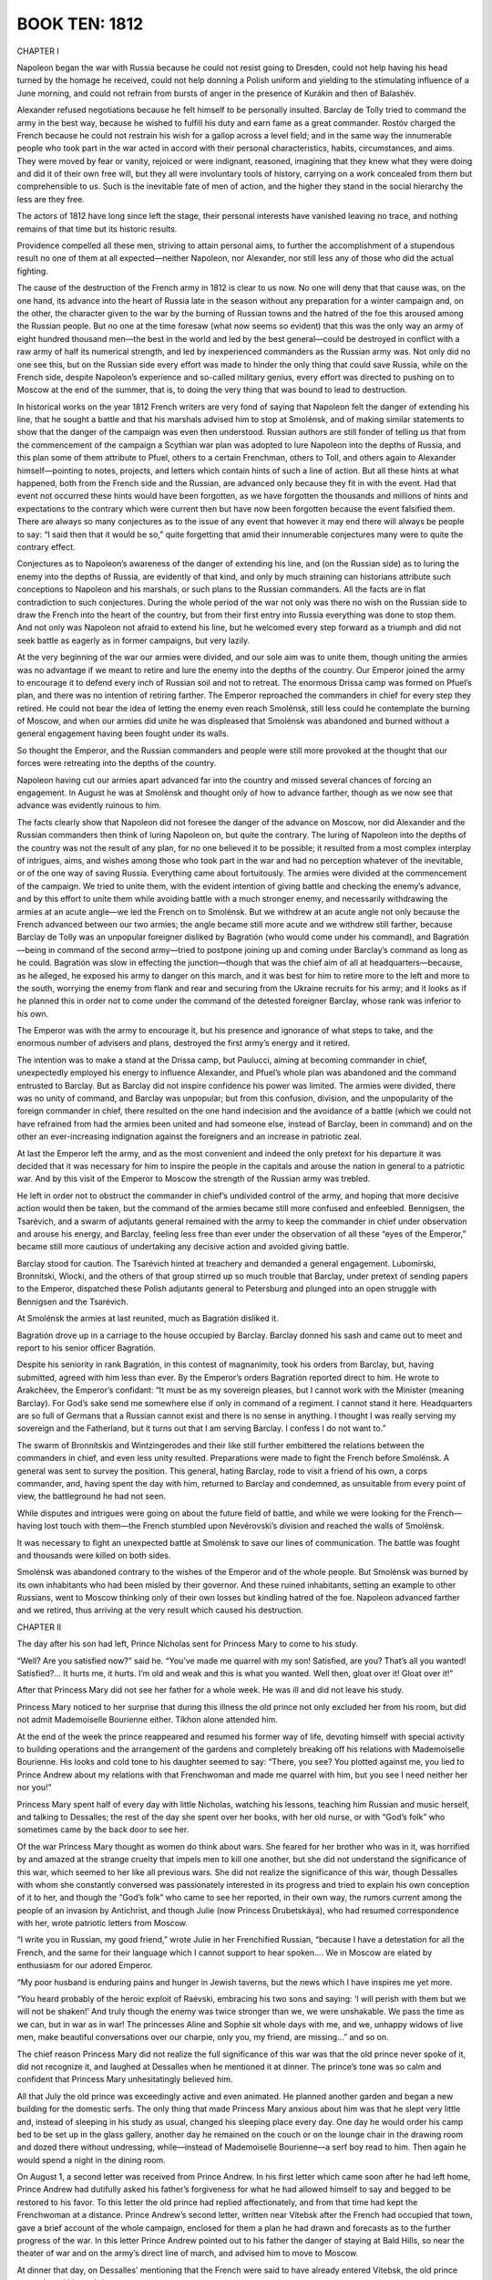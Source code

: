 

BOOK TEN: 1812
^^^^^^^^^^^^^^





CHAPTER I

Napoleon began the war with Russia because he could not resist going
to Dresden, could not help having his head turned by the homage he
received, could not help donning a Polish uniform and yielding to the
stimulating influence of a June morning, and could not refrain from
bursts of anger in the presence of Kurákin and then of Balashëv.

Alexander refused negotiations because he felt himself to be personally
insulted. Barclay de Tolly tried to command the army in the best
way, because he wished to fulfill his duty and earn fame as a great
commander. Rostóv charged the French because he could not restrain
his wish for a gallop across a level field; and in the same way the
innumerable people who took part in the war acted in accord with their
personal characteristics, habits, circumstances, and aims. They were
moved by fear or vanity, rejoiced or were indignant, reasoned, imagining
that they knew what they were doing and did it of their own free will,
but they all were involuntary tools of history, carrying on a work
concealed from them but comprehensible to us. Such is the inevitable
fate of men of action, and the higher they stand in the social hierarchy
the less are they free.

The actors of 1812 have long since left the stage, their personal
interests have vanished leaving no trace, and nothing remains of that
time but its historic results.

Providence compelled all these men, striving to attain personal aims, to
further the accomplishment of a stupendous result no one of them at all
expected—neither Napoleon, nor Alexander, nor still less any of those
who did the actual fighting.

The cause of the destruction of the French army in 1812 is clear to us
now. No one will deny that that cause was, on the one hand, its advance
into the heart of Russia late in the season without any preparation for
a winter campaign and, on the other, the character given to the war
by the burning of Russian towns and the hatred of the foe this aroused
among the Russian people. But no one at the time foresaw (what now seems
so evident) that this was the only way an army of eight hundred thousand
men—the best in the world and led by the best general—could be destroyed
in conflict with a raw army of half its numerical strength, and led by
inexperienced commanders as the Russian army was. Not only did no one
see this, but on the Russian side every effort was made to hinder the
only thing that could save Russia, while on the French side, despite
Napoleon’s experience and so-called military genius, every effort was
directed to pushing on to Moscow at the end of the summer, that is, to
doing the very thing that was bound to lead to destruction.

In historical works on the year 1812 French writers are very fond of
saying that Napoleon felt the danger of extending his line, that he
sought a battle and that his marshals advised him to stop at Smolénsk,
and of making similar statements to show that the danger of the campaign
was even then understood. Russian authors are still fonder of telling
us that from the commencement of the campaign a Scythian war plan was
adopted to lure Napoleon into the depths of Russia, and this plan some
of them attribute to Pfuel, others to a certain Frenchman, others to
Toll, and others again to Alexander himself—pointing to notes, projects,
and letters which contain hints of such a line of action. But all these
hints at what happened, both from the French side and the Russian, are
advanced only because they fit in with the event. Had that event not
occurred these hints would have been forgotten, as we have forgotten the
thousands and millions of hints and expectations to the contrary
which were current then but have now been forgotten because the event
falsified them. There are always so many conjectures as to the issue of
any event that however it may end there will always be people to say:
“I said then that it would be so,” quite forgetting that amid their
innumerable conjectures many were to quite the contrary effect.

Conjectures as to Napoleon’s awareness of the danger of extending his
line, and (on the Russian side) as to luring the enemy into the depths
of Russia, are evidently of that kind, and only by much straining can
historians attribute such conceptions to Napoleon and his marshals,
or such plans to the Russian commanders. All the facts are in flat
contradiction to such conjectures. During the whole period of the war
not only was there no wish on the Russian side to draw the French
into the heart of the country, but from their first entry into Russia
everything was done to stop them. And not only was Napoleon not afraid
to extend his line, but he welcomed every step forward as a triumph and
did not seek battle as eagerly as in former campaigns, but very lazily.

At the very beginning of the war our armies were divided, and our sole
aim was to unite them, though uniting the armies was no advantage if we
meant to retire and lure the enemy into the depths of the country. Our
Emperor joined the army to encourage it to defend every inch of Russian
soil and not to retreat. The enormous Drissa camp was formed on Pfuel’s
plan, and there was no intention of retiring farther. The Emperor
reproached the commanders in chief for every step they retired. He could
not bear the idea of letting the enemy even reach Smolénsk, still less
could he contemplate the burning of Moscow, and when our armies did
unite he was displeased that Smolénsk was abandoned and burned without a
general engagement having been fought under its walls.

So thought the Emperor, and the Russian commanders and people were still
more provoked at the thought that our forces were retreating into the
depths of the country.

Napoleon having cut our armies apart advanced far into the country and
missed several chances of forcing an engagement. In August he was at
Smolénsk and thought only of how to advance farther, though as we now
see that advance was evidently ruinous to him.

The facts clearly show that Napoleon did not foresee the danger of the
advance on Moscow, nor did Alexander and the Russian commanders then
think of luring Napoleon on, but quite the contrary. The luring of
Napoleon into the depths of the country was not the result of any plan,
for no one believed it to be possible; it resulted from a most complex
interplay of intrigues, aims, and wishes among those who took part in
the war and had no perception whatever of the inevitable, or of the one
way of saving Russia. Everything came about fortuitously. The armies
were divided at the commencement of the campaign. We tried to unite
them, with the evident intention of giving battle and checking the
enemy’s advance, and by this effort to unite them while avoiding battle
with a much stronger enemy, and necessarily withdrawing the armies at
an acute angle—we led the French on to Smolénsk. But we withdrew at an
acute angle not only because the French advanced between our two armies;
the angle became still more acute and we withdrew still farther, because
Barclay de Tolly was an unpopular foreigner disliked by Bagratión (who
would come under his command), and Bagratión—being in command of the
second army—tried to postpone joining up and coming under Barclay’s
command as long as he could. Bagratión was slow in effecting the
junction—though that was the chief aim of all at headquarters—because,
as he alleged, he exposed his army to danger on this march, and it was
best for him to retire more to the left and more to the south, worrying
the enemy from flank and rear and securing from the Ukraine recruits for
his army; and it looks as if he planned this in order not to come under
the command of the detested foreigner Barclay, whose rank was inferior
to his own.

The Emperor was with the army to encourage it, but his presence and
ignorance of what steps to take, and the enormous number of advisers and
plans, destroyed the first army’s energy and it retired.

The intention was to make a stand at the Drissa camp, but Paulucci,
aiming at becoming commander in chief, unexpectedly employed his energy
to influence Alexander, and Pfuel’s whole plan was abandoned and the
command entrusted to Barclay. But as Barclay did not inspire confidence
his power was limited. The armies were divided, there was no unity of
command, and Barclay was unpopular; but from this confusion, division,
and the unpopularity of the foreign commander in chief, there resulted
on the one hand indecision and the avoidance of a battle (which we could
not have refrained from had the armies been united and had someone else,
instead of Barclay, been in command) and on the other an ever-increasing
indignation against the foreigners and an increase in patriotic zeal.

At last the Emperor left the army, and as the most convenient and indeed
the only pretext for his departure it was decided that it was necessary
for him to inspire the people in the capitals and arouse the nation in
general to a patriotic war. And by this visit of the Emperor to Moscow
the strength of the Russian army was trebled.

He left in order not to obstruct the commander in chief’s undivided
control of the army, and hoping that more decisive action would then
be taken, but the command of the armies became still more confused and
enfeebled. Bennigsen, the Tsarévich, and a swarm of adjutants general
remained with the army to keep the commander in chief under observation
and arouse his energy, and Barclay, feeling less free than ever under
the observation of all these “eyes of the Emperor,” became still more
cautious of undertaking any decisive action and avoided giving battle.

Barclay stood for caution. The Tsarévich hinted at treachery and
demanded a general engagement. Lubomírski, Bronnítski, Wlocki, and the
others of that group stirred up so much trouble that Barclay, under
pretext of sending papers to the Emperor, dispatched these Polish
adjutants general to Petersburg and plunged into an open struggle with
Bennigsen and the Tsarévich.

At Smolénsk the armies at last reunited, much as Bagratión disliked it.

Bagratión drove up in a carriage to the house occupied by Barclay.
Barclay donned his sash and came out to meet and report to his senior
officer Bagratión.

Despite his seniority in rank Bagratión, in this contest of magnanimity,
took his orders from Barclay, but, having submitted, agreed with him
less than ever. By the Emperor’s orders Bagratión reported direct to
him. He wrote to Arakchéev, the Emperor’s confidant: “It must be as
my sovereign pleases, but I cannot work with the Minister (meaning
Barclay). For God’s sake send me somewhere else if only in command of
a regiment. I cannot stand it here. Headquarters are so full of Germans
that a Russian cannot exist and there is no sense in anything. I thought
I was really serving my sovereign and the Fatherland, but it turns out
that I am serving Barclay. I confess I do not want to.”

The swarm of Bronnítskis and Wintzingerodes and their like still further
embittered the relations between the commanders in chief, and even
less unity resulted. Preparations were made to fight the French before
Smolénsk. A general was sent to survey the position. This general,
hating Barclay, rode to visit a friend of his own, a corps commander,
and, having spent the day with him, returned to Barclay and condemned,
as unsuitable from every point of view, the battleground he had not
seen.

While disputes and intrigues were going on about the future field of
battle, and while we were looking for the French—having lost touch with
them—the French stumbled upon Nevérovski’s division and reached the
walls of Smolénsk.

It was necessary to fight an unexpected battle at Smolénsk to save our
lines of communication. The battle was fought and thousands were killed
on both sides.

Smolénsk was abandoned contrary to the wishes of the Emperor and of the
whole people. But Smolénsk was burned by its own inhabitants who had
been misled by their governor. And these ruined inhabitants, setting
an example to other Russians, went to Moscow thinking only of their own
losses but kindling hatred of the foe. Napoleon advanced farther and we
retired, thus arriving at the very result which caused his destruction.





CHAPTER II

The day after his son had left, Prince Nicholas sent for Princess Mary
to come to his study.

“Well? Are you satisfied now?” said he. “You’ve made me quarrel with my
son! Satisfied, are you? That’s all you wanted! Satisfied?... It hurts
me, it hurts. I’m old and weak and this is what you wanted. Well then,
gloat over it! Gloat over it!”

After that Princess Mary did not see her father for a whole week. He was
ill and did not leave his study.

Princess Mary noticed to her surprise that during this illness the
old prince not only excluded her from his room, but did not admit
Mademoiselle Bourienne either. Tíkhon alone attended him.

At the end of the week the prince reappeared and resumed his former way
of life, devoting himself with special activity to building operations
and the arrangement of the gardens and completely breaking off his
relations with Mademoiselle Bourienne. His looks and cold tone to his
daughter seemed to say: “There, you see? You plotted against me, you
lied to Prince Andrew about my relations with that Frenchwoman and made
me quarrel with him, but you see I need neither her nor you!”

Princess Mary spent half of every day with little Nicholas, watching
his lessons, teaching him Russian and music herself, and talking to
Dessalles; the rest of the day she spent over her books, with her old
nurse, or with “God’s folk” who sometimes came by the back door to see
her.

Of the war Princess Mary thought as women do think about wars. She
feared for her brother who was in it, was horrified by and amazed at
the strange cruelty that impels men to kill one another, but she did not
understand the significance of this war, which seemed to her like all
previous wars. She did not realize the significance of this war, though
Dessalles with whom she constantly conversed was passionately interested
in its progress and tried to explain his own conception of it to her,
and though the “God’s folk” who came to see her reported, in their own
way, the rumors current among the people of an invasion by Antichrist,
and though Julie (now Princess Drubetskáya), who had resumed
correspondence with her, wrote patriotic letters from Moscow.

“I write you in Russian, my good friend,” wrote Julie in her Frenchified
Russian, “because I have a detestation for all the French, and the
same for their language which I cannot support to hear spoken.... We in
Moscow are elated by enthusiasm for our adored Emperor.

“My poor husband is enduring pains and hunger in Jewish taverns, but the
news which I have inspires me yet more.

“You heard probably of the heroic exploit of Raévski, embracing his two
sons and saying: ‘I will perish with them but we will not be shaken!’
And truly though the enemy was twice stronger than we, we were
unshakable. We pass the time as we can, but in war as in war! The
princesses Aline and Sophie sit whole days with me, and we, unhappy
widows of live men, make beautiful conversations over our charpie, only
you, my friend, are missing...” and so on.

The chief reason Princess Mary did not realize the full significance of
this war was that the old prince never spoke of it, did not recognize
it, and laughed at Dessalles when he mentioned it at dinner.
The prince’s tone was so calm and confident that Princess Mary
unhesitatingly believed him.

All that July the old prince was exceedingly active and even animated.
He planned another garden and began a new building for the domestic
serfs. The only thing that made Princess Mary anxious about him was that
he slept very little and, instead of sleeping in his study as usual,
changed his sleeping place every day. One day he would order his camp
bed to be set up in the glass gallery, another day he remained on the
couch or on the lounge chair in the drawing room and dozed there without
undressing, while—instead of Mademoiselle Bourienne—a serf boy read to
him. Then again he would spend a night in the dining room.

On August 1, a second letter was received from Prince Andrew. In his
first letter which came soon after he had left home, Prince Andrew had
dutifully asked his father’s forgiveness for what he had allowed himself
to say and begged to be restored to his favor. To this letter the old
prince had replied affectionately, and from that time had kept the
Frenchwoman at a distance. Prince Andrew’s second letter, written near
Vítebsk after the French had occupied that town, gave a brief account of
the whole campaign, enclosed for them a plan he had drawn and forecasts
as to the further progress of the war. In this letter Prince Andrew
pointed out to his father the danger of staying at Bald Hills, so near
the theater of war and on the army’s direct line of march, and advised
him to move to Moscow.

At dinner that day, on Dessalles’ mentioning that the French were said
to have already entered Vítebsk, the old prince remembered his son’s
letter.

“There was a letter from Prince Andrew today,” he said to Princess
Mary—“Haven’t you read it?”

“No, Father,” she replied in a frightened voice.

She could not have read the letter as she did not even know it had
arrived.

“He writes about this war,” said the prince, with the ironic smile that
had become habitual to him in speaking of the present war.

“That must be very interesting,” said Dessalles. “Prince Andrew is in a
position to know...”

“Oh, very interesting!” said Mademoiselle Bourienne.

“Go and get it for me,” said the old prince to Mademoiselle Bourienne.
“You know—under the paperweight on the little table.”

Mademoiselle Bourienne jumped up eagerly.

“No, don’t!” he exclaimed with a frown. “You go, Michael Ivánovich.”

Michael Ivánovich rose and went to the study. But as soon as he had left
the room the old prince, looking uneasily round, threw down his napkin
and went himself.

“They can’t do anything... always make some muddle,” he muttered.

While he was away Princess Mary, Dessalles, Mademoiselle Bourienne, and
even little Nicholas exchanged looks in silence. The old prince returned
with quick steps, accompanied by Michael Ivánovich, bringing the letter
and a plan. These he put down beside him—not letting anyone read them at
dinner.

On moving to the drawing room he handed the letter to Princess Mary and,
spreading out before him the plan of the new building and fixing his
eyes upon it, told her to read the letter aloud. When she had done so
Princess Mary looked inquiringly at her father. He was examining the
plan, evidently engrossed in his own ideas.

“What do you think of it, Prince?” Dessalles ventured to ask.

“I? I?...” said the prince as if unpleasantly awakened, and not taking
his eyes from the plan of the building.

“Very possibly the theater of war will move so near to us that...”

“Ha ha ha! The theater of war!” said the prince. “I have said and still
say that the theater of war is Poland and the enemy will never get
beyond the Niemen.”

Dessalles looked in amazement at the prince, who was talking of the
Niemen when the enemy was already at the Dnieper, but Princess Mary,
forgetting the geographical position of the Niemen, thought that what
her father was saying was correct.

“When the snow melts they’ll sink in the Polish swamps. Only they
could fail to see it,” the prince continued, evidently thinking of the
campaign of 1807 which seemed to him so recent. “Bennigsen should have
advanced into Prussia sooner, then things would have taken a different
turn...”

“But, Prince,” Dessalles began timidly, “the letter mentions
Vítebsk....”

“Ah, the letter? Yes...” replied the prince peevishly. “Yes... yes...”
His face suddenly took on a morose expression. He paused. “Yes, he
writes that the French were beaten at... at... what river is it?”

Dessalles dropped his eyes.

“The prince says nothing about that,” he remarked gently.

“Doesn’t he? But I didn’t invent it myself.”

No one spoke for a long time.

“Yes... yes... Well, Michael Ivánovich,” he suddenly went on, raising
his head and pointing to the plan of the building, “tell me how you mean
to alter it....”

Michael Ivánovich went up to the plan, and the prince after speaking to
him about the building looked angrily at Princess Mary and Dessalles and
went to his own room.

Princess Mary saw Dessalles’ embarrassed and astonished look fixed on
her father, noticed his silence, and was struck by the fact that her
father had forgotten his son’s letter on the drawing room table; but she
was not only afraid to speak of it and ask Dessalles the reason of his
confusion and silence, but was afraid even to think about it.

In the evening Michael Ivánovich, sent by the prince, came to Princess
Mary for Prince Andrew’s letter which had been forgotten in the drawing
room. She gave it to him and, unpleasant as it was to her to do so,
ventured to ask him what her father was doing.

“Always busy,” replied Michael Ivánovich with a respectfully ironic
smile which caused Princess Mary to turn pale. “He’s worrying very much
about the new building. He has been reading a little, but now”—Michael
Ivánovich went on, lowering his voice—“now he’s at his desk, busy with
his will, I expect.” (One of the prince’s favorite occupations of late
had been the preparation of some papers he meant to leave at his death
and which he called his “will.”)

“And Alpátych is being sent to Smolénsk?” asked Princess Mary.

“Oh, yes, he has been waiting to start for some time.”





CHAPTER III

When Michael Ivánovich returned to the study with the letter, the old
prince, with spectacles on and a shade over his eyes, was sitting at his
open bureau with screened candles, holding a paper in his outstretched
hand, and in a somewhat dramatic attitude was reading his manuscript—his
“Remarks” as he termed it—which was to be transmitted to the Emperor
after his death.

When Michael Ivánovich went in there were tears in the prince’s eyes
evoked by the memory of the time when the paper he was now reading had
been written. He took the letter from Michael Ivánovich’s hand, put it
in his pocket, folded up his papers, and called in Alpátych who had long
been waiting.

The prince had a list of things to be bought in Smolénsk and, walking
up and down the room past Alpátych who stood by the door, he gave his
instructions.

“First, notepaper—do you hear? Eight quires, like this sample,
gilt-edged... it must be exactly like the sample. Varnish, sealing wax,
as in Michael Ivánovich’s list.”

He paced up and down for a while and glanced at his notes.

“Then hand to the governor in person a letter about the deed.”

Next, bolts for the doors of the new building were wanted and had to be
of a special shape the prince had himself designed, and a leather case
had to be ordered to keep the “will” in.

The instructions to Alpátych took over two hours and still the prince
did not let him go. He sat down, sank into thought, closed his eyes, and
dozed off. Alpátych made a slight movement.

“Well, go, go! If anything more is wanted I’ll send after you.”

Alpátych went out. The prince again went to his bureau, glanced into it,
fingered his papers, closed the bureau again, and sat down at the table
to write to the governor.

It was already late when he rose after sealing the letter. He wished
to sleep, but he knew he would not be able to and that most depressing
thoughts came to him in bed. So he called Tíkhon and went through the
rooms with him to show him where to set up the bed for that night.

He went about looking at every corner. Every place seemed
unsatisfactory, but worst of all was his customary couch in the study.
That couch was dreadful to him, probably because of the oppressive
thoughts he had had when lying there. It was unsatisfactory everywhere,
but the corner behind the piano in the sitting room was better than
other places: he had never slept there yet.

With the help of a footman Tíkhon brought in the bedstead and began
putting it up.

“That’s not right! That’s not right!” cried the prince, and himself
pushed it a few inches from the corner and then closer in again.

“Well, at last I’ve finished, now I’ll rest,” thought the prince, and
let Tíkhon undress him.

Frowning with vexation at the effort necessary to divest himself of his
coat and trousers, the prince undressed, sat down heavily on the
bed, and appeared to be meditating as he looked contemptuously at his
withered yellow legs. He was not meditating, but only deferring the
moment of making the effort to lift those legs up and turn over on the
bed. “Ugh, how hard it is! Oh, that this toil might end and you would
release me!” thought he. Pressing his lips together he made that effort
for the twenty-thousandth time and lay down. But hardly had he done so
before he felt the bed rocking backwards and forwards beneath him as if
it were breathing heavily and jolting. This happened to him almost every
night. He opened his eyes as they were closing.

“No peace, damn them!” he muttered, angry he knew not with whom. “Ah
yes, there was something else important, very important, that I was
keeping till I should be in bed. The bolts? No, I told him about them.
No, it was something, something in the drawing room. Princess Mary
talked some nonsense. Dessalles, that fool, said something. Something in
my pocket—can’t remember....”

“Tíkhon, what did we talk about at dinner?”

“About Prince Michael...”

“Be quiet, quiet!” The prince slapped his hand on the table. “Yes, I
know, Prince Andrew’s letter! Princess Mary read it. Dessalles said
something about Vítebsk. Now I’ll read it.”

He had the letter taken from his pocket and the table—on which stood a
glass of lemonade and a spiral wax candle—moved close to the bed, and
putting on his spectacles he began reading. Only now in the stillness of
the night, reading it by the faint light under the green shade, did he
grasp its meaning for a moment.

“The French at Vítebsk, in four days’ march they may be at Smolénsk;
perhaps are already there! Tíkhon!” Tíkhon jumped up. “No, no, I don’t
want anything!” he shouted.

He put the letter under the candlestick and closed his eyes. And there
rose before him the Danube at bright noonday: reeds, the Russian
camp, and himself a young general without a wrinkle on his ruddy face,
vigorous and alert, entering Potëmkin’s gaily colored tent, and a
burning sense of jealousy of “the favorite” agitated him now as strongly
as it had done then. He recalled all the words spoken at that
first meeting with Potëmkin. And he saw before him a plump, rather
sallow-faced, short, stout woman, the Empress Mother, with her smile
and her words at her first gracious reception of him, and then that same
face on the catafalque, and the encounter he had with Zúbov over her
coffin about his right to kiss her hand.

“Oh, quicker, quicker! To get back to that time and have done with all
the present! Quicker, quicker—and that they should leave me in peace!”





CHAPTER IV

Bald Hills, Prince Nicholas Bolkónski’s estate, lay forty miles east
from Smolénsk and two miles from the main road to Moscow.

The same evening that the prince gave his instructions to Alpátych,
Dessalles, having asked to see Princess Mary, told her that, as the
prince was not very well and was taking no steps to secure his safety,
though from Prince Andrew’s letter it was evident that to remain at Bald
Hills might be dangerous, he respectfully advised her to send a letter
by Alpátych to the Provincial Governor at Smolénsk, asking him to let
her know the state of affairs and the extent of the danger to which
Bald Hills was exposed. Dessalles wrote this letter to the Governor
for Princess Mary, she signed it, and it was given to Alpátych with
instructions to hand it to the Governor and to come back as quickly as
possible if there was danger.

Having received all his orders Alpátych, wearing a white beaver hat—a
present from the prince—and carrying a stick as the prince did, went out
accompanied by his family. Three well-fed roans stood ready harnessed to
a small conveyance with a leather hood.

The larger bell was muffled and the little bells on the harness stuffed
with paper. The prince allowed no one at Bald Hills to drive with
ringing bells; but on a long journey Alpátych liked to have them. His
satellites—the senior clerk, a countinghouse clerk, a scullery maid,
a cook, two old women, a little pageboy, the coachman, and various
domestic serfs—were seeing him off.

His daughter placed chintz-covered down cushions for him to sit on and
behind his back. His old sister-in-law popped in a small bundle, and one
of the coachmen helped him into the vehicle.

“There! There! Women’s fuss! Women, women!” said Alpátych, puffing and
speaking rapidly just as the prince did, and he climbed into the trap.

After giving the clerk orders about the work to be done, Alpátych, not
trying to imitate the prince now, lifted the hat from his bald head and
crossed himself three times.

“If there is anything... come back, Yákov Alpátych! For Christ’s sake
think of us!” cried his wife, referring to the rumors of war and the
enemy.

“Women, women! Women’s fuss!” muttered Alpátych to himself and started
on his journey, looking round at the fields of yellow rye and the
still-green, thickly growing oats, and at other quite black fields just
being plowed a second time.

As he went along he looked with pleasure at the year’s splendid crop
of corn, scrutinized the strips of ryefield which here and there were
already being reaped, made his calculations as to the sowing and the
harvest, and asked himself whether he had not forgotten any of the
prince’s orders.

Having baited the horses twice on the way, he arrived at the town toward
evening on the fourth of August.

Alpátych kept meeting and overtaking baggage trains and troops on the
road. As he approached Smolénsk he heard the sounds of distant firing,
but these did not impress him. What struck him most was the sight of a
splendid field of oats in which a camp had been pitched and which
was being mown down by the soldiers, evidently for fodder. This fact
impressed Alpátych, but in thinking about his own business he soon
forgot it.

All the interests of his life for more than thirty years had been
bounded by the will of the prince, and he never went beyond that limit.
Everything not connected with the execution of the prince’s orders did
not interest and did not even exist for Alpátych.

On reaching Smolénsk on the evening of the fourth of August he put up
in the Gáchina suburb across the Dnieper, at the inn kept by Ferapóntov,
where he had been in the habit of putting up for the last thirty years.
Some thirty years ago Ferapóntov, by Alpátych’s advice, had bought a
wood from the prince, had begun to trade, and now had a house, an
inn, and a corn dealer’s shop in that province. He was a stout, dark,
red-faced peasant in the forties, with thick lips, a broad knob of a
nose, similar knobs over his black frowning brows, and a round belly.

Wearing a waistcoat over his cotton shirt, Ferapóntov was standing
before his shop which opened onto the street. On seeing Alpátych he went
up to him.

“You’re welcome, Yákov Alpátych. Folks are leaving the town, but you
have come to it,” said he.

“Why are they leaving the town?” asked Alpátych.

“That’s what I say. Folks are foolish! Always afraid of the French.”

“Women’s fuss, women’s fuss!” said Alpátych.

“Just what I think, Yákov Alpátych. What I say is: orders have been
given not to let them in, so that must be right. And the peasants are
asking three rubles for carting—it isn’t Christian!”

Yákov Alpátych heard without heeding. He asked for a samovar and for hay
for his horses, and when he had had his tea he went to bed.

All night long troops were moving past the inn. Next morning Alpátych
donned a jacket he wore only in town and went out on business. It was a
sunny morning and by eight o’clock it was already hot. “A good day for
harvesting,” thought Alpátych.

From beyond the town firing had been heard since early morning. At eight
o’clock the booming of cannon was added to the sound of musketry. Many
people were hurrying through the streets and there were many soldiers,
but cabs were still driving about, tradesmen stood at their shops, and
service was being held in the churches as usual. Alpátych went to the
shops, to government offices, to the post office, and to the Governor’s.
In the offices and shops and at the post office everyone was talking
about the army and about the enemy who was already attacking the town,
everybody was asking what should be done, and all were trying to calm
one another.

In front of the Governor’s house Alpátych found a large number of
people, Cossacks, and a traveling carriage of the Governor’s. At the
porch he met two of the landed gentry, one of whom he knew. This man, an
ex-captain of police, was saying angrily:

“It’s no joke, you know! It’s all very well if you’re single. ‘One man
though undone is but one,’ as the proverb says, but with thirteen in
your family and all the property... They’ve brought us to utter ruin!
What sort of governors are they to do that? They ought to be hanged—the
brigands!...”

“Oh come, that’s enough!” said the other.

“What do I care? Let him hear! We’re not dogs,” said the ex-captain of
police, and looking round he noticed Alpátych.

“Oh, Yákov Alpátych! What have you come for?”

“To see the Governor by his excellency’s order,” answered Alpátych,
lifting his head and proudly thrusting his hand into the bosom of his
coat as he always did when he mentioned the prince.... “He has ordered
me to inquire into the position of affairs,” he added.

“Yes, go and find out!” shouted the angry gentleman. “They’ve brought
things to such a pass that there are no carts or anything!... There it
is again, do you hear?” said he, pointing in the direction whence came
the sounds of firing.

“They’ve brought us all to ruin... the brigands!” he repeated, and
descended the porch steps.

Alpátych swayed his head and went upstairs. In the waiting room were
tradesmen, women, and officials, looking silently at one another. The
door of the Governor’s room opened and they all rose and moved forward.
An official ran out, said some words to a merchant, called a stout
official with a cross hanging on his neck to follow him, and vanished
again, evidently wishing to avoid the inquiring looks and questions
addressed to him. Alpátych moved forward and next time the official came
out addressed him, one hand placed in the breast of his buttoned coat,
and handed him two letters.

“To his Honor Baron Asch, from General-in-Chief Prince Bolkónski,” he
announced with such solemnity and significance that the official turned
to him and took the letters.

A few minutes later the Governor received Alpátych and hurriedly said to
him:

“Inform the prince and princess that I knew nothing: I acted on the
highest instructions—here...” and he handed a paper to Alpátych. “Still,
as the prince is unwell my advice is that they should go to Moscow. I am
just starting myself. Inform them...”

But the Governor did not finish: a dusty perspiring officer ran into the
room and began to say something in French. The Governor’s face expressed
terror.

“Go,” he said, nodding his head to Alpátych, and began questioning the
officer.

Eager, frightened, helpless glances were turned on Alpátych when he came
out of the Governor’s room. Involuntarily listening now to the firing,
which had drawn nearer and was increasing in strength, Alpátych hurried
to his inn. The paper handed to him by the Governor said this:

“I assure you that the town of Smolénsk is not in the slightest danger
as yet and it is unlikely that it will be threatened with any. I from
the one side and Prince Bagratión from the other are marching to unite
our forces before Smolénsk, which junction will be effected on the
22nd instant, and both armies with their united forces will defend our
compatriots of the province entrusted to your care till our efforts
shall have beaten back the enemies of our Fatherland, or till the last
warrior in our valiant ranks has perished. From this you will see that
you have a perfect right to reassure the inhabitants of Smolénsk, for
those defended by two such brave armies may feel assured of victory.”
(Instructions from Barclay de Tolly to Baron Asch, the civil governor of
Smolénsk, 1812.)

People were anxiously roaming about the streets.

Carts piled high with household utensils, chairs, and cupboards kept
emerging from the gates of the yards and moving along the streets.
Loaded carts stood at the house next to Ferapóntov’s and women were
wailing and lamenting as they said good-by. A small watchdog ran round
barking in front of the harnessed horses.

Alpátych entered the innyard at a quicker pace than usual and went
straight to the shed where his horses and trap were. The coachman was
asleep. He woke him up, told him to harness, and went into the passage.
From the host’s room came the sounds of a child crying, the despairing
sobs of a woman, and the hoarse angry shouting of Ferapóntov. The cook
began running hither and thither in the passage like a frightened hen,
just as Alpátych entered.

“He’s done her to death. Killed the mistress!... Beat her... dragged her
about so!...”

“What for?” asked Alpátych.

“She kept begging to go away. She’s a woman! ‘Take me away,’ says she,
‘don’t let me perish with my little children! Folks,’ she says, ‘are all
gone, so why,’ she says, ‘don’t we go?’ And he began beating and pulling
her about so!”

At these words Alpátych nodded as if in approval, and not wishing to
hear more went to the door of the room opposite the innkeeper’s, where
he had left his purchases.

“You brute, you murderer!” screamed a thin, pale woman who, with a baby
in her arms and her kerchief torn from her head, burst through the door
at that moment and down the steps into the yard.

Ferapóntov came out after her, but on seeing Alpátych adjusted his
waistcoat, smoothed his hair, yawned, and followed Alpátych into the
opposite room.

“Going already?” said he.

Alpátych, without answering or looking at his host, sorted his packages
and asked how much he owed.

“We’ll reckon up! Well, have you been to the Governor’s?” asked
Ferapóntov. “What has been decided?”

Alpátych replied that the Governor had not told him anything definite.

“With our business, how can we get away?” said Ferapóntov. “We’d have
to pay seven rubles a cartload to Dorogobúzh and I tell them they’re
not Christians to ask it! Selivánov, now, did a good stroke last
Thursday—sold flour to the army at nine rubles a sack. Will you have
some tea?” he added.

While the horses were being harnessed Alpátych and Ferapóntov over their
tea talked of the price of corn, the crops, and the good weather for
harvesting.

“Well, it seems to be getting quieter,” remarked Ferapóntov, finishing
his third cup of tea and getting up. “Ours must have got the best of it.
The orders were not to let them in. So we’re in force, it seems....
They say the other day Matthew Iványch Plátov drove them into the river
Márina and drowned some eighteen thousand in one day.”

Alpátych collected his parcels, handed them to the coachman who had come
in, and settled up with the innkeeper. The noise of wheels, hoofs, and
bells was heard from the gateway as a little trap passed out.

It was by now late in the afternoon. Half the street was in shadow, the
other half brightly lit by the sun. Alpátych looked out of the window
and went to the door. Suddenly the strange sound of a far-off whistling
and thud was heard, followed by a boom of cannon blending into a dull
roar that set the windows rattling.

He went out into the street: two men were running past toward the
bridge. From different sides came whistling sounds and the thud of
cannon balls and bursting shells falling on the town. But these sounds
were hardly heard in comparison with the noise of the firing outside the
town and attracted little attention from the inhabitants. The town was
being bombarded by a hundred and thirty guns which Napoleon had ordered
up after four o’clock. The people did not at once realize the meaning of
this bombardment.

At first the noise of the falling bombs and shells only aroused
curiosity. Ferapóntov’s wife, who till then had not ceased wailing under
the shed, became quiet and with the baby in her arms went to the gate,
listening to the sounds and looking in silence at the people.

The cook and a shop assistant came to the gate. With lively curiosity
everyone tried to get a glimpse of the projectiles as they flew over
their heads. Several people came round the corner talking eagerly.

“What force!” remarked one. “Knocked the roof and ceiling all to
splinters!”

“Routed up the earth like a pig,” said another.

“That’s grand, it bucks one up!” laughed the first. “Lucky you jumped
aside, or it would have wiped you out!”

Others joined those men and stopped and told how cannon balls had fallen
on a house close to them. Meanwhile still more projectiles, now with
the swift sinister whistle of a cannon ball, now with the agreeable
intermittent whistle of a shell, flew over people’s heads incessantly,
but not one fell close by, they all flew over. Alpátych was getting into
his trap. The innkeeper stood at the gate.

“What are you staring at?” he shouted to the cook, who in her red skirt,
with sleeves rolled up, swinging her bare elbows, had stepped to the
corner to listen to what was being said.

“What marvels!” she exclaimed, but hearing her master’s voice she turned
back, pulling down her tucked-up skirt.

Once more something whistled, but this time quite close, swooping
downwards like a little bird; a flame flashed in the middle of the
street, something exploded, and the street was shrouded in smoke.

“Scoundrel, what are you doing?” shouted the innkeeper, rushing to the
cook.

At that moment the pitiful wailing of women was heard from different
sides, the frightened baby began to cry, and people crowded silently
with pale faces round the cook. The loudest sound in that crowd was her
wailing.

“Oh-h-h! Dear souls, dear kind souls! Don’t let me die! My good
souls!...”

Five minutes later no one remained in the street. The cook, with her
thigh broken by a shell splinter, had been carried into the kitchen.
Alpátych, his coachman, Ferapóntov’s wife and children and the house
porter were all sitting in the cellar, listening. The roar of guns, the
whistling of projectiles, and the piteous moaning of the cook, which
rose above the other sounds, did not cease for a moment. The mistress
rocked and hushed her baby and when anyone came into the cellar asked
in a pathetic whisper what had become of her husband who had remained
in the street. A shopman who entered told her that her husband had
gone with others to the cathedral, whence they were fetching the
wonder-working icon of Smolénsk.

Toward dusk the cannonade began to subside. Alpátych left the cellar
and stopped in the doorway. The evening sky that had been so clear was
clouded with smoke, through which, high up, the sickle of the new moon
shone strangely. Now that the terrible din of the guns had ceased a hush
seemed to reign over the town, broken only by the rustle of footsteps,
the moaning, the distant cries, and the crackle of fires which seemed
widespread everywhere. The cook’s moans had now subsided. On two sides
black curling clouds of smoke rose and spread from the fires. Through
the streets soldiers in various uniforms walked or ran confusedly in
different directions like ants from a ruined ant-hill. Several of them
ran into Ferapóntov’s yard before Alpátych’s eyes. Alpátych went out
to the gate. A retreating regiment, thronging and hurrying, blocked the
street.

Noticing him, an officer said: “The town is being abandoned. Get away,
get away!” and then, turning to the soldiers, shouted:

“I’ll teach you to run into the yards!”

Alpátych went back to the house, called the coachman, and told him to
set off. Ferapóntov’s whole household came out too, following Alpátych
and the coachman. The women, who had been silent till then, suddenly
began to wail as they looked at the fires—the smoke and even the flames
of which could be seen in the failing twilight—and as if in reply the
same kind of lamentation was heard from other parts of the street.
Inside the shed Alpátych and the coachman arranged the tangled reins and
traces of their horses with trembling hands.

As Alpátych was driving out of the gate he saw some ten soldiers in
Ferapóntov’s open shop, talking loudly and filling their bags and
knapsacks with flour and sunflower seeds. Just then Ferapóntov returned
and entered his shop. On seeing the soldiers he was about to shout at
them, but suddenly stopped and, clutching at his hair, burst into sobs
and laughter:

“Loot everything, lads! Don’t let those devils get it!” he cried, taking
some bags of flour himself and throwing them into the street.

Some of the soldiers were frightened and ran away, others went on
filling their bags. On seeing Alpátych, Ferapóntov turned to him:

“Russia is done for!” he cried. “Alpátych, I’ll set the place on fire
myself. We’re done for!...” and Ferapóntov ran into the yard.

Soldiers were passing in a constant stream along the street blocking
it completely, so that Alpátych could not pass out and had to wait.
Ferapóntov’s wife and children were also sitting in a cart waiting till
it was possible to drive out.

Night had come. There were stars in the sky and the new moon shone out
amid the smoke that screened it. On the sloping descent to the Dnieper
Alpátych’s cart and that of the innkeeper’s wife, which were slowly
moving amid the rows of soldiers and of other vehicles, had to stop.
In a side street near the crossroads where the vehicles had stopped, a
house and some shops were on fire. This fire was already burning itself
out. The flames now died down and were lost in the black smoke, now
suddenly flared up again brightly, lighting up with strange distinctness
the faces of the people crowding at the crossroads. Black figures
flitted about before the fire, and through the incessant crackling of
the flames talking and shouting could be heard. Seeing that his trap
would not be able to move on for some time, Alpátych got down and turned
into the side street to look at the fire. Soldiers were continually
rushing backwards and forwards near it, and he saw two of them and a
man in a frieze coat dragging burning beams into another yard across the
street, while others carried bundles of hay.

Alpátych went up to a large crowd standing before a high barn which was
blazing briskly. The walls were all on fire and the back wall had fallen
in, the wooden roof was collapsing, and the rafters were alight. The
crowd was evidently watching for the roof to fall in, and Alpátych
watched for it too.

“Alpátych!” a familiar voice suddenly hailed the old man.

“Mercy on us! Your excellency!” answered Alpátych, immediately
recognizing the voice of his young prince.

Prince Andrew in his riding cloak, mounted on a black horse, was looking
at Alpátych from the back of the crowd.

“Why are you here?” he asked.

“Your... your excellency,” stammered Alpátych and broke into sobs. “Are
we really lost? Master!...”

“Why are you here?” Prince Andrew repeated.

At that moment the flames flared up and showed his young master’s pale
worn face. Alpátych told how he had been sent there and how difficult it
was to get away.

“Are we really quite lost, your excellency?” he asked again.

Prince Andrew without replying took out a notebook and raising his knee
began writing in pencil on a page he tore out. He wrote to his sister:

“Smolénsk is being abandoned. Bald Hills will be occupied by the enemy
within a week. Set off immediately for Moscow. Let me know at once when
you will start. Send by special messenger to Usvyázh.”

Having written this and given the paper to Alpátych, he told him how
to arrange for departure of the prince, the princess, his son, and the
boy’s tutor, and how and where to let him know immediately. Before
he had had time to finish giving these instructions, a chief of staff
followed by a suite galloped up to him.

“You are a colonel?” shouted the chief of staff with a German accent,
in a voice familiar to Prince Andrew. “Houses are set on fire in your
presence and you stand by! What does this mean? You will answer for
it!” shouted Berg, who was now assistant to the chief of staff of the
commander of the left flank of the infantry of the first army, a place,
as Berg said, “very agreeable and well en évidence.”

Prince Andrew looked at him and without replying went on speaking to
Alpátych.

“So tell them that I shall await a reply till the tenth, and if by the
tenth I don’t receive news that they have all got away I shall have to
throw up everything and come myself to Bald Hills.”

“Prince,” said Berg, recognizing Prince Andrew, “I only spoke because
I have to obey orders, because I always do obey exactly.... You must
please excuse me,” he went on apologetically.

Something cracked in the flames. The fire died down for a moment and
wreaths of black smoke rolled from under the roof. There was another
terrible crash and something huge collapsed.

“Ou-rou-rou!” yelled the crowd, echoing the crash of the collapsing roof
of the barn, the burning grain in which diffused a cakelike aroma all
around. The flames flared up again, lighting the animated, delighted,
exhausted faces of the spectators.

The man in the frieze coat raised his arms and shouted:

“It’s fine, lads! Now it’s raging... It’s fine!”

“That’s the owner himself,” cried several voices.

“Well then,” continued Prince Andrew to Alpátych, “report to them as I
have told you”; and not replying a word to Berg who was now mute beside
him, he touched his horse and rode down the side street.





CHAPTER V

From Smolénsk the troops continued to retreat, followed by the enemy.
On the tenth of August the regiment Prince Andrew commanded was marching
along the highroad past the avenue leading to Bald Hills. Heat and
drought had continued for more than three weeks. Each day fleecy clouds
floated across the sky and occasionally veiled the sun, but toward
evening the sky cleared again and the sun set in reddish-brown mist.
Heavy night dews alone refreshed the earth. The unreaped corn was
scorched and shed its grain. The marshes dried up. The cattle lowed from
hunger, finding no food on the sun-parched meadows. Only at night and
in the forests while the dew lasted was there any freshness. But on the
road, the highroad along which the troops marched, there was no such
freshness even at night or when the road passed through the forest; the
dew was imperceptible on the sandy dust churned up more than six inches
deep. As soon as day dawned the march began. The artillery and baggage
wagons moved noiselessly through the deep dust that rose to the very
hubs of the wheels, and the infantry sank ankle-deep in that soft,
choking, hot dust that never cooled even at night. Some of this dust
was kneaded by the feet and wheels, while the rest rose and hung like a
cloud over the troops, settling in eyes, ears, hair, and nostrils, and
worst of all in the lungs of the men and beasts as they moved along that
road. The higher the sun rose the higher rose that cloud of dust, and
through the screen of its hot fine particles one could look with naked
eye at the sun, which showed like a huge crimson ball in the unclouded
sky. There was no wind, and the men choked in that motionless
atmosphere. They marched with handkerchiefs tied over their noses and
mouths. When they passed through a village they all rushed to the wells
and fought for the water and drank it down to the mud.

Prince Andrew was in command of a regiment, and the management of that
regiment, the welfare of the men and the necessity of receiving
and giving orders, engrossed him. The burning of Smolénsk and its
abandonment made an epoch in his life. A novel feeling of anger against
the foe made him forget his own sorrow. He was entirely devoted to the
affairs of his regiment and was considerate and kind to his men and
officers. In the regiment they called him “our prince,” were proud
of him and loved him. But he was kind and gentle only to those of his
regiment, to Timókhin and the like—people quite new to him, belonging
to a different world and who could not know and understand his past. As
soon as he came across a former acquaintance or anyone from the
staff, he bristled up immediately and grew spiteful, ironical, and
contemptuous. Everything that reminded him of his past was repugnant to
him, and so in his relations with that former circle he confined himself
to trying to do his duty and not to be unfair.

In truth everything presented itself in a dark and gloomy light to
Prince Andrew, especially after the abandonment of Smolénsk on the sixth
of August (he considered that it could and should have been defended)
and after his sick father had had to flee to Moscow, abandoning to
pillage his dearly beloved Bald Hills which he had built and peopled.
But despite this, thanks to his regiment, Prince Andrew had something to
think about entirely apart from general questions. Two days previously
he had received news that his father, son, and sister had left for
Moscow; and though there was nothing for him to do at Bald Hills, Prince
Andrew with a characteristic desire to foment his own grief decided that
he must ride there.

He ordered his horse to be saddled and, leaving his regiment on the
march, rode to his father’s estate where he had been born and spent his
childhood. Riding past the pond where there used always to be dozens
of women chattering as they rinsed their linen or beat it with wooden
beetles, Prince Andrew noticed that there was not a soul about and that
the little washing wharf, torn from its place and half submerged, was
floating on its side in the middle of the pond. He rode to the keeper’s
lodge. No one at the stone entrance gates of the drive and the door
stood open. Grass had already begun to grow on the garden paths, and
horses and calves were straying in the English park. Prince Andrew rode
up to the hothouse; some of the glass panes were broken, and of the
trees in tubs some were overturned and others dried up. He called for
Tarás the gardener, but no one replied. Having gone round the corner
of the hothouse to the ornamental garden, he saw that the carved garden
fence was broken and branches of the plum trees had been torn off with
the fruit. An old peasant whom Prince Andrew in his childhood had often
seen at the gate was sitting on a green garden seat, plaiting a bast
shoe.

He was deaf and did not hear Prince Andrew ride up. He was sitting on
the seat the old prince used to like to sit on, and beside him strips of
bast were hanging on the broken and withered branch of a magnolia.

Prince Andrew rode up to the house. Several limes in the old garden had
been cut down and a piebald mare and her foal were wandering in front of
the house among the rosebushes. The shutters were all closed, except at
one window which was open. A little serf boy, seeing Prince Andrew, ran
into the house. Alpátych, having sent his family away, was alone at
Bald Hills and was sitting indoors reading the Lives of the Saints. On
hearing that Prince Andrew had come, he went out with his spectacles on
his nose, buttoning his coat, and, hastily stepping up, without a word
began weeping and kissing Prince Andrew’s knee.

Then, vexed at his own weakness, he turned away and began to report
on the position of affairs. Everything precious and valuable had been
removed to Boguchárovo. Seventy quarters of grain had also been carted
away. The hay and the spring corn, of which Alpátych said there had been
a remarkable crop that year, had been commandeered by the troops and
mown down while still green. The peasants were ruined; some of them too
had gone to Boguchárovo, only a few remained.

Without waiting to hear him out, Prince Andrew asked:

“When did my father and sister leave?” meaning when did they leave for
Moscow.

Alpátych, understanding the question to refer to their departure for
Boguchárovo, replied that they had left on the seventh and again went
into details concerning the estate management, asking for instructions.

“Am I to let the troops have the oats, and to take a receipt for them?
We have still six hundred quarters left,” he inquired.

“What am I to say to him?” thought Prince Andrew, looking down on the
old man’s bald head shining in the sun and seeing by the expression on
his face that the old man himself understood how untimely such questions
were and only asked them to allay his grief.

“Yes, let them have it,” replied Prince Andrew.

“If you noticed some disorder in the garden,” said Alpátych, “it was
impossible to prevent it. Three regiments have been here and spent
the night, dragoons mostly. I took down the name and rank of their
commanding officer, to hand in a complaint about it.”

“Well, and what are you going to do? Will you stay here if the enemy
occupies the place?” asked Prince Andrew.

Alpátych turned his face to Prince Andrew, looked at him, and suddenly
with a solemn gesture raised his arm.

“He is my refuge! His will be done!” he exclaimed.

A group of bareheaded peasants was approaching across the meadow toward
the prince.

“Well, good-by!” said Prince Andrew, bending over to Alpátych. “You
must go away too, take away what you can and tell the serfs to go to the
Ryazán estate or to the one near Moscow.”

Alpátych clung to Prince Andrew’s leg and burst into sobs. Gently
disengaging himself, the prince spurred his horse and rode down the
avenue at a gallop.

The old man was still sitting in the ornamental garden, like a fly
impassive on the face of a loved one who is dead, tapping the last on
which he was making the bast shoe, and two little girls, running out
from the hot house carrying in their skirts plums they had plucked from
the trees there, came upon Prince Andrew. On seeing the young master,
the elder one with frightened look clutched her younger companion by the
hand and hid with her behind a birch tree, not stopping to pick up some
green plums they had dropped.

Prince Andrew turned away with startled haste, unwilling to let them
see that they had been observed. He was sorry for the pretty frightened
little girl, was afraid of looking at her, and yet felt an irresistible
desire to do so. A new sensation of comfort and relief came over him
when, seeing these girls, he realized the existence of other human
interests entirely aloof from his own and just as legitimate as those
that occupied him. Evidently these girls passionately desired one
thing—to carry away and eat those green plums without being caught—and
Prince Andrew shared their wish for the success of their enterprise. He
could not resist looking at them once more. Believing their danger past,
they sprang from their ambush and, chirruping something in their shrill
little voices and holding up their skirts, their bare little sunburned
feet scampered merrily and quickly across the meadow grass.

Prince Andrew was somewhat refreshed by having ridden off the dusty
highroad along which the troops were moving. But not far from Bald Hills
he again came out on the road and overtook his regiment at its halting
place by the dam of a small pond. It was past one o’clock. The sun,
a red ball through the dust, burned and scorched his back intolerably
through his black coat. The dust always hung motionless above the buzz
of talk that came from the resting troops. There was no wind. As he
crossed the dam Prince Andrew smelled the ooze and freshness of the
pond. He longed to get into that water, however dirty it might be, and
he glanced round at the pool from whence came sounds of shrieks and
laughter. The small, muddy, green pond had risen visibly more than a
foot, flooding the dam, because it was full of the naked white bodies
of soldiers with brick-red hands, necks, and faces, who were splashing
about in it. All this naked white human flesh, laughing and shrieking,
floundered about in that dirty pool like carp stuffed into a watering
can, and the suggestion of merriment in that floundering mass rendered
it specially pathetic.

One fair-haired young soldier of the third company, whom Prince Andrew
knew and who had a strap round the calf of one leg, crossed himself,
stepped back to get a good run, and plunged into the water; another,
a dark noncommissioned officer who was always shaggy, stood up to his
waist in the water joyfully wriggling his muscular figure and snorted
with satisfaction as he poured the water over his head with hands
blackened to the wrists. There were sounds of men slapping one another,
yelling, and puffing.

Everywhere on the bank, on the dam, and in the pond, there was healthy,
white, muscular flesh. The officer, Timókhin, with his red little nose,
standing on the dam wiping himself with a towel, felt confused at seeing
the prince, but made up his mind to address him nevertheless.

“It’s very nice, your excellency! Wouldn’t you like to?” said he.

“It’s dirty,” replied Prince Andrew, making a grimace.

“We’ll clear it out for you in a minute,” said Timókhin, and, still
undressed, ran off to clear the men out of the pond.

“The prince wants to bathe.”

“What prince? Ours?” said many voices, and the men were in such haste
to clear out that the prince could hardly stop them. He decided that he
would rather wash himself with water in the barn.

“Flesh, bodies, cannon fodder!” he thought, and he looked at his own
naked body and shuddered, not from cold but from a sense of disgust
and horror he did not himself understand, aroused by the sight of that
immense number of bodies splashing about in the dirty pond.


On the seventh of August Prince Bagratión wrote as follows from his
quarters at Mikháylovna on the Smolénsk road:

Dear Count Aléxis Andréevich—(He was writing to Arakchéev but knew that
his letter would be read by the Emperor, and therefore weighed every
word in it to the best of his ability.)

I expect the Minister (Barclay de Tolly) has already reported the
abandonment of Smolénsk to the enemy. It is pitiable and sad, and
the whole army is in despair that this most important place has been
wantonly abandoned. I, for my part, begged him personally most urgently
and finally wrote him, but nothing would induce him to consent. I swear
to you on my honor that Napoleon was in such a fix as never before and
might have lost half his army but could not have taken Smolénsk. Our
troops fought, and are fighting, as never before. With fifteen thousand
men I held the enemy at bay for thirty-five hours and beat him; but he
would not hold out even for fourteen hours. It is disgraceful, a stain
on our army, and as for him, he ought, it seems to me, not to live. If
he reports that our losses were great, it is not true; perhaps about
four thousand, not more, and not even that; but even were they ten
thousand, that’s war! But the enemy has lost masses....

What would it have cost him to hold out for another two days? They would
have had to retire of their own accord, for they had no water for men
or horses. He gave me his word he would not retreat, but suddenly sent
instructions that he was retiring that night. We cannot fight in this
way, or we may soon bring the enemy to Moscow....

There is a rumor that you are thinking of peace. God forbid that you
should make peace after all our sacrifices and such insane retreats! You
would set all Russia against you and everyone of us would feel ashamed
to wear the uniform. If it has come to this—we must fight as long as
Russia can and as long as there are men able to stand....

One man ought to be in command, and not two. Your Minister may perhaps
be good as a Minister, but as a general he is not merely bad but
execrable, yet to him is entrusted the fate of our whole country.... I
am really frantic with vexation; forgive my writing boldly. It is clear
that the man who advocates the conclusion of a peace, and that the
Minister should command the army, does not love our sovereign and
desires the ruin of us all. So I write you frankly: call out the
militia. For the Minister is leading these visitors after him to Moscow
in a most masterly way. The whole army feels great suspicion of the
Imperial aide-de-camp Wolzogen. He is said to be more Napoleon’s man
than ours, and he is always advising the Minister. I am not merely civil
to him but obey him like a corporal, though I am his senior. This is
painful, but, loving my benefactor and sovereign, I submit. Only I am
sorry for the Emperor that he entrusts our fine army to such as he.
Consider that on our retreat we have lost by fatigue and left in the
hospital more than fifteen thousand men, and had we attacked this would
not have happened. Tell me, for God’s sake, what will Russia, our mother
Russia, say to our being so frightened, and why are we abandoning our
good and gallant Fatherland to such rabble and implanting feelings of
hatred and shame in all our subjects? What are we scared at and of whom
are we afraid? I am not to blame that the Minister is vacillating,
a coward, dense, dilatory, and has all bad qualities. The whole army
bewails it and calls down curses upon him....





CHAPTER VI

Among the innumerable categories applicable to the phenomena of human
life one may discriminate between those in which substance prevails
and those in which form prevails. To the latter—as distinguished
from village, country, provincial, or even Moscow life—we may allot
Petersburg life, and especially the life of its salons. That life of
the salons is unchanging. Since the year 1805 we had made peace and had
again quarreled with Bonaparte and had made constitutions and unmade
them again, but the salons of Anna Pávlovna and Hélène remained just
as they had been—the one seven and the other five years before. At Anna
Pávlovna’s they talked with perplexity of Bonaparte’s successes just
as before and saw in them and in the subservience shown to him by the
European sovereigns a malicious conspiracy, the sole object of which was
to cause unpleasantness and anxiety to the court circle of which Anna
Pávlovna was the representative. And in Hélène’s salon, which Rumyántsev
himself honored with his visits, regarding Hélène as a remarkably
intelligent woman, they talked with the same ecstasy in 1812 as in 1808
of the “great nation” and the “great man,” and regretted our rupture
with France, a rupture which, according to them, ought to be promptly
terminated by peace.

Of late, since the Emperor’s return from the army, there had been some
excitement in these conflicting salon circles and some demonstrations
of hostility to one another, but each camp retained its own tendency.
In Anna Pávlovna’s circle only those Frenchmen were admitted who were
deep-rooted legitimists, and patriotic views were expressed to the
effect that one ought not to go to the French theater and that to
maintain the French troupe was costing the government as much as a whole
army corps. The progress of the war was eagerly followed, and only
the reports most flattering to our army were circulated. In the French
circle of Hélène and Rumyántsev the reports of the cruelty of the
enemy and of the war were contradicted and all Napoleon’s attempts at
conciliation were discussed. In that circle they discountenanced those
who advised hurried preparations for a removal to Kazán of the court and
the girls’ educational establishments under the patronage of the Dowager
Empress. In Hélène’s circle the war in general was regarded as a series
of formal demonstrations which would very soon end in peace, and the
view prevailed expressed by Bilíbin—who now in Petersburg was quite at
home in Hélène’s house, which every clever man was obliged to visit—that
not by gunpowder but by those who invented it would matters be
settled. In that circle the Moscow enthusiasm—news of which had reached
Petersburg simultaneously with the Emperor’s return—was ridiculed
sarcastically and very cleverly, though with much caution.

Anna Pávlovna’s circle on the contrary was enraptured by this enthusiasm
and spoke of it as Plutarch speaks of the deeds of the ancients.
Prince Vasíli, who still occupied his former important posts, formed a
connecting link between these two circles. He visited his “good friend
Anna Pávlovna” as well as his daughter’s “diplomatic salon,” and often
in his constant comings and goings between the two camps became confused
and said at Hélène’s what he should have said at Anna Pávlovna’s and
vice versa.

Soon after the Emperor’s return Prince Vasíli in a conversation about
the war at Anna Pávlovna’s severely condemned Barclay de Tolly, but was
undecided as to who ought to be appointed commander in chief. One of the
visitors, usually spoken of as “a man of great merit,” having described
how he had that day seen Kutúzov, the newly chosen chief of the
Petersburg militia, presiding over the enrollment of recruits at the
Treasury, cautiously ventured to suggest that Kutúzov would be the man
to satisfy all requirements.

Anna Pávlovna remarked with a melancholy smile that Kutúzov had done
nothing but cause the Emperor annoyance.

“I have talked and talked at the Assembly of the Nobility,” Prince
Vasíli interrupted, “but they did not listen to me. I told them his
election as chief of the militia would not please the Emperor. They did
not listen to me.

“It’s all this mania for opposition,” he went on. “And who for? It is
all because we want to ape the foolish enthusiasm of those Muscovites,”
Prince Vasíli continued, forgetting for a moment that though at Hélène’s
one had to ridicule the Moscow enthusiasm, at Anna Pávlovna’s one had to
be ecstatic about it. But he retrieved his mistake at once. “Now, is
it suitable that Count Kutúzov, the oldest general in Russia, should
preside at that tribunal? He will get nothing for his pains! How could
they make a man commander in chief who cannot mount a horse, who drops
asleep at a council, and has the very worst morals! A good reputation
he made for himself at Bucharest! I don’t speak of his capacity as a
general, but at a time like this how they appoint a decrepit, blind old
man, positively blind? A fine idea to have a blind general! He can’t see
anything. To play blindman’s bulff? He can’t see at all!”

No one replied to his remarks.

This was quite correct on the twenty-fourth of July. But on the
twenty-ninth of July Kutúzov received the title of Prince. This might
indicate a wish to get rid of him, and therefore Prince Vasíli’s opinion
continued to be correct though he was not now in any hurry to express
it. But on the eighth of August a committee, consisting of Field Marshal
Saltykóv, Arakchéev, Vyazmítinov, Lopukhín, and Kochubéy met to consider
the progress of the war. This committee came to the conclusion that
our failures were due to a want of unity in the command and though the
members of the committee were aware of the Emperor’s dislike of Kutúzov,
after a short deliberation they agreed to advise his appointment as
commander in chief. That same day Kutúzov was appointed commander
in chief with full powers over the armies and over the whole region
occupied by them.

On the ninth of August Prince Vasíli at Anna Pávlovna’s again met the
“man of great merit.” The latter was very attentive to Anna Pávlovna
because he wanted to be appointed director of one of the educational
establishments for young ladies. Prince Vasíli entered the room with the
air of a happy conqueror who has attained the object of his desires.

“Well, have you heard the great news? Prince Kutúzov is field marshal!
All dissensions are at an end! I am so glad, so delighted! At last
we have a man!” said he, glancing sternly and significantly round at
everyone in the drawing room.

The “man of great merit,” despite his desire to obtain the post of
director, could not refrain from reminding Prince Vasíli of his former
opinion. Though this was impolite to Prince Vasíli in Anna Pávlovna’s
drawing room, and also to Anna Pávlovna herself who had received the
news with delight, he could not resist the temptation.

“But, Prince, they say he is blind!” said he, reminding Prince Vasíli of
his own words.

“Eh? Nonsense! He sees well enough,” said Prince Vasíli rapidly, in a
deep voice and with a slight cough—the voice and cough with which he was
wont to dispose of all difficulties.

“He sees well enough,” he added. “And what I am so pleased about,” he
went on, “is that our sovereign has given him full powers over all
the armies and the whole region—powers no commander in chief ever had
before. He is a second autocrat,” he concluded with a victorious smile.

“God grant it! God grant it!” said Anna Pávlovna.

The “man of great merit,” who was still a novice in court circles,
wishing to flatter Anna Pávlovna by defending her former position on
this question, observed:

“It is said that the Emperor was reluctant to give Kutúzov those powers.
They say he blushed like a girl to whom Joconde is read, when he said to
Kutúzov: ‘Your Emperor and the Fatherland award you this honor.’”

“Perhaps the heart took no part in that speech,” said Anna Pávlovna.

“Oh, no, no!” warmly rejoined Prince Vasíli, who would not now yield
Kutúzov to anyone; in his opinion Kutúzov was not only admirable
himself, but was adored by everybody. “No, that’s impossible,” said he,
“for our sovereign appreciated him so highly before.”

“God grant only that Prince Kutúzov assumes real power and does not
allow anyone to put a spoke in his wheel,” observed Anna Pávlovna.

Understanding at once to whom she alluded, Prince Vasíli said in a
whisper:

“I know for a fact that Kutúzov made it an absolute condition that the
Tsarévich should not be with the army. Do you know what he said to the
Emperor?”

And Prince Vasíli repeated the words supposed to have been spoken by
Kutúzov to the Emperor. “I can neither punish him if he does wrong nor
reward him if he does right.”

“Oh, a very wise man is Prince Kutúzov! I have known him a long time!”

“They even say,” remarked the “man of great merit” who did not yet
possess courtly tact, “that his excellency made it an express condition
that the sovereign himself should not be with the army.”

As soon as he said this both Prince Vasíli and Anna Pávlovna turned away
from him and glanced sadly at one another with a sigh at his naïveté.





CHAPTER VII

While this was taking place in Petersburg the French had already passed
Smolénsk and were drawing nearer and nearer to Moscow. Napoleon’s
historian Thiers, like other of his historians, trying to justify his
hero says that he was drawn to the walls of Moscow against his will. He
is as right as other historians who look for the explanation of historic
events in the will of one man; he is as right as the Russian historians
who maintain that Napoleon was drawn to Moscow by the skill of the
Russian commanders. Here besides the law of retrospection, which regards
all the past as a preparation for events that subsequently occur,
the law of reciprocity comes in, confusing the whole matter. A good
chessplayer having lost a game is sincerely convinced that his loss
resulted from a mistake he made and looks for that mistake in the
opening, but forgets that at each stage of the game there were similar
mistakes and that none of his moves were perfect. He only notices the
mistake to which he pays attention, because his opponent took advantage
of it. How much more complex than this is the game of war, which
occurs under certain limits of time, and where it is not one will that
manipulates lifeless objects, but everything results from innumerable
conflicts of various wills!

After Smolénsk Napoleon sought a battle beyond Dorogobúzh at Vyázma, and
then at Tsárevo-Zaymíshche, but it happened that owing to a conjunction
of innumerable circumstances the Russians could not give battle till
they reached Borodinó, seventy miles from Moscow. From Vyázma Napoleon
ordered a direct advance on Moscow.

Moscou, la capitale asiatique de ce grand empire, la ville sacrée des
peuples d’Alexandre, Moscou avec ses innombrables églises en forme de
pagodes chinoises, * this Moscow gave Napoleon’s imagination no rest.
On the march from Vyázma to Tsárevo-Zaymíshche he rode his light bay
bobtailed ambler accompanied by his Guards, his bodyguard, his pages,
and aides-de-camp. Berthier, his chief of staff, dropped behind to
question a Russian prisoner captured by the cavalry. Followed by
Lelorgne d’Ideville, an interpreter, he overtook Napoleon at a gallop
and reined in his horse with an amused expression.

     * “Moscow, the Asiatic capital of this great empire, the
     sacred city of Alexander’s people, Moscow with its
     innumerable churches shaped like Chinese pagodas.”


“Well?” asked Napoleon.

“One of Plátov’s Cossacks says that Plátov’s corps is joining up with
the main army and that Kutúzov has been appointed commander in chief. He
is a very shrewd and garrulous fellow.”

Napoleon smiled and told them to give the Cossack a horse and bring the
man to him. He wished to talk to him himself. Several adjutants galloped
off, and an hour later, Lavrúshka, the serf Denísov had handed over
to Rostóv, rode up to Napoleon in an orderly’s jacket and on a French
cavalry saddle, with a merry, and tipsy face. Napoleon told him to ride
by his side and began questioning him.

“You are a Cossack?”

“Yes, a Cossack, your Honor.”

“The Cossack, not knowing in what company he was, for Napoleon’s plain
appearance had nothing about it that would reveal to an Oriental mind
the presence of a monarch, talked with extreme familiarity of the
incidents of the war,” says Thiers, narrating this episode. In
reality Lavrúshka, having got drunk the day before and left his master
dinnerless, had been whipped and sent to the village in quest of
chickens, where he engaged in looting till the French took him prisoner.
Lavrúshka was one of those coarse, bare-faced lackeys who have seen all
sorts of things, consider it necessary to do everything in a mean and
cunning way, are ready to render any sort of service to their master,
and are keen at guessing their master’s baser impulses, especially those
prompted by vanity and pettiness.

Finding himself in the company of Napoleon, whose identity he had easily
and surely recognized, Lavrúshka was not in the least abashed but merely
did his utmost to gain his new master’s favor.

He knew very well that this was Napoleon, but Napoleon’s presence could
no more intimidate him than Rostóv’s, or a sergeant major’s with the
rods, would have done, for he had nothing that either the sergeant major
or Napoleon could deprive him of.

So he rattled on, telling all the gossip he had heard among the
orderlies. Much of it true. But when Napoleon asked him whether the
Russians thought they would beat Bonaparte or not, Lavrúshka screwed up
his eyes and considered.

In this question he saw subtle cunning, as men of his type see cunning
in everything, so he frowned and did not answer immediately.

“It’s like this,” he said thoughtfully, “if there’s a battle soon, yours
will win. That’s right. But if three days pass, then after that, well,
then that same battle will not soon be over.”

Lelorgne d’Ideville smilingly interpreted this speech to Napoleon thus:
“If a battle takes place within the next three days the French will
win, but if later, God knows what will happen.” Napoleon did not smile,
though he was evidently in high good humor, and he ordered these words
to be repeated.

Lavrúshka noticed this and to entertain him further, pretending not to
know who Napoleon was, added:

“We know that you have Bonaparte and that he has beaten everybody in the
world, but we are a different matter...”—without knowing why or how this
bit of boastful patriotism slipped out at the end.

The interpreter translated these words without the last phrase, and
Bonaparte smiled. “The young Cossack made his mighty interlocutor
smile,” says Thiers. After riding a few paces in silence, Napoleon
turned to Berthier and said he wished to see how the news that he was
talking to the Emperor himself, to that very Emperor who had written his
immortally victorious name on the Pyramids, would affect this enfant du
Don. *

    * “Child of the Don.”


The fact was accordingly conveyed to Lavrúshka.

Lavrúshka, understanding that this was done to perplex him and that
Napoleon expected him to be frightened, to gratify his new masters
promptly pretended to be astonished and awe-struck, opened his eyes
wide, and assumed the expression he usually put on when taken to be
whipped. “As soon as Napoleon’s interpreter had spoken,” says Thiers,
“the Cossack, seized by amazement, did not utter another word, but rode
on, his eyes fixed on the conqueror whose fame had reached him across
the steppes of the East. All his loquacity was suddenly arrested and
replaced by a naïve and silent feeling of admiration. Napoleon, after
making the Cossack a present, had him set free like a bird restored to
its native fields.”

Napoleon rode on, dreaming of the Moscow that so appealed to his
imagination, and “the bird restored to its native fields” galloped to
our outposts, inventing on the way all that had not taken place but that
he meant to relate to his comrades. What had really taken place he did
not wish to relate because it seemed to him not worth telling. He
found the Cossacks, inquired for the regiment operating with Plátov’s
detachment and by evening found his master, Nicholas Rostóv, quartered
at Yankóvo. Rostóv was just mounting to go for a ride round the
neighboring villages with Ilyín; he let Lavrúshka have another horse and
took him along with him.





CHAPTER VIII

Princess Mary was not in Moscow and out of danger as Prince Andrew
supposed.

After the return of Alpátych from Smolénsk the old prince suddenly
seemed to awake as from a dream. He ordered the militiamen to be called
up from the villages and armed, and wrote a letter to the commander in
chief informing him that he had resolved to remain at Bald Hills to the
last extremity and to defend it, leaving to the commander in chief’s
discretion to take measures or not for the defense of Bald Hills, where
one of Russia’s oldest generals would be captured or killed, and he
announced to his household that he would remain at Bald Hills.

But while himself remaining, he gave instructions for the departure of
the princess and Dessalles with the little prince to Boguchárovo and
thence to Moscow. Princess Mary, alarmed by her father’s feverish and
sleepless activity after his previous apathy, could not bring herself to
leave him alone and for the first time in her life ventured to disobey
him. She refused to go away and her father’s fury broke over her in a
terrible storm. He repeated every injustice he had ever inflicted on
her. Trying to convict her, he told her she had worn him out, had caused
his quarrel with his son, had harbored nasty suspicions of him, making
it the object of her life to poison his existence, and he drove her from
his study telling her that if she did not go away it was all the same
to him. He declared that he did not wish to remember her existence and
warned her not to dare to let him see her. The fact that he did not, as
she had feared, order her to be carried away by force but only told her
not to let him see her cheered Princess Mary. She knew it was a proof
that in the depth of his soul he was glad she was remaining at home and
had not gone away.

The morning after little Nicholas had left, the old prince donned his
full uniform and prepared to visit the commander in chief. His calèche
was already at the door. Princess Mary saw him walk out of the house in
his uniform wearing all his orders and go down the garden to review his
armed peasants and domestic serfs. She sat by the window listening to
his voice which reached her from the garden. Suddenly several men came
running up the avenue with frightened faces.

Princess Mary ran out to the porch, down the flower-bordered path, and
into the avenue. A large crowd of militiamen and domestics were moving
toward her, and in their midst several men were supporting by
the armpits and dragging along a little old man in a uniform and
decorations. She ran up to him and, in the play of the sunlight that
fell in small round spots through the shade of the lime-tree avenue,
could not be sure what change there was in his face. All she could see
was that his former stern and determined expression had altered to one
of timidity and submission. On seeing his daughter he moved his helpless
lips and made a hoarse sound. It was impossible to make out what he
wanted. He was lifted up, carried to his study, and laid on the very
couch he had so feared of late.

The doctor, who was fetched that same night, bled him and said that the
prince had had a seizure paralyzing his right side.

It was becoming more and more dangerous to remain at Bald Hills, and
next day they moved the prince to Boguchárovo, the doctor accompanying
him.

By the time they reached Boguchárovo, Dessalles and the little prince
had already left for Moscow.

For three weeks the old prince lay stricken by paralysis in the new
house Prince Andrew had built at Boguchárovo, ever in the same state,
getting neither better nor worse. He was unconscious and lay like
a distorted corpse. He muttered unceasingly, his eyebrows and lips
twitching, and it was impossible to tell whether he understood what was
going on around him or not. One thing was certain—that he was suffering
and wished to say something. But what it was, no one could tell: it
might be some caprice of a sick and half-crazy man, or it might relate
to public affairs, or possibly to family concerns.

The doctor said this restlessness did not mean anything and was due
to physical causes; but Princess Mary thought he wished to tell
her something, and the fact that her presence always increased his
restlessness confirmed her opinion.

He was evidently suffering both physically and mentally. There was no
hope of recovery. It was impossible for him to travel, it would not do
to let him die on the road. “Would it not be better if the end did come,
the very end?” Princess Mary sometimes thought. Night and day, hardly
sleeping at all, she watched him and, terrible to say, often watched
him not with hope of finding signs of improvement but wishing to find
symptoms of the approach of the end.

Strange as it was to her to acknowledge this feeling in herself, yet
there it was. And what seemed still more terrible to her was that since
her father’s illness began (perhaps even sooner, when she stayed with
him expecting something to happen), all the personal desires and hopes
that had been forgotten or sleeping within her had awakened. Thoughts
that had not entered her mind for years—thoughts of a life free from
the fear of her father, and even the possibility of love and of family
happiness—floated continually in her imagination like temptations of the
devil. Thrust them aside as she would, questions continually recurred
to her as to how she would order her life now, after that. These were
temptations of the devil and Princess Mary knew it. She knew that the
sole weapon against him was prayer, and she tried to pray. She assumed
an attitude of prayer, looked at the icons, repeated the words of a
prayer, but she could not pray. She felt that a different world had
now taken possession of her—the life of a world of strenuous and free
activity, quite opposed to the spiritual world in which till now she
had been confined and in which her greatest comfort had been prayer.
She could not pray, could not weep, and worldly cares took possession of
her.

It was becoming dangerous to remain in Boguchárovo. News of the approach
of the French came from all sides, and in one village, ten miles from
Boguchárovo, a homestead had been looted by French marauders.

The doctor insisted on the necessity of moving the prince; the
provincial Marshal of the Nobility sent an official to Princess Mary
to persuade her to get away as quickly as possible, and the head of the
rural police having come to Boguchárovo urged the same thing, saying
that the French were only some twenty-five miles away, that French
proclamations were circulating in the villages, and that if the princess
did not take her father away before the fifteenth, he could not answer
for the consequences.

The princess decided to leave on the fifteenth. The cares of preparation
and giving orders, for which everyone came to her, occupied her all day.
She spent the night of the fourteenth as usual, without undressing, in
the room next to the one where the prince lay. Several times, waking up,
she heard his groans and muttering, the creak of his bed, and the steps
of Tíkhon and the doctor when they turned him over. Several times she
listened at the door, and it seemed to her that his mutterings were
louder than usual and that they turned him over oftener. She could not
sleep and several times went to the door and listened, wishing to enter
but not deciding to do so. Though he did not speak, Princess Mary saw
and knew how unpleasant every sign of anxiety on his account was to him.
She had noticed with what dissatisfaction he turned from the look she
sometimes involuntarily fixed on him. She knew that her going in during
the night at an unusual hour would irritate him.

But never had she felt so grieved for him or so much afraid of losing
him. She recalled all her life with him and in every word and act of his
found an expression of his love of her. Occasionally amid these memories
temptations of the devil would surge into her imagination: thoughts of
how things would be after his death, and how her new, liberated life
would be ordered. But she drove these thoughts away with disgust. Toward
morning he became quiet and she fell asleep.

She woke late. That sincerity which often comes with waking showed her
clearly what chiefly concerned her about her father’s illness. On waking
she listened to what was going on behind the door and, hearing him
groan, said to herself with a sigh that things were still the same.

“But what could have happened? What did I want? I want his death!” she
cried with a feeling of loathing for herself.

She washed, dressed, said her prayers, and went out to the porch. In
front of it stood carriages without horses and things were being packed
into the vehicles.

It was a warm, gray morning. Princess Mary stopped at the porch, still
horrified by her spiritual baseness and trying to arrange her thoughts
before going to her father. The doctor came downstairs and went out to
her.

“He is a little better today,” said he. “I was looking for you. One can
make out something of what he is saying. His head is clearer. Come in,
he is asking for you....”

Princess Mary’s heart beat so violently at this news that she grew pale
and leaned against the wall to keep from falling. To see him, talk to
him, feel his eyes on her now that her whole soul was overflowing with
those dreadful, wicked temptations, was a torment of joy and terror.

“Come,” said the doctor.

Princess Mary entered her father’s room and went up to his bed. He was
lying on his back propped up high, and his small bony hands with
their knotted purple veins were lying on the quilt; his left eye gazed
straight before him, his right eye was awry, and his brows and lips
motionless. He seemed altogether so thin, small, and pathetic. His face
seemed to have shriveled or melted; his features had grown smaller.
Princess Mary went up and kissed his hand. His left hand pressed hers
so that she understood that he had long been waiting for her to come. He
twitched her hand, and his brows and lips quivered angrily.

She looked at him in dismay trying to guess what he wanted of her. When
she changed her position so that his left eye could see her face he
calmed down, not taking his eyes off her for some seconds. Then his lips
and tongue moved, sounds came, and he began to speak, gazing timidly and
imploringly at her, evidently afraid that she might not understand.

Straining all her faculties Princess Mary looked at him. The comic
efforts with which he moved his tongue made her drop her eyes and with
difficulty repress the sobs that rose to her throat. He said something,
repeating the same words several times. She could not understand them,
but tried to guess what he was saying and inquiringly repeated the words
he uttered.

“Mmm...ar...ate...ate...” he repeated several times.

It was quite impossible to understand these sounds. The doctor thought
he had guessed them, and inquiringly repeated: “Mary, are you afraid?”
The prince shook his head, again repeated the same sounds.

“My mind, my mind aches?” questioned Princess Mary.

He made a mumbling sound in confirmation of this, took her hand, and
began pressing it to different parts of his breast as if trying to find
the right place for it.

“Always thoughts... about you... thoughts...” he then uttered much
more clearly than he had done before, now that he was sure of being
understood.

Princess Mary pressed her head against his hand, trying to hide her sobs
and tears.

He moved his hand over her hair.

“I have been calling you all night...” he brought out.

“If only I had known...” she said through her tears. “I was afraid to
come in.”

He pressed her hand.

“Weren’t you asleep?”

“No, I did not sleep,” said Princess Mary, shaking her head.

Unconsciously imitating her father, she now tried to express herself as
he did, as much as possible by signs, and her tongue too seemed to move
with difficulty.

“Dear one... Dearest...” Princess Mary could not quite make out what he
had said, but from his look it was clear that he had uttered a tender
caressing word such as he had never used to her before. “Why didn’t you
come in?”

“And I was wishing for his death!” thought Princess Mary.

He was silent awhile.

“Thank you... daughter dear!... for all, for all... forgive!... thank
you!... forgive!... thank you!...” and tears began to flow from his
eyes. “Call Andrew!” he said suddenly, and a childish, timid expression
of doubt showed itself on his face as he spoke.

He himself seemed aware that his demand was meaningless. So at least it
seemed to Princess Mary.

“I have a letter from him,” she replied.

He glanced at her with timid surprise.

“Where is he?”

“He’s with the army, Father, at Smolénsk.”

He closed his eyes and remained silent a long time. Then as if in
answer to his doubts and to confirm the fact that now he understood and
remembered everything, he nodded his head and reopened his eyes.

“Yes,” he said, softly and distinctly. “Russia has perished. They’ve
destroyed her.”

And he began to sob, and again tears flowed from his eyes. Princess Mary
could no longer restrain herself and wept while she gazed at his face.

Again he closed his eyes. His sobs ceased, he pointed to his eyes, and
Tíkhon, understanding him, wiped away the tears.

Then he again opened his eyes and said something none of them could
understand for a long time, till at last Tíkhon understood and repeated
it. Princess Mary had sought the meaning of his words in the mood in
which he had just been speaking. She thought he was speaking of Russia,
or Prince Andrew, of herself, of his grandson, or of his own death, and
so she could not guess his words.

“Put on your white dress. I like it,” was what he said.

Having understood this Princess Mary sobbed still louder, and the doctor
taking her arm led her out to the veranda, soothing her and trying to
persuade her to prepare for her journey. When she had left the room the
prince again began speaking about his son, about the war, and about the
Emperor, angrily twitching his brows and raising his hoarse voice, and
then he had a second and final stroke.

Princess Mary stayed on the veranda. The day had cleared, it was hot and
sunny. She could understand nothing, think of nothing and feel nothing,
except passionate love for her father, love such as she thought she had
never felt till that moment. She ran out sobbing into the garden and as
far as the pond, along the avenues of young lime trees Prince Andrew had
planted.

“Yes... I... I... I wished for his death! Yes, I wanted it to end
quicker.... I wished to be at peace.... And what will become of me? What
use will peace be when he is no longer here?” Princess Mary murmured,
pacing the garden with hurried steps and pressing her hands to her bosom
which heaved with convulsive sobs.

When she had completed the tour of the garden, which brought her
again to the house, she saw Mademoiselle Bourienne—who had remained
at Boguchárovo and did not wish to leave it—coming toward her with a
stranger. This was the Marshal of the Nobility of the district, who
had come personally to point out to the princess the necessity for her
prompt departure. Princess Mary listened without understanding him; she
led him to the house, offered him lunch, and sat down with him. Then,
excusing herself, she went to the door of the old prince’s room. The
doctor came out with an agitated face and said she could not enter.

“Go away, Princess! Go away... go away!”

She returned to the garden and sat down on the grass at the foot of the
slope by the pond, where no one could see her. She did not know how
long she had been there when she was aroused by the sound of a woman’s
footsteps running along the path. She rose and saw Dunyásha her maid,
who was evidently looking for her, and who stopped suddenly as if in
alarm on seeing her mistress.

“Please come, Princess... The Prince,” said Dunyásha in a breaking
voice.

“Immediately, I’m coming, I’m coming!” replied the princess hurriedly,
not giving Dunyásha time to finish what she was saying, and trying to
avoid seeing the girl she ran toward the house.

“Princess, it’s God’s will! You must be prepared for everything,” said
the Marshal, meeting her at the house door.

“Let me alone; it’s not true!” she cried angrily to him.

The doctor tried to stop her. She pushed him aside and ran to her
father’s door. “Why are these people with frightened faces stopping me?
I don’t want any of them! And what are they doing here?” she thought.
She opened the door and the bright daylight in that previously darkened
room startled her. In the room were her nurse and other women. They all
drew back from the bed, making way for her. He was still lying on the
bed as before, but the stern expression of his quiet face made Princess
Mary stop short on the threshold.

“No, he’s not dead—it’s impossible!” she told herself and approached
him, and repressing the terror that seized her, she pressed her lips
to his cheek. But she stepped back immediately. All the force of the
tenderness she had been feeling for him vanished instantly and was
replaced by a feeling of horror at what lay there before her. “No, he
is no more! He is not, but here where he was is something unfamiliar and
hostile, some dreadful, terrifying, and repellent mystery!” And hiding
her face in her hands, Princess Mary sank into the arms of the doctor,
who held her up.


In the presence of Tíkhon and the doctor the women washed what had been
the prince, tied his head up with a handkerchief that the mouth should
not stiffen while open, and with another handkerchief tied together the
legs that were already spreading apart. Then they dressed him in uniform
with his decorations and placed his shriveled little body on a table.
Heaven only knows who arranged all this and when, but it all got done
as if of its own accord. Toward night candles were burning round his
coffin, a pall was spread over it, the floor was strewn with sprays of
juniper, a printed band was tucked in under his shriveled head, and in a
corner of the room sat a chanter reading the psalms.

Just as horses shy and snort and gather about a dead horse, so the
inmates of the house and strangers crowded into the drawing room round
the coffin—the Marshal, the village Elder, peasant women—and all with
fixed and frightened eyes, crossing themselves, bowed and kissed the old
prince’s cold and stiffened hand.





CHAPTER IX

Until Prince Andrew settled in Boguchárovo its owners had always been
absentees, and its peasants were of quite a different character from
those of Bald Hills. They differed from them in speech, dress, and
disposition. They were called steppe peasants. The old prince used to
approve of them for their endurance at work when they came to Bald Hills
to help with the harvest or to dig ponds, and ditches, but he disliked
them for their boorishness.

Prince Andrew’s last stay at Boguchárovo, when he introduced hospitals
and schools and reduced the quitrent the peasants had to pay, had not
softened their disposition but had on the contrary strengthened in
them the traits of character the old prince called boorishness. Various
obscure rumors were always current among them: at one time a rumor that
they would all be enrolled as Cossacks; at another of a new religion to
which they were all to be converted; then of some proclamation of the
Tsar’s and of an oath to the Tsar Paul in 1797 (in connection with which
it was rumored that freedom had been granted them but the landowners had
stopped it), then of Peter Fëdorovich’s return to the throne in seven
years’ time, when everything would be made free and so “simple” that
there would be no restrictions. Rumors of the war with Bonaparte and
his invasion were connected in their minds with the same sort of vague
notions of Antichrist, the end of the world, and “pure freedom.”

In the vicinity of Boguchárovo were large villages belonging to the
crown or to owners whose serfs paid quitrent and could work where they
pleased. There were very few resident landlords in the neighborhood
and also very few domestic or literate serfs, and in the lives of the
peasantry of those parts the mysterious undercurrents in the life of
the Russian people, the causes and meaning of which are so baffling to
contemporaries, were more clearly and strongly noticeable than among
others. One instance, which had occurred some twenty years before, was
a movement among the peasants to emigrate to some unknown “warm rivers.”
Hundreds of peasants, among them the Boguchárovo folk, suddenly began
selling their cattle and moving in whole families toward the southeast.
As birds migrate to somewhere beyond the sea, so these men with their
wives and children streamed to the southeast, to parts where none of
them had ever been. They set off in caravans, bought their freedom one
by one or ran away, and drove or walked toward the “warm rivers.” Many
of them were punished, some sent to Siberia, many died of cold and
hunger on the road, many returned of their own accord, and the movement
died down of itself just as it had sprung up, without apparent reason.
But such undercurrents still existed among the people and gathered new
forces ready to manifest themselves just as strangely, unexpectedly, and
at the same time simply, naturally, and forcibly. Now in 1812, to anyone
living in close touch with these people it was apparent that these
undercurrents were acting strongly and nearing an eruption.

Alpátych, who had reached Boguchárovo shortly before the old prince’s
death, noticed an agitation among the peasants, and that contrary to
what was happening in the Bald Hills district, where over a radius of
forty miles all the peasants were moving away and leaving their villages
to be devastated by the Cossacks, the peasants in the steppe region
round Boguchárovo were, it was rumored, in touch with the French,
received leaflets from them that passed from hand to hand, and did not
migrate. He learned from domestic serfs loyal to him that the peasant
Karp, who possessed great influence in the village commune and had
recently been away driving a government transport, had returned with
news that the Cossacks were destroying deserted villages, but that the
French did not harm them. Alpátych also knew that on the previous day
another peasant had even brought from the village of Visloúkhovo, which
was occupied by the French, a proclamation by a French general that no
harm would be done to the inhabitants, and if they remained they would
be paid for anything taken from them. As proof of this the peasant had
brought from Visloúkhovo a hundred rubles in notes (he did not know that
they were false) paid to him in advance for hay.

More important still, Alpátych learned that on the morning of the
very day he gave the village Elder orders to collect carts to move the
princess’ luggage from Boguchárovo, there had been a village meeting at
which it had been decided not to move but to wait. Yet there was no
time to waste. On the fifteenth, the day of the old prince’s death,
the Marshal had insisted on Princess Mary’s leaving at once, as it was
becoming dangerous. He had told her that after the sixteenth he could
not be responsible for what might happen. On the evening of the day the
old prince died the Marshal went away, promising to return next day for
the funeral. But this he was unable to do, for he received tidings that
the French had unexpectedly advanced, and had barely time to remove his
own family and valuables from his estate.

For some thirty years Boguchárovo had been managed by the village Elder,
Dron, whom the old prince called by the diminutive “Drónushka.”

Dron was one of those physically and mentally vigorous peasants who grow
big beards as soon as they are of age and go on unchanged till they
are sixty or seventy, without a gray hair or the loss of a tooth, as
straight and strong at sixty as at thirty.

Soon after the migration to the “warm rivers,” in which he had taken
part like the rest, Dron was made village Elder and overseer of
Boguchárovo, and had since filled that post irreproachably for
twenty-three years. The peasants feared him more than they did their
master. The masters, both the old prince and the young, and the steward
respected him and jestingly called him “the Minister.” During the
whole time of his service Dron had never been drunk or ill, never after
sleepless nights or the hardest tasks had he shown the least fatigue,
and though he could not read he had never forgotten a single money
account or the number of quarters of flour in any of the endless
cartloads he sold for the prince, nor a single shock of the whole corn
crop on any single acre of the Boguchárovo fields.

Alpátych, arriving from the devastated Bald Hills estate, sent for his
Dron on the day of the prince’s funeral and told him to have twelve
horses got ready for the princess’ carriages and eighteen carts for
the things to be removed from Boguchárovo. Though the peasants paid
quitrent, Alpátych thought no difficulty would be made about complying
with this order, for there were two hundred and thirty households at
work in Boguchárovo and the peasants were well to do. But on hearing the
order Dron lowered his eyes and remained silent. Alpátych named certain
peasants he knew, from whom he told him to take the carts.

Dron replied that the horses of these peasants were away carting.
Alpátych named others, but they too, according to Dron, had no horses
available: some horses were carting for the government, others were too
weak, and others had died for want of fodder. It seemed that no horses
could be had even for the carriages, much less for the carting.

Alpátych looked intently at Dron and frowned. Just as Dron was a model
village Elder, so Alpátych had not managed the prince’s estates for
twenty years in vain. He was a model steward, possessing in the highest
degree the faculty of divining the needs and instincts of those he dealt
with. Having glanced at Dron he at once understood that his answers did
not express his personal views but the general mood of the Boguchárovo
commune, by which the Elder had already been carried away. But he also
knew that Dron, who had acquired property and was hated by the commune,
must be hesitating between the two camps: the masters’ and the serfs’.
He noticed this hesitation in Dron’s look and therefore frowned and
moved closer up to him.

“Now just listen, Drónushka,” said he. “Don’t talk nonsense to me. His
excellency Prince Andrew himself gave me orders to move all the people
away and not leave them with the enemy, and there is an order from the
Tsar about it too. Anyone who stays is a traitor to the Tsar. Do you
hear?”

“I hear,” Dron answered without lifting his eyes.

Alpátych was not satisfied with this reply.

“Eh, Dron, it will turn out badly!” he said, shaking his head.

“The power is in your hands,” Dron rejoined sadly.

“Eh, Dron, drop it!” Alpátych repeated, withdrawing his hand from his
bosom and solemnly pointing to the floor at Dron’s feet. “I can see
through you and three yards into the ground under you,” he continued,
gazing at the floor in front of Dron.

Dron was disconcerted, glanced furtively at Alpátych and again lowered
his eyes.

“You drop this nonsense and tell the people to get ready to leave their
homes and go to Moscow and to get carts ready for tomorrow morning
for the princess’ things. And don’t go to any meeting yourself, do you
hear?”

Dron suddenly fell on his knees.

“Yákov Alpátych, discharge me! Take the keys from me and discharge me,
for Christ’s sake!”

“Stop that!” cried Alpátych sternly. “I see through you and three yards
under you,” he repeated, knowing that his skill in beekeeping, his
knowledge of the right time to sow the oats, and the fact that he had
been able to retain the old prince’s favor for twenty years had long
since gained him the reputation of being a wizard, and that the power of
seeing three yards under a man is considered an attribute of wizards.

Dron got up and was about to say something, but Alpátych interrupted
him.

“What is it you have got into your heads, eh?... What are you thinking
of, eh?”

“What am I to do with the people?” said Dron. “They’re quite beside
themselves; I have already told them...”

“‘Told them,’ I dare say!” said Alpátych. “Are they drinking?” he asked
abruptly.

“Quite beside themselves, Yákov Alpátych; they’ve fetched another
barrel.”

“Well, then, listen! I’ll go to the police officer, and you tell them
so, and that they must stop this and the carts must be got ready.”

“I understand.”

Alpátych did not insist further. He had managed people for a long time
and knew that the chief way to make them obey is to show no suspicion
that they can possibly disobey. Having wrung a submissive “I understand”
from Dron, Alpátych contented himself with that, though he not only
doubted but felt almost certain that without the help of troops the
carts would not be forthcoming.

And so it was, for when evening came no carts had been provided. In the
village, outside the drink shop, another meeting was being held, which
decided that the horses should be driven out into the woods and the
carts should not be provided. Without saying anything of this to the
princess, Alpátych had his own belongings taken out of the carts which
had arrived from Bald Hills and had those horses got ready for
the princess’ carriages. Meanwhile he went himself to the police
authorities.





CHAPTER X

After her father’s funeral Princess Mary shut herself up in her room and
did not admit anyone. A maid came to the door to say that Alpátych was
asking for orders about their departure. (This was before his talk with
Dron.) Princess Mary raised herself on the sofa on which she had been
lying and replied through the closed door that she did not mean to go
away and begged to be left in peace.

The windows of the room in which she was lying looked westward. She
lay on the sofa with her face to the wall, fingering the buttons of the
leather cushion and seeing nothing but that cushion, and her confused
thoughts were centered on one subject—the irrevocability of death and
her own spiritual baseness, which she had not suspected, but which had
shown itself during her father’s illness. She wished to pray but did not
dare to, dared not in her present state of mind address herself to God.
She lay for a long time in that position.

The sun had reached the other side of the house, and its slanting rays
shone into the open window, lighting up the room and part of the morocco
cushion at which Princess Mary was looking. The flow of her thoughts
suddenly stopped. Unconsciously she sat up, smoothed her hair, got up,
and went to the window, involuntarily inhaling the freshness of the
clear but windy evening.

“Yes, you can well enjoy the evening now! He is gone and no one will
hinder you,” she said to herself, and sinking into a chair she let her
head fall on the window sill.

Someone spoke her name in a soft and tender voice from the garden and
kissed her head. She looked up. It was Mademoiselle Bourienne in a black
dress and weepers. She softly approached Princess Mary, sighed, kissed
her, and immediately began to cry. The princess looked up at her. All
their former disharmony and her own jealousy recurred to her mind.
But she remembered too how he had changed of late toward Mademoiselle
Bourienne and could not bear to see her, thereby showing how unjust were
the reproaches Princess Mary had mentally addressed to her. “Besides,
is it for me, for me who desired his death, to condemn anyone?” she
thought.

Princess Mary vividly pictured to herself the position of Mademoiselle
Bourienne, whom she had of late kept at a distance, but who yet was
dependent on her and living in her house. She felt sorry for her
and held out her hand with a glance of gentle inquiry. Mademoiselle
Bourienne at once began crying again and kissed that hand, speaking of
the princess’ sorrow and making herself a partner in it. She said her
only consolation was the fact that the princess allowed her to share her
sorrow, that all the old misunderstandings should sink into nothing but
this great grief; that she felt herself blameless in regard to everyone,
and that he, from above, saw her affection and gratitude. The princess
heard her, not heeding her words but occasionally looking up at her and
listening to the sound of her voice.

“Your position is doubly terrible, dear princess,” said Mademoiselle
Bourienne after a pause. “I understand that you could not, and cannot,
think of yourself, but with my love for you I must do so.... Has
Alpátych been to you? Has he spoken to you of going away?” she asked.

Princess Mary did not answer. She did not understand who was to go or
where to. “Is it possible to plan or think of anything now? Is it not
all the same?” she thought, and did not reply.

“You know, chère Marie,” said Mademoiselle Bourienne, “that we are in
danger—are surrounded by the French. It would be dangerous to move now.
If we go we are almost sure to be taken prisoners, and God knows...”

Princess Mary looked at her companion without understanding what she was
talking about.

“Oh, if anyone knew how little anything matters to me now,” she said.
“Of course I would on no account wish to go away from him.... Alpátych
did say something about going.... Speak to him; I can do nothing,
nothing, and don’t want to....”

“I’ve spoken to him. He hopes we should be in time to get away tomorrow,
but I think it would now be better to stay here,” said Mademoiselle
Bourienne. “Because, you will agree, chère Marie, to fall into the hands
of the soldiers or of riotous peasants would be terrible.”

Mademoiselle Bourienne took from her reticule a proclamation (not
printed on ordinary Russian paper) of General Rameau’s, telling people
not to leave their homes and that the French authorities would afford
them proper protection. She handed this to the princess.

“I think it would be best to appeal to that general,” she continued,
“and I am sure that all due respect would be shown you.”

Princess Mary read the paper, and her face began to quiver with stifled
sobs.

“From whom did you get this?” she asked.

“They probably recognized that I am French, by my name,” replied
Mademoiselle Bourienne blushing.

Princess Mary, with the paper in her hand, rose from the window and with
a pale face went out of the room and into what had been Prince Andrew’s
study.

“Dunyásha, send Alpátych, or Drónushka, or somebody to me!” she said,
“and tell Mademoiselle Bourienne not to come to me,” she added, hearing
Mademoiselle Bourienne’s voice. “We must go at once, at once!” she said,
appalled at the thought of being left in the hands of the French.

“If Prince Andrew heard that I was in the power of the French! That
I, the daughter of Prince Nicholas Bolkónski, asked General Rameau for
protection and accepted his favor!” This idea horrified her, made her
shudder, blush, and feel such a rush of anger and pride as she had never
experienced before. All that was distressing, and especially all that
was humiliating, in her position rose vividly to her mind. “They, the
French, would settle in this house: M. le Général Rameau would occupy
Prince Andrew’s study and amuse himself by looking through and reading
his letters and papers. Mademoiselle Bourienne would do the honors of
Boguchárovo for him. I should be given a small room as a favor, the
soldiers would violate my father’s newly dug grave to steal his crosses
and stars, they would tell me of their victories over the Russians, and
would pretend to sympathize with my sorrow...” thought Princess Mary,
not thinking her own thoughts but feeling bound to think like her father
and her brother. For herself she did not care where she remained or what
happened to her, but she felt herself the representative of her dead
father and of Prince Andrew. Involuntarily she thought their thoughts
and felt their feelings. What they would have said and what they would
have done she felt bound to say and do. She went into Prince Andrew’s
study, trying to enter completely into his ideas, and considered her
position.

The demands of life, which had seemed to her annihilated by her father’s
death, all at once rose before her with a new, previously unknown force
and took possession of her.

Agitated and flushed she paced the room, sending now for Michael
Ivánovich and now for Tíkhon or Dron. Dunyásha, the nurse, and the other
maids could not say in how far Mademoiselle Bourienne’s statement was
correct. Alpátych was not at home, he had gone to the police. Neither
could the architect Michael Ivánovich, who on being sent for came in
with sleepy eyes, tell Princess Mary anything. With just the same smile
of agreement with which for fifteen years he had been accustomed to
answer the old prince without expressing views of his own, he now
replied to Princess Mary, so that nothing definite could be got from his
answers. The old valet Tíkhon, with sunken, emaciated face that bore the
stamp of inconsolable grief, replied: “Yes, Princess” to all Princess
Mary’s questions and hardly refrained from sobbing as he looked at her.

At length Dron, the village Elder, entered the room and with a deep bow
to Princess Mary came to a halt by the doorpost.

Princess Mary walked up and down the room and stopped in front of him.

“Drónushka,” she said, regarding as a sure friend this Drónushka who
always used to bring a special kind of gingerbread from his visit to the
fair at Vyázma every year and smilingly offer it to her, “Drónushka, now
since our misfortune...” she began, but could not go on.

“We are all in God’s hands,” said he, with a sigh.

They were silent for a while.

“Drónushka, Alpátych has gone off somewhere and I have no one to turn
to. Is it true, as they tell me, that I can’t even go away?”

“Why shouldn’t you go away, your excellency? You can go,” said Dron.

“I was told it would be dangerous because of the enemy. Dear friend, I
can do nothing. I understand nothing. I have nobody! I want to go away
tonight or early tomorrow morning.”

Dron paused. He looked askance at Princess Mary and said: “There are no
horses; I told Yákov Alpátych so.”

“Why are there none?” asked the princess.

“It’s all God’s scourge,” said Dron. “What horses we had have been
taken for the army or have died—this is such a year! It’s not a case of
feeding horses—we may die of hunger ourselves! As it is, some go three
days without eating. We’ve nothing, we’ve been ruined.”

Princess Mary listened attentively to what he told her.

“The peasants are ruined? They have no bread?” she asked.

“They’re dying of hunger,” said Dron. “It’s not a case of carting.”

“But why didn’t you tell me, Drónushka? Isn’t it possible to help them?
I’ll do all I can....”

To Princess Mary it was strange that now, at a moment when such sorrow
was filling her soul, there could be rich people and poor, and the rich
could refrain from helping the poor. She had heard vaguely that there
was such a thing as “landlord’s corn” which was sometimes given to the
peasants. She also knew that neither her father nor her brother would
refuse to help the peasants in need, she only feared to make some
mistake in speaking about the distribution of the grain she wished to
give. She was glad such cares presented themselves, enabling her
without scruple to forget her own grief. She began asking Dron about the
peasants’ needs and what there was in Boguchárovo that belonged to the
landlord.

“But we have grain belonging to my brother?” she said.

“The landlord’s grain is all safe,” replied Dron proudly. “Our prince
did not order it to be sold.”

“Give it to the peasants, let them have all they need; I give you leave
in my brother’s name,” said she.

Dron made no answer but sighed deeply.

“Give them that corn if there is enough of it. Distribute it all. I
give this order in my brother’s name; and tell them that what is ours is
theirs. We do not grudge them anything. Tell them so.”

Dron looked intently at the princess while she was speaking.

“Discharge me, little mother, for God’s sake! Order the keys to be taken
from me,” said he. “I have served twenty-three years and have done no
wrong. Discharge me, for God’s sake!”

Princess Mary did not understand what he wanted of her or why he was
asking to be discharged. She replied that she had never doubted his
devotion and that she was ready to do anything for him and for the
peasants.





CHAPTER XI

An hour later Dunyásha came to tell the princess that Dron had come, and
all the peasants had assembled at the barn by the princess’ order and
wished to have word with their mistress.

“But I never told them to come,” said Princess Mary. “I only told Dron
to let them have the grain.”

“Only, for God’s sake, Princess dear, have them sent away and don’t go
out to them. It’s all a trick,” said Dunyásha, “and when Yákov Alpátych
returns let us get away... and please don’t...”

“What is a trick?” asked Princess Mary in surprise.

“I know it is, only listen to me for God’s sake! Ask nurse too. They say
they don’t agree to leave Boguchárovo as you ordered.”

“You’re making some mistake. I never ordered them to go away,” said
Princess Mary. “Call Drónushka.”

Dron came and confirmed Dunyásha’s words; the peasants had come by the
princess’ order.

“But I never sent for them,” declared the princess. “You must have given
my message wrong. I only said that you were to give them the grain.”

Dron only sighed in reply.

“If you order it they will go away,” said he.

“No, no. I’ll go out to them,” said Princess Mary, and in spite of
the nurse’s and Dunyásha’s protests she went out into the porch; Dron,
Dunyásha, the nurse, and Michael Ivánovich following her.

“They probably think I am offering them the grain to bribe them to
remain here, while I myself go away leaving them to the mercy of the
French,” thought Princess Mary. “I will offer them monthly rations and
housing at our Moscow estate. I am sure Andrew would do even more in
my place,” she thought as she went out in the twilight toward the crowd
standing on the pasture by the barn.

The men crowded closer together, stirred, and rapidly took off their
hats. Princess Mary lowered her eyes and, tripping over her skirt, came
close up to them. So many different eyes, old and young, were fixed
on her, and there were so many different faces, that she could not
distinguish any of them and, feeling that she must speak to them all
at once, did not know how to do it. But again the sense that she
represented her father and her brother gave her courage, and she boldly
began her speech.

“I am very glad you have come,” she said without raising her eyes, and
feeling her heart beating quickly and violently. “Drónushka tells me
that the war has ruined you. That is our common misfortune, and I
shall grudge nothing to help you. I am myself going away because it
is dangerous here... the enemy is near... because... I am giving you
everything, my friends, and I beg you to take everything, all our grain,
so that you may not suffer want! And if you have been told that I am
giving you the grain to keep you here—that is not true. On the contrary,
I ask you to go with all your belongings to our estate near Moscow, and
I promise you I will see to it that there you shall want for nothing.
You shall be given food and lodging.”

The princess stopped. Sighs were the only sound heard in the crowd.

“I am not doing this on my own account,” she continued, “I do it in the
name of my dead father, who was a good master to you, and of my brother
and his son.”

Again she paused. No one broke the silence.

“Ours is a common misfortune and we will share it together. All that is
mine is yours,” she concluded, scanning the faces before her.

All eyes were gazing at her with one and the same expression. She
could not fathom whether it was curiosity, devotion, gratitude, or
apprehension and distrust—but the expression on all the faces was
identical.

“We are all very thankful for your bounty, but it won’t do for us to
take the landlord’s grain,” said a voice at the back of the crowd.

“But why not?” asked the princess.

No one replied and Princess Mary, looking round at the crowd, found that
every eye she met now was immediately dropped.

“But why don’t you want to take it?” she asked again.

No one answered.

The silence began to oppress the princess and she tried to catch
someone’s eye.

“Why don’t you speak?” she inquired of a very old man who stood just
in front of her leaning on his stick. “If you think something more is
wanted, tell me! I will do anything,” said she, catching his eye.

But as if this angered him, he bent his head quite low and muttered:

“Why should we agree? We don’t want the grain.”

“Why should we give up everything? We don’t agree. Don’t agree.... We
are sorry for you, but we’re not willing. Go away yourself, alone...”
came from various sides of the crowd.

And again all the faces in that crowd bore an identical expression,
though now it was certainly not an expression of curiosity or gratitude,
but of angry resolve.

“But you can’t have understood me,” said Princess Mary with a sad smile.
“Why don’t you want to go? I promise to house and feed you, while here
the enemy would ruin you....”

But her voice was drowned by the voices of the crowd.

“We’re not willing. Let them ruin us! We won’t take your grain. We don’t
agree.”

Again Princess Mary tried to catch someone’s eye, but not a single eye
in the crowd was turned to her; evidently they were all trying to avoid
her look. She felt strange and awkward.

“Oh yes, an artful tale! Follow her into slavery! Pull down your houses
and go into bondage! I dare say! ‘I’ll give you grain, indeed!’ she
says,” voices in the crowd were heard saying.

With drooping head Princess Mary left the crowd and went back to the
house. Having repeated her order to Dron to have horses ready for her
departure next morning, she went to her room and remained alone with her
own thoughts.





CHAPTER XII

For a long time that night Princess Mary sat by the open window of her
room hearing the sound of the peasants’ voices that reached her from
the village, but it was not of them she was thinking. She felt that she
could not understand them however much she might think about them. She
thought only of one thing, her sorrow, which, after the break caused
by cares for the present, seemed already to belong to the past. Now she
could remember it and weep or pray.

After sunset the wind had dropped. The night was calm and fresh. Toward
midnight the voices began to subside, a cock crowed, the full moon began
to show from behind the lime trees, a fresh white dewy mist began to
rise, and stillness reigned over the village and the house.

Pictures of the near past—her father’s illness and last moments—rose
one after another to her memory. With mournful pleasure she now lingered
over these images, repelling with horror only the last one, the
picture of his death, which she felt she could not contemplate even in
imagination at this still and mystic hour of night. And these pictures
presented themselves to her so clearly and in such detail that they
seemed now present, now past, and now future.

She vividly recalled the moment when he had his first stroke and was
being dragged along by his armpits through the garden at Bald Hills,
muttering something with his helpless tongue, twitching his gray
eyebrows and looking uneasily and timidly at her.

“Even then he wanted to tell me what he told me the day he died,” she
thought. “He had always thought what he said then.” And she recalled in
all its detail the night at Bald Hills before he had the last stroke,
when with a foreboding of disaster she had remained at home against his
will. She had not slept and had stolen downstairs on tiptoe, and going
to the door of the conservatory where he slept that night had listened
at the door. In a suffering and weary voice he was saying something to
Tíkhon, speaking of the Crimea and its warm nights and of the Empress.
Evidently he had wanted to talk. “And why didn’t he call me? Why didn’t
he let me be there instead of Tíkhon?” Princess Mary had thought and
thought again now. “Now he will never tell anyone what he had in his
soul. Never will that moment return for him or for me when he might have
said all he longed to say, and not Tíkhon but I might have heard and
understood him. Why didn’t I enter the room?” she thought. “Perhaps he
would then have said to me what he said the day he died. While talking
to Tíkhon he asked about me twice. He wanted to see me, and I was
standing close by, outside the door. It was sad and painful for him
to talk to Tíkhon who did not understand him. I remember how he began
speaking to him about Lise as if she were alive—he had forgotten she
was dead—and Tíkhon reminded him that she was no more, and he shouted,
‘Fool!’ He was greatly depressed. From behind the door I heard how he
lay down on his bed groaning and loudly exclaimed, ‘My God!’ Why didn’t
I go in then? What could he have done to me? What could I have lost? And
perhaps he would then have been comforted and would have said that word
to me.” And Princess Mary uttered aloud the caressing word he had said
to her on the day of his death. “Dear-est!” she repeated, and began
sobbing, with tears that relieved her soul. She now saw his face before
her. And not the face she had known ever since she could remember and
had always seen at a distance, but the timid, feeble face she had seen
for the first time quite closely, with all its wrinkles and details,
when she stooped near to his mouth to catch what he said.

“Dear-est!” she repeated again.

“What was he thinking when he uttered that word? What is he thinking
now?” This question suddenly presented itself to her, and in answer she
saw him before her with the expression that was on his face as he lay
in his coffin with his chin bound up with a white handkerchief. And the
horror that had seized her when she touched him and convinced herself
that that was not he, but something mysterious and horrible, seized her
again. She tried to think of something else and to pray, but could do
neither. With wide-open eyes she gazed at the moonlight and the shadows,
expecting every moment to see his dead face, and she felt that the
silence brooding over the house and within it held her fast.

“Dunyásha,” she whispered. “Dunyásha!” she screamed wildly, and tearing
herself out of this silence she ran to the servants’ quarters to meet
her old nurse and the maidservants who came running toward her.





CHAPTER XIII

On the seventeenth of August Rostóv and Ilyín, accompanied by Lavrúshka
who had just returned from captivity and by an hussar orderly, left
their quarters at Yankóvo, ten miles from Boguchárovo, and went for a
ride—to try a new horse Ilyín had bought and to find out whether there
was any hay to be had in the villages.

For the last three days Boguchárovo had lain between the two hostile
armies, so that it was as easy for the Russian rearguard to get to it as
for the French vanguard; Rostóv, as a careful squadron commander, wished
to take such provisions as remained at Boguchárovo before the French
could get them.

Rostóv and Ilyín were in the merriest of moods. On the way to
Boguchárovo, a princely estate with a dwelling house and farm where
they hoped to find many domestic serfs and pretty girls, they questioned
Lavrúshka about Napoleon and laughed at his stories, and raced one
another to try Ilyín’s horse.

Rostóv had no idea that the village he was entering was the property of
that very Bolkónski who had been engaged to his sister.

Rostóv and Ilyín gave rein to their horses for a last race along the
incline before reaching Boguchárovo, and Rostóv, outstripping Ilyín, was
the first to gallop into the village street.

“You’re first!” cried Ilyín, flushed.

“Yes, always first both on the grassland and here,” answered Rostóv,
stroking his heated Donéts horse.

“And I’d have won on my Frenchy, your excellency,” said Lavrúshka
from behind, alluding to his shabby cart horse, “only I didn’t wish to
mortify you.”

They rode at a footpace to the barn, where a large crowd of peasants was
standing.

Some of the men bared their heads, others stared at the new arrivals
without doffing their caps. Two tall old peasants with wrinkled faces
and scanty beards emerged from the tavern, smiling, staggering, and
singing some incoherent song, and approached the officers.

“Fine fellows!” said Rostóv laughing. “Is there any hay here?”

“And how like one another,” said Ilyín.

“A mo-o-st me-r-r-y co-o-m-pa...!” sang one of the peasants with a
blissful smile.

One of the men came out of the crowd and went up to Rostóv.

“Who do you belong to?” he asked.

“The French,” replied Ilyín jestingly, “and here is Napoleon
himself”—and he pointed to Lavrúshka.

“Then you are Russians?” the peasant asked again.

“And is there a large force of you here?” said another, a short man,
coming up.

“Very large,” answered Rostóv. “But why have you collected here?” he
added. “Is it a holiday?”

“The old men have met to talk over the business of the commune,” replied
the peasant, moving away.

At that moment, on the road leading from the big house, two women and a
man in a white hat were seen coming toward the officers.

“The one in pink is mine, so keep off!” said Ilyín on seeing Dunyásha
running resolutely toward him.

“She’ll be ours!” said Lavrúshka to Ilyín, winking.

“What do you want, my pretty?” said Ilyín with a smile.

“The princess ordered me to ask your regiment and your name.”

“This is Count Rostóv, squadron commander, and I am your humble
servant.”

“Co-o-om-pa-ny!” roared the tipsy peasant with a beatific smile as
he looked at Ilyín talking to the girl. Following Dunyásha, Alpátych
advanced to Rostóv, having bared his head while still at a distance.

“May I make bold to trouble your honor?” said he respectfully, but with
a shade of contempt for the youthfulness of this officer and with a hand
thrust into his bosom. “My mistress, daughter of General in Chief Prince
Nicholas Bolkónski who died on the fifteenth of this month, finding
herself in difficulties owing to the boorishness of these people”—he
pointed to the peasants—“asks you to come up to the house.... Won’t
you, please, ride on a little farther,” said Alpátych with a melancholy
smile, “as it is not convenient in the presence of...?” He pointed to
the two peasants who kept as close to him as horseflies to a horse.

“Ah!... Alpátych... Ah, Yákov Alpátych... Grand! Forgive us for Christ’s
sake, eh?” said the peasants, smiling joyfully at him.

Rostóv looked at the tipsy peasants and smiled.

“Or perhaps they amuse your honor?” remarked Alpátych with a staid air,
as he pointed at the old men with his free hand.

“No, there’s not much to be amused at here,” said Rostóv, and rode on a
little way. “What’s the matter?” he asked.

“I make bold to inform your honor that the rude peasants here don’t
wish to let the mistress leave the estate, and threaten to unharness her
horses, so that though everything has been packed up since morning, her
excellency cannot get away.”

“Impossible!” exclaimed Rostóv.

“I have the honor to report to you the actual truth,” said Alpátych.

Rostóv dismounted, gave his horse to the orderly, and followed Alpátych
to the house, questioning him as to the state of affairs. It appeared
that the princess’ offer of corn to the peasants the previous day, and
her talk with Dron and at the meeting, had actually had so bad an effect
that Dron had finally given up the keys and joined the peasants and had
not appeared when Alpátych sent for him; and that in the morning when
the princess gave orders to harness for her journey, the peasants had
come in a large crowd to the barn and sent word that they would not let
her leave the village: that there was an order not to move, and that
they would unharness the horses. Alpátych had gone out to admonish them,
but was told (it was chiefly Karp who did the talking, Dron not showing
himself in the crowd) that they could not let the princess go, that
there was an order to the contrary, but that if she stayed they would
serve her as before and obey her in everything.

At the moment when Rostóv and Ilyín were galloping along the road,
Princess Mary, despite the dissuasions of Alpátych, her nurse, and the
maids, had given orders to harness and intended to start, but when the
cavalrymen were espied they were taken for Frenchmen, the coachman ran
away, and the women in the house began to wail.

“Father! Benefactor! God has sent you!” exclaimed deeply moved voices as
Rostóv passed through the anteroom.

Princess Mary was sitting helpless and bewildered in the large sitting
room, when Rostóv was shown in. She could not grasp who he was and why
he had come, or what was happening to her. When she saw his Russian
face, and by his walk and the first words he uttered recognized him as a
man of her own class, she glanced at him with her deep radiant look and
began speaking in a voice that faltered and trembled with emotion. This
meeting immediately struck Rostóv as a romantic event. “A helpless girl
overwhelmed with grief, left to the mercy of coarse, rioting peasants!
And what a strange fate sent me here! What gentleness and nobility there
are in her features and expression!” thought he as he looked at her and
listened to her timid story.

When she began to tell him that all this had happened the day after her
father’s funeral, her voice trembled. She turned away, and then, as if
fearing he might take her words as meant to move him to pity, looked at
him with an apprehensive glance of inquiry. There were tears in Rostóv’s
eyes. Princess Mary noticed this and glanced gratefully at him with that
radiant look which caused the plainness of her face to be forgotten.

“I cannot express, Princess, how glad I am that I happened to ride here
and am able to show my readiness to serve you,” said Rostóv, rising. “Go
when you please, and I give you my word of honor that no one shall dare
to cause you annoyance if only you will allow me to act as your escort.”
And bowing respectfully, as if to a lady of royal blood, he moved toward
the door.

Rostóv’s deferential tone seemed to indicate that though he would
consider himself happy to be acquainted with her, he did not wish to
take advantage of her misfortunes to intrude upon her.

Princess Mary understood this and appreciated his delicacy.

“I am very, very grateful to you,” she said in French, “but I hope it
was all a misunderstanding and that no one is to blame for it.” She
suddenly began to cry.

“Excuse me!” she said.

Rostóv, knitting his brows, left the room with another low bow.





CHAPTER XIV

“Well, is she pretty? Ah, friend—my pink one is delicious; her name is
Dunyásha....”

But on glancing at Rostóv’s face Ilyín stopped short. He saw that his
hero and commander was following quite a different train of thought.

Rostóv glanced angrily at Ilyín and without replying strode off with
rapid steps to the village.

“I’ll show them; I’ll give it to them, the brigands!” said he to
himself.

Alpátych at a gliding trot, only just managing not to run, kept up with
him with difficulty.

“What decision have you been pleased to come to?” said he.

Rostóv stopped and, clenching his fists, suddenly and sternly turned on
Alpátych.

“Decision? What decision? Old dotard!...” cried he. “What have you been
about? Eh? The peasants are rioting, and you can’t manage them? You’re
a traitor yourself! I know you. I’ll flay you all alive!...” And as if
afraid of wasting his store of anger, he left Alpátych and went rapidly
forward. Alpátych, mastering his offended feelings, kept pace with
Rostóv at a gliding gait and continued to impart his views. He said
the peasants were obdurate and that at the present moment it would be
imprudent to “overresist” them without an armed force, and would it not
be better first to send for the military?

“I’ll give them armed force... I’ll ‘overresist’ them!” uttered Rostóv
meaninglessly, breathless with irrational animal fury and the need to
vent it.

Without considering what he would do he moved unconciously with quick,
resolute steps toward the crowd. And the nearer he drew to it the more
Alpátych felt that this unreasonable action might produce good results.
The peasants in the crowd were similarly impressed when they saw
Rostóv’s rapid, firm steps and resolute, frowning face.

After the hussars had come to the village and Rostóv had gone to see the
princess, a certain confusion and dissension had arisen among the crowd.
Some of the peasants said that these new arrivals were Russians and
might take it amiss that the mistress was being detained. Dron was of
this opinion, but as soon as he expressed it Karp and others attacked
their ex-Elder.

“How many years have you been fattening on the commune?” Karp shouted at
him. “It’s all one to you! You’ll dig up your pot of money and take
it away with you.... What does it matter to you whether our homes are
ruined or not?”

“We’ve been told to keep order, and that no one is to leave their homes
or take away a single grain, and that’s all about it!” cried another.

“It was your son’s turn to be conscripted, but no fear! You begrudged
your lump of a son,” a little old man suddenly began attacking Dron—“and
so they took my Vánka to be shaved for a soldier! But we all have to
die.”

“To be sure, we all have to die. I’m not against the commune,” said
Dron.

“That’s it—not against it! You’ve filled your belly....”

The two tall peasants had their say. As soon as Rostóv, followed by
Ilyín, Lavrúshka, and Alpátych, came up to the crowd, Karp, thrusting
his fingers into his belt and smiling a little, walked to the front.
Dron on the contrary retired to the rear and the crowd drew closer
together.

“Who is your Elder here? Hey?” shouted Rostóv, coming up to the crowd
with quick steps.

“The Elder? What do you want with him?...” asked Karp.

But before the words were well out of his mouth, his cap flew off and a
fierce blow jerked his head to one side.

“Caps off, traitors!” shouted Rostóv in a wrathful voice. “Where’s the
Elder?” he cried furiously.

“The Elder.... He wants the Elder!... Dron Zakhárych, you!” meek and
flustered voices here and there were heard calling and caps began to
come off their heads.

“We don’t riot, we’re following the orders,” declared Karp, and at that
moment several voices began speaking together.

“It’s as the old men have decided—there’s too many of you giving
orders.”

“Arguing? Mutiny!... Brigands! Traitors!” cried Rostóv unmeaningly in a
voice not his own, gripping Karp by the collar. “Bind him, bind him!” he
shouted, though there was no one to bind him but Lavrúshka and Alpátych.

Lavrúshka, however, ran up to Karp and seized him by the arms from
behind.

“Shall I call up our men from beyond the hill?” he called out.

Alpátych turned to the peasants and ordered two of them by name to come
and bind Karp. The men obediently came out of the crowd and began taking
off their belts.

“Where’s the Elder?” demanded Rostóv in a loud voice.

With a pale and frowning face Dron stepped out of the crowd.

“Are you the Elder? Bind him, Lavrúshka!” shouted Rostóv, as if that
order, too, could not possibly meet with any opposition.

And in fact two more peasants began binding Dron, who took off his own
belt and handed it to them, as if to aid them.

“And you all listen to me!” said Rostóv to the peasants. “Be off to your
houses at once, and don’t let one of your voices be heard!”

“Why, we’ve not done any harm! We did it just out of foolishness. It’s
all nonsense.... I said then that it was not in order,” voices were
heard bickering with one another.

“There! What did I say?” said Alpátych, coming into his own again. “It’s
wrong, lads!”

“All our stupidity, Yákov Alpátych,” came the answers, and the crowd
began at once to disperse through the village.

The two bound men were led off to the master’s house. The two drunken
peasants followed them.

“Aye, when I look at you!...” said one of them to Karp.

“How can one talk to the masters like that? What were you thinking of,
you fool?” added the other—“A real fool!”

Two hours later the carts were standing in the courtyard of the
Boguchárovo house. The peasants were briskly carrying out the
proprietor’s goods and packing them on the carts, and Dron, liberated at
Princess Mary’s wish from the cupboard where he had been confined, was
standing in the yard directing the men.

“Don’t put it in so carelessly,” said one of the peasants, a man with a
round smiling face, taking a casket from a housemaid. “You know it has
cost money! How can you chuck it in like that or shove it under the cord
where it’ll get rubbed? I don’t like that way of doing things. Let it
all be done properly, according to rule. Look here, put it under the
bast matting and cover it with hay—that’s the way!”

“Eh, books, books!” said another peasant, bringing out Prince Andrew’s
library cupboards. “Don’t catch up against it! It’s heavy, lads—solid
books.”

“Yes, they worked all day and didn’t play!” remarked the tall,
round-faced peasant gravely, pointing with a significant wink at the
dictionaries that were on the top.


Unwilling to obtrude himself on the princess, Rostóv did not go back to
the house but remained in the village awaiting her departure. When her
carriage drove out of the house, he mounted and accompanied her eight
miles from Boguchárovo to where the road was occupied by our troops. At
the inn at Yankóvo he respectfully took leave of her, for the first time
permitting himself to kiss her hand.

“How can you speak so!” he blushingly replied to Princess Mary’s
expressions of gratitude for her deliverance, as she termed what had
occurred. “Any police officer would have done as much! If we had had
only peasants to fight, we should not have let the enemy come so far,”
said he with a sense of shame and wishing to change the subject. “I
am only happy to have had the opportunity of making your acquaintance.
Good-by, Princess. I wish you happiness and consolation and hope to meet
you again in happier circumstances. If you don’t want to make me blush,
please don’t thank me!”

But the princess, if she did not again thank him in words, thanked
him with the whole expression of her face, radiant with gratitude and
tenderness. She could not believe that there was nothing to thank him
for. On the contrary, it seemed to her certain that had he not been
there she would have perished at the hands of the mutineers and of the
French, and that he had exposed himself to terrible and obvious danger
to save her, and even more certain was it that he was a man of lofty and
noble soul, able to understand her position and her sorrow. His kind,
honest eyes, with the tears rising in them when she herself had begun to
cry as she spoke of her loss, did not leave her memory.

When she had taken leave of him and remained alone she suddenly felt
her eyes filling with tears, and then not for the first time the strange
question presented itself to her: did she love him?

On the rest of the way to Moscow, though the princess’ position was not
a cheerful one, Dunyásha, who went with her in the carriage, more than
once noticed that her mistress leaned out of the window and smiled at
something with an expression of mingled joy and sorrow.

“Well, supposing I do love him?” thought Princess Mary.

Ashamed as she was of acknowledging to herself that she had fallen in
love with a man who would perhaps never love her, she comforted herself
with the thought that no one would ever know it and that she would not
be to blame if, without ever speaking of it to anyone, she continued to
the end of her life to love the man with whom she had fallen in love for
the first and last time in her life.

Sometimes when she recalled his looks, his sympathy, and his words,
happiness did not appear impossible to her. It was at those moments that
Dunyásha noticed her smiling as she looked out of the carriage window.

“Was it not fate that brought him to Boguchárovo, and at that very
moment?” thought Princess Mary. “And that caused his sister to refuse my
brother?” And in all this Princess Mary saw the hand of Providence.

The impression the princess made on Rostóv was a very agreeable one. To
remember her gave him pleasure, and when his comrades, hearing of his
adventure at Boguchárovo, rallied him on having gone to look for hay
and having picked up one of the wealthiest heiresses in Russia, he grew
angry. It made him angry just because the idea of marrying the gentle
Princess Mary, who was attractive to him and had an enormous fortune,
had against his will more than once entered his head. For himself
personally Nicholas could not wish for a better wife: by marrying her
he would make the countess his mother happy, would be able to put his
father’s affairs in order, and would even—he felt it—ensure Princess
Mary’s happiness.

But Sónya? And his plighted word? That was why Rostóv grew angry when he
was rallied about Princess Bolkónskaya.





CHAPTER XV

On receiving command of the armies Kutúzov remembered Prince Andrew and
sent an order for him to report at headquarters.

Prince Andrew arrived at Tsárevo-Zaymíshche on the very day and at the
very hour that Kutúzov was reviewing the troops for the first time. He
stopped in the village at the priest’s house in front of which stood the
commander in chief’s carriage, and he sat down on the bench at the gate
awaiting his Serene Highness, as everyone now called Kutúzov. From the
field beyond the village came now sounds of regimental music and now the
roar of many voices shouting “Hurrah!” to the new commander in chief.
Two orderlies, a courier and a major-domo, stood near by, some ten paces
from Prince Andrew, availing themselves of Kutúzov’s absence and of the
fine weather. A short, swarthy lieutenant colonel of hussars with thick
mustaches and whiskers rode up to the gate and, glancing at Prince
Andrew, inquired whether his Serene Highness was putting up there and
whether he would soon be back.

Prince Andrew replied that he was not on his Serene Highness’ staff
but was himself a new arrival. The lieutenant colonel turned to a smart
orderly, who, with the peculiar contempt with which a commander in
chief’s orderly speaks to officers, replied:

“What? His Serene Highness? I expect he’ll be here soon. What do you
want?”

The lieutenant colonel of hussars smiled beneath his mustache at the
orderly’s tone, dismounted, gave his horse to a dispatch runner, and
approached Bolkónski with a slight bow. Bolkónski made room for him on
the bench and the lieutenant colonel sat down beside him.

“You’re also waiting for the commander in chief?” said he. “They say he
weceives evewyone, thank God!... It’s awful with those sausage eaters!
Ermólov had weason to ask to be pwomoted to be a German! Now p’waps
Wussians will get a look in. As it was, devil only knows what was
happening. We kept wetweating and wetweating. Did you take part in the
campaign?” he asked.

“I had the pleasure,” replied Prince Andrew, “not only of taking part in
the retreat but of losing in that retreat all I held dear—not to mention
the estate and home of my birth—my father, who died of grief. I belong
to the province of Smolénsk.”

“Ah? You’re Pwince Bolkónski? Vewy glad to make your acquaintance! I’m
Lieutenant Colonel Denísov, better known as ‘Váska,’” said Denísov,
pressing Prince Andrew’s hand and looking into his face with a
particularly kindly attention. “Yes, I heard,” said he sympathetically,
and after a short pause added: “Yes, it’s Scythian warfare. It’s all
vewy well—only not for those who get it in the neck. So you are Pwince
Andwew Bolkónski?” He swayed his head. “Vewy pleased, Pwince, to make
your acquaintance!” he repeated again, smiling sadly, and he again
pressed Prince Andrew’s hand.

Prince Andrew knew Denísov from what Natásha had told him of her first
suitor. This memory carried him sadly and sweetly back to those painful
feelings of which he had not thought lately, but which still found
place in his soul. Of late he had received so many new and very serious
impressions—such as the retreat from Smolénsk, his visit to Bald Hills,
and the recent news of his father’s death—and had experienced so many
emotions, that for a long time past those memories had not entered his
mind, and now that they did, they did not act on him with nearly their
former strength. For Denísov, too, the memories awakened by the name of
Bolkónski belonged to a distant, romantic past, when after supper and
after Natásha’s singing he had proposed to a little girl of fifteen
without realizing what he was doing. He smiled at the recollection of
that time and of his love for Natásha, and passed at once to what now
interested him passionately and exclusively. This was a plan of campaign
he had devised while serving at the outposts during the retreat. He had
proposed that plan to Barclay de Tolly and now wished to propose it
to Kutúzov. The plan was based on the fact that the French line
of operation was too extended, and it proposed that instead of, or
concurrently with, action on the front to bar the advance of the French,
we should attack their line of communication. He began explaining his
plan to Prince Andrew.

“They can’t hold all that line. It’s impossible. I will undertake to
bweak thwough. Give me five hundwed men and I will bweak the line,
that’s certain! There’s only one way—guewilla warfare!”

Denísov rose and began gesticulating as he explained his plan to
Bolkónski. In the midst of his explanation shouts were heard from the
army, growing more incoherent and more diffused, mingling with music
and songs and coming from the field where the review was held. Sounds of
hoofs and shouts were nearing the village.

“He’s coming! He’s coming!” shouted a Cossack standing at the gate.

Bolkónski and Denísov moved to the gate, at which a knot of soldiers
(a guard of honor) was standing, and they saw Kutúzov coming down the
street mounted on a rather small sorrel horse. A huge suite of generals
rode behind him. Barclay was riding almost beside him, and a crowd of
officers ran after and around them shouting, “Hurrah!”

His adjutants galloped into the yard before him. Kutúzov was impatiently
urging on his horse, which ambled smoothly under his weight, and he
raised his hand to his white Horse Guard’s cap with a red band and no
peak, nodding his head continually. When he came up to the guard of
honor, a fine set of Grenadiers mostly wearing decorations, who were
giving him the salute, he looked at them silently and attentively for
nearly a minute with the steady gaze of a commander and then turned to
the crowd of generals and officers surrounding him. Suddenly his face
assumed a subtle expression, he shrugged his shoulders with an air of
perplexity.

“And with such fine fellows to retreat and retreat! Well, good-by,
General,” he added, and rode into the yard past Prince Andrew and
Denísov.

“Hurrah! hurrah! hurrah!” shouted those behind him.

Since Prince Andrew had last seen him Kutúzov had grown still more
corpulent, flaccid, and fat. But the bleached eyeball, the scar, and the
familiar weariness of his expression were still the same. He was wearing
the white Horse Guard’s cap and a military overcoat with a whip hanging
over his shoulder by a thin strap. He sat heavily and swayed limply on
his brisk little horse.

“Whew... whew... whew!” he whistled just audibly as he rode into the
yard. His face expressed the relief of relaxed strain felt by a man who
means to rest after a ceremony. He drew his left foot out of the stirrup
and, lurching with his whole body and puckering his face with the
effort, raised it with difficulty onto the saddle, leaned on his knee,
groaned, and slipped down into the arms of the Cossacks and adjutants
who stood ready to assist him.

He pulled himself together, looked round, screwing up his eyes, glanced
at Prince Andrew, and, evidently not recognizing him, moved with his
waddling gait to the porch. “Whew... whew... whew!” he whistled, and
again glanced at Prince Andrew. As often occurs with old men, it was
only after some seconds that the impression produced by Prince Andrew’s
face linked itself up with Kutúzov’s remembrance of his personality.

“Ah, how do you do, my dear prince? How do you do, my dear boy? Come
along...” said he, glancing wearily round, and he stepped onto the porch
which creaked under his weight.

He unbuttoned his coat and sat down on a bench in the porch.

“And how’s your father?”

“I received news of his death, yesterday,” replied Prince Andrew
abruptly.

Kutúzov looked at him with eyes wide open with dismay and then took off
his cap and crossed himself:

“May the kingdom of Heaven be his! God’s will be done to us all!” He
sighed deeply, his whole chest heaving, and was silent for a while. “I
loved him and respected him, and sympathize with you with all my heart.”

He embraced Prince Andrew, pressing him to his fat breast, and for some
time did not let him go. When he released him Prince Andrew saw that
Kutúzov’s flabby lips were trembling and that tears were in his eyes. He
sighed and pressed on the bench with both hands to raise himself.

“Come! Come with me, we’ll have a talk,” said he.

But at that moment Denísov, no more intimidated by his superiors than by
the enemy, came with jingling spurs up the steps of the porch, despite
the angry whispers of the adjutants who tried to stop him. Kutúzov, his
hands still pressed on the seat, glanced at him glumly. Denísov, having
given his name, announced that he had to communicate to his Serene
Highness a matter of great importance for their country’s welfare.
Kutúzov looked wearily at him and, lifting his hands with a gesture of
annoyance, folded them across his stomach, repeating the words: “For our
country’s welfare? Well, what is it? Speak!” Denísov blushed like a
girl (it was strange to see the color rise in that shaggy, bibulous,
time-worn face) and boldly began to expound his plan of cutting the
enemy’s lines of communication between Smolénsk and Vyázma. Denísov came
from those parts and knew the country well. His plan seemed decidedly
a good one, especially from the strength of conviction with which he
spoke. Kutúzov looked down at his own legs, occasionally glancing at the
door of the adjoining hut as if expecting something unpleasant to emerge
from it. And from that hut, while Denísov was speaking, a general with a
portfolio under his arm really did appear.

“What?” said Kutúzov, in the midst of Denísov’s explanations, “are you
ready so soon?”

“Ready, your Serene Highness,” replied the general.

Kutúzov swayed his head, as much as to say: “How is one man to deal with
it all?” and again listened to Denísov.

“I give my word of honor as a Wussian officer,” said Denísov, “that I
can bweak Napoleon’s line of communication!”

“What relation are you to Intendant General Kiríl Andréevich Denísov?”
asked Kutúzov, interrupting him.

“He is my uncle, your Sewene Highness.”

“Ah, we were friends,” said Kutúzov cheerfully. “All right, all right,
friend, stay here at the staff and tomorrow we’ll have a talk.”

With a nod to Denísov he turned away and put out his hand for the papers
Konovnítsyn had brought him.

“Would not your Serene Highness like to come inside?” said the general
on duty in a discontented voice, “the plans must be examined and several
papers have to be signed.”

An adjutant came out and announced that everything was in readiness
within. But Kutúzov evidently did not wish to enter that room till he
was disengaged. He made a grimace....

“No, tell them to bring a small table out here, my dear boy. I’ll look
at them here,” said he. “Don’t go away,” he added, turning to Prince
Andrew, who remained in the porch and listened to the general’s report.

While this was being given, Prince Andrew heard the whisper of a woman’s
voice and the rustle of a silk dress behind the door. Several times on
glancing that way he noticed behind that door a plump, rosy, handsome
woman in a pink dress with a lilac silk kerchief on her head, holding
a dish and evidently awaiting the entrance of the commander in chief.
Kutúzov’s adjutant whispered to Prince Andrew that this was the wife of
the priest whose home it was, and that she intended to offer his Serene
Highness bread and salt. “Her husband has welcomed his Serene Highness
with the cross at the church, and she intends to welcome him in the
house.... She’s very pretty,” added the adjutant with a smile. At
those words Kutúzov looked round. He was listening to the general’s
report—which consisted chiefly of a criticism of the position at
Tsárevo-Zaymíshche—as he had listened to Denísov, and seven years
previously had listened to the discussion at the Austerlitz council of
war. He evidently listened only because he had ears which, though there
was a piece of tow in one of them, could not help hearing; but it
was evident that nothing the general could say would surprise or even
interest him, that he knew all that would be said beforehand, and heard
it all only because he had to, as one has to listen to the chanting of
a service of prayer. All that Denísov had said was clever and to the
point. What the general was saying was even more clever and to
the point, but it was evident that Kutúzov despised knowledge
and cleverness, and knew of something else that would decide the
matter—something independent of cleverness and knowledge. Prince
Andrew watched the commander in chief’s face attentively, and the only
expression he could see there was one of boredom, curiosity as to the
meaning of the feminine whispering behind the door, and a desire to
observe propriety. It was evident that Kutúzov despised cleverness and
learning and even the patriotic feeling shown by Denísov, but despised
them not because of his own intellect, feelings, or knowledge—he did not
try to display any of these—but because of something else. He despised
them because of his old age and experience of life. The only instruction
Kutúzov gave of his own accord during that report referred to looting by
the Russian troops. At the end of the report the general put before
him for signature a paper relating to the recovery of payment from army
commanders for green oats mown down by the soldiers, when landowners
lodged petitions for compensation.

After hearing the matter, Kutúzov smacked his lips together and shook
his head.

“Into the stove... into the fire with it! I tell you once for all, my
dear fellow,” said he, “into the fire with all such things! Let them cut
the crops and burn wood to their hearts’ content. I don’t order it
or allow it, but I don’t exact compensation either. One can’t get on
without it. ‘When wood is chopped the chips will fly.’” He looked at the
paper again. “Oh, this German precision!” he muttered, shaking his head.





CHAPTER XVI

“Well, that’s all!” said Kutúzov as he signed the last of the documents,
and rising heavily and smoothing out the folds in his fat white neck he
moved toward the door with a more cheerful expression.

The priest’s wife, flushing rosy red, caught up the dish she had after
all not managed to present at the right moment, though she had so long
been preparing for it, and with a low bow offered it to Kutúzov.

He screwed up his eyes, smiled, lifted her chin with his hand, and said:

“Ah, what a beauty! Thank you, sweetheart!”

He took some gold pieces from his trouser pocket and put them on the
dish for her. “Well, my dear, and how are we getting on?” he asked,
moving to the door of the room assigned to him. The priest’s wife
smiled, and with dimples in her rosy cheeks followed him into the room.
The adjutant came out to the porch and asked Prince Andrew to lunch with
him. Half an hour later Prince Andrew was again called to Kutúzov.
He found him reclining in an armchair, still in the same unbuttoned
overcoat. He had in his hand a French book which he closed as Prince
Andrew entered, marking the place with a knife. Prince Andrew saw by the
cover that it was Les Chevaliers du Cygne by Madame de Genlis.

“Well, sit down, sit down here. Let’s have a talk,” said Kutúzov. “It’s
sad, very sad. But remember, my dear fellow, that I am a father to you,
a second father....”

Prince Andrew told Kutúzov all he knew of his father’s death, and what
he had seen at Bald Hills when he passed through it.

“What... what they have brought us to!” Kutúzov suddenly cried in an
agitated voice, evidently picturing vividly to himself from Prince
Andrew’s story the condition Russia was in. “But give me time, give me
time!” he said with a grim look, evidently not wishing to continue this
agitating conversation, and added: “I sent for you to keep you with me.”

“I thank your Serene Highness, but I fear I am no longer fit for the
staff,” replied Prince Andrew with a smile which Kutúzov noticed.

Kutúzov glanced inquiringly at him.

“But above all,” added Prince Andrew, “I have grown used to my regiment,
am fond of the officers, and I fancy the men also like me. I should be
sorry to leave the regiment. If I decline the honor of being with you,
believe me...”

A shrewd, kindly, yet subtly derisive expression lit up Kutúzov’s podgy
face. He cut Bolkónski short.

“I am sorry, for I need you. But you’re right, you’re right! It’s not
here that men are needed. Advisers are always plentiful, but men are
not. The regiments would not be what they are if the would-be advisers
served there as you do. I remember you at Austerlitz.... I remember,
yes, I remember you with the standard!” said Kutúzov, and a flush of
pleasure suffused Prince Andrew’s face at this recollection.

Taking his hand and drawing him downwards, Kutúzov offered his cheek to
be kissed, and again Prince Andrew noticed tears in the old man’s eyes.
Though Prince Andrew knew that Kutúzov’s tears came easily, and that he
was particularly tender to and considerate of him from a wish to
show sympathy with his loss, yet this reminder of Austerlitz was both
pleasant and flattering to him.

“Go your way and God be with you. I know your path is the path of
honor!” He paused. “I missed you at Bucharest, but I needed someone to
send.” And changing the subject, Kutúzov began to speak of the Turkish
war and the peace that had been concluded. “Yes, I have been much
blamed,” he said, “both for that war and the peace... but everything
came at the right time. Tout vient à point à celui qui sait attendre. *
And there were as many advisers there as here...” he went on, returning
to the subject of “advisers” which evidently occupied him. “Ah, those
advisers!” said he. “If we had listened to them all we should not have
made peace with Turkey and should not have been through with that war.
Everything in haste, but more haste, less speed. Kámenski would have
been lost if he had not died. He stormed fortresses with thirty thousand
men. It is not difficult to capture a fortress but it is difficult to
win a campaign. For that, not storming and attacking but patience and
time are wanted. Kámenski sent soldiers to Rustchuk, but I only employed
these two things and took more fortresses than Kámenski and made them
Turks eat horseflesh!” He swayed his head. “And the French shall too,
believe me,” he went on, growing warmer and beating his chest, “I’ll
make them eat horseflesh!” And tears again dimmed his eyes.

    * “Everything comes in time to him who knows how to wait.”


“But shan’t we have to accept battle?” remarked Prince Andrew.

“We shall if everybody wants it; it can’t be helped.... But believe
me, my dear boy, there is nothing stronger than those two: patience and
time, they will do it all. But the advisers n’entendent pas de cette
oreille, voilà le mal. * Some want a thing—others don’t. What’s one to
do?” he asked, evidently expecting an answer. “Well, what do you want
us to do?” he repeated and his eye shone with a deep, shrewd look.
“I’ll tell you what to do,” he continued, as Prince Andrew still did not
reply: “I will tell you what to do, and what I do. Dans le doute, mon
cher,” he paused, “abstiens-toi” *(2)—he articulated the French proverb
deliberately.

     * “Don’t see it that way, that’s the trouble.”

     * (2) “When in doubt, my dear fellow, do nothing.”


“Well, good-by, my dear fellow; remember that with all my heart I share
your sorrow, and that for you I am not a Serene Highness, nor a prince,
nor a commander in chief, but a father! If you want anything come
straight to me. Good-by, my dear boy.”

Again he embraced and kissed Prince Andrew, but before the latter
had left the room Kutúzov gave a sigh of relief and went on with his
unfinished novel, Les Chevaliers du Cygne by Madame de Genlis.

Prince Andrew could not have explained how or why it was, but after that
interview with Kutúzov he went back to his regiment reassured as to
the general course of affairs and as to the man to whom it had been
entrusted. The more he realized the absence of all personal motive in
that old man—in whom there seemed to remain only the habit of passions,
and in place of an intellect (grouping events and drawing conclusions)
only the capacity calmly to contemplate the course of events—the more
reassured he was that everything would be as it should. “He will not
bring in any plan of his own. He will not devise or undertake
anything,” thought Prince Andrew, “but he will hear everything, remember
everything, and put everything in its place. He will not hinder
anything useful nor allow anything harmful. He understands that there is
something stronger and more important than his own will—the inevitable
course of events, and he can see them and grasp their significance,
and seeing that significance can refrain from meddling and renounce his
personal wish directed to something else. And above all,” thought Prince
Andrew, “one believes in him because he’s Russian, despite the novel
by Genlis and the French proverbs, and because his voice shook when he
said: ‘What they have brought us to!’ and had a sob in it when he said
he would ‘make them eat horseflesh!’”

On such feelings, more or less dimly shared by all, the unanimity and
general approval were founded with which, despite court influences, the
popular choice of Kutúzov as commander in chief was received.





CHAPTER XVII

After the Emperor had left Moscow, life flowed on there in its usual
course, and its course was so very usual that it was difficult to
remember the recent days of patriotic elation and ardor, hard to believe
that Russia was really in danger and that the members of the English
Club were also sons of the Fatherland ready to sacrifice everything
for it. The one thing that recalled the patriotic fervor everyone had
displayed during the Emperor’s stay was the call for contributions of
men and money, a necessity that as soon as the promises had been made
assumed a legal, official form and became unavoidable.

With the enemy’s approach to Moscow, the Moscovites’ view of their
situation did not grow more serious but on the contrary became even
more frivolous, as always happens with people who see a great danger
approaching. At the approach of danger there are always two voices that
speak with equal power in the human soul: one very reasonably tells a
man to consider the nature of the danger and the means of escaping it;
the other, still more reasonably, says that it is too depressing and
painful to think of the danger, since it is not in man’s power to
foresee everything and avert the general course of events, and it is
therefore better to disregard what is painful till it comes, and to
think about what is pleasant. In solitude a man generally listens to
the first voice, but in society to the second. So it was now with the
inhabitants of Moscow. It was long since people had been as gay in
Moscow as that year.

Rostopchín’s broadsheets, headed by woodcuts of a drink shop, a potman,
and a Moscow burgher called Karpúshka Chigírin, “who—having been a
militiaman and having had rather too much at the pub—heard that Napoleon
wished to come to Moscow, grew angry, abused the French in very bad
language, came out of the drink shop, and, under the sign of the
eagle, began to address the assembled people,” were read and discussed,
together with the latest of Vasíli Lvóvich Púshkin’s bouts rimés.

In the corner room at the Club, members gathered to read these
broadsheets, and some liked the way Karpúshka jeered at the French,
saying: “They will swell up with Russian cabbage, burst with our
buckwheat porridge, and choke themselves with cabbage soup. They are all
dwarfs and one peasant woman will toss three of them with a hayfork.”
Others did not like that tone and said it was stupid and vulgar. It was
said that Rostopchín had expelled all Frenchmen and even all foreigners
from Moscow, and that there had been some spies and agents of Napoleon
among them; but this was told chiefly to introduce Rostopchín’s witty
remark on that occasion. The foreigners were deported to Nízhni by
boat, and Rostopchín had said to them in French: “Rentrez en vous-mêmes;
entrez dans la barque, et n’en faites pas une barque de Charon.” * There
was talk of all the government offices having been already removed from
Moscow, and to this Shinshín’s witticism was added—that for that alone
Moscow ought to be grateful to Napoleon. It was said that Mamónov’s
regiment would cost him eight hundred thousand rubles, and that Bezúkhov
had spent even more on his, but that the best thing about Bezúkhov’s
action was that he himself was going to don a uniform and ride at the
head of his regiment without charging anything for the show.

     * “Think it over; get into the barque, and take care not to
     make it a barque of Charon.”


“You don’t spare anyone,” said Julie Drubetskáya as she collected
and pressed together a bunch of raveled lint with her thin, beringed
fingers.

Julie was preparing to leave Moscow next day and was giving a farewell
soiree.

“Bezúkhov est ridicule, but he is so kind and good-natured. What
pleasure is there to be so caustique?”

“A forfeit!” cried a young man in militia uniform whom Julie called “mon
chevalier,” and who was going with her to Nízhni.

In Julie’s set, as in many other circles in Moscow, it had been agreed
that they would speak nothing but Russian and that those who made a
slip and spoke French should pay fines to the Committee of Voluntary
Contributions.

“Another forfeit for a Gallicism,” said a Russian writer who was
present. “‘What pleasure is there to be’ is not Russian!”

“You spare no one,” continued Julie to the young man without heeding the
author’s remark.

“For caustique—I am guilty and will pay, and I am prepared to pay again
for the pleasure of telling you the truth. For Gallicisms I won’t be
responsible,” she remarked, turning to the author: “I have neither the
money nor the time, like Prince Galítsyn, to engage a master to teach me
Russian!”

“Ah, here he is!” she added. “Quand on... No, no,” she said to the
militia officer, “you won’t catch me. Speak of the sun and you see its
rays!” and she smiled amiably at Pierre. “We were just talking of you,”
she said with the facility in lying natural to a society woman. “We were
saying that your regiment would be sure to be better than Mamónov’s.”

“Oh, don’t talk to me of my regiment,” replied Pierre, kissing his
hostess’ hand and taking a seat beside her. “I am so sick of it.”

“You will, of course, command it yourself?” said Julie, directing a sly,
sarcastic glance toward the militia officer.

The latter in Pierre’s presence had ceased to be caustic, and his face
expressed perplexity as to what Julie’s smile might mean. In spite of
his absent-mindedness and good nature, Pierre’s personality immediately
checked any attempt to ridicule him to his face.

“No,” said Pierre, with a laughing glance at his big, stout body. “I
should make too good a target for the French, besides I am afraid I
should hardly be able to climb onto a horse.”

Among those whom Julie’s guests happened to choose to gossip about were
the Rostóvs.

“I hear that their affairs are in a very bad way,” said Julie. “And he
is so unreasonable, the count himself I mean. The Razumóvskis wanted
to buy his house and his estate near Moscow, but it drags on and on. He
asks too much.”

“No, I think the sale will come off in a few days,” said someone.
“Though it is madness to buy anything in Moscow now.”

“Why?” asked Julie. “You don’t think Moscow is in danger?”

“Then why are you leaving?”

“I? What a question! I am going because... well, because everyone is
going: and besides—I am not Joan of Arc or an Amazon.”

“Well, of course, of course! Let me have some more strips of linen.”

“If he manages the business properly he will be able to pay off all his
debts,” said the militia officer, speaking of Rostóv.

“A kindly old man but not up to much. And why do they stay on so long in
Moscow? They meant to leave for the country long ago. Natalie is quite
well again now, isn’t she?” Julie asked Pierre with a knowing smile.

“They are waiting for their younger son,” Pierre replied. “He joined
Obolénski’s Cossacks and went to Bélaya Tsérkov where the regiment is
being formed. But now they have had him transferred to my regiment and
are expecting him every day. The count wanted to leave long ago, but the
countess won’t on any account leave Moscow till her son returns.”

“I met them the day before yesterday at the Arkhárovs’. Natalie has
recovered her looks and is brighter. She sang a song. How easily some
people get over everything!”

“Get over what?” inquired Pierre, looking displeased.

Julie smiled.

“You know, Count, such knights as you are only found in Madame de
Souza’s novels.”

“What knights? What do you mean?” demanded Pierre, blushing.

“Oh, come, my dear count! C’est la fable de tout Moscou. Je vous admire,
ma parole d’honneur!” *

    * “It is the talk of all Moscow. My word, I admire you!”


“Forfeit, forfeit!” cried the militia officer.

“All right, one can’t talk—how tiresome!”

“What is ‘the talk of all Moscow’?” Pierre asked angrily, rising to his
feet.

“Come now, Count, you know!”

“I don’t know anything about it,” said Pierre.

“I know you were friendly with Natalie, and so... but I was always more
friendly with Véra—that dear Véra.”

“No, madame!” Pierre continued in a tone of displeasure, “I have not
taken on myself the role of Natalie Rostóva’s knight at all, and have
not been to their house for nearly a month. But I cannot understand the
cruelty...”

“Qui s’excuse s’accuse,” * said Julie, smiling and waving the lint
triumphantly, and to have the last word she promptly changed the
subject. “Do you know what I heard today? Poor Mary Bolkónskaya arrived
in Moscow yesterday. Do you know that she has lost her father?”

    * “Who excuses himself, accuses himself.”


“Really? Where is she? I should like very much to see her,” said Pierre.

“I spent the evening with her yesterday. She is going to their estate
near Moscow either today or tomorrow morning, with her nephew.”

“Well, and how is she?” asked Pierre.

“She is well, but sad. But do you know who rescued her? It is quite a
romance. Nicholas Rostóv! She was surrounded, and they wanted to kill
her and had wounded some of her people. He rushed in and saved her....”

“Another romance,” said the militia officer. “Really, this general
flight has been arranged to get all the old maids married off. Catiche
is one and Princess Bolkónskaya another.”

“Do you know, I really believe she is un petit peu amoureuse du jeune
homme.” *

    * “A little bit in love with the young man.”


“Forfeit, forfeit, forfeit!”

“But how could one say that in Russian?”





CHAPTER XVIII

When Pierre returned home he was handed two of Rostopchín’s broadsheets
that had been brought that day.

The first declared that the report that Count Rostopchín had forbidden
people to leave Moscow was false; on the contrary he was glad that
ladies and tradesmen’s wives were leaving the city. “There will be less
panic and less gossip,” ran the broadsheet “but I will stake my life on
it that that scoundrel will not enter Moscow.” These words showed Pierre
clearly for the first time that the French would enter Moscow. The
second broadsheet stated that our headquarters were at Vyázma, that
Count Wittgenstein had defeated the French, but that as many of the
inhabitants of Moscow wished to be armed, weapons were ready for them
at the arsenal: sabers, pistols, and muskets which could be had at a low
price. The tone of the proclamation was not as jocose as in the former
Chigírin talks. Pierre pondered over these broadsheets. Evidently the
terrible stormcloud he had desired with the whole strength of his soul
but which yet aroused involuntary horror in him was drawing near.

“Shall I join the army and enter the service, or wait?” he asked himself
for the hundredth time. He took a pack of cards that lay on the table
and began to lay them out for a game of patience.

“If this patience comes out,” he said to himself after shuffling the
cards, holding them in his hand, and lifting his head, “if it comes out,
it means... what does it mean?”

He had not decided what it should mean when he heard the voice of the
eldest princess at the door asking whether she might come in.

“Then it will mean that I must go to the army,” said Pierre to himself.
“Come in, come in!” he added to the princess.

Only the eldest princess, the one with the stony face and long waist,
was still living in Pierre’s house. The two younger ones had both
married.

“Excuse my coming to you, cousin,” she said in a reproachful and
agitated voice. “You know some decision must be come to. What is going
to happen? Everyone has left Moscow and the people are rioting. How is
it that we are staying on?”

“On the contrary, things seem satisfactory, ma cousine,” said Pierre
in the bantering tone he habitually adopted toward her, always feeling
uncomfortable in the role of her benefactor.

“Satisfactory, indeed! Very satisfactory! Barbara Ivánovna told me today
how our troops are distinguishing themselves. It certainly does them
credit! And the people too are quite mutinous—they no longer obey,
even my maid has taken to being rude. At this rate they will soon begin
beating us. One can’t walk in the streets. But, above all, the French
will be here any day now, so what are we waiting for? I ask just one
thing of you, cousin,” she went on, “arrange for me to be taken to
Petersburg. Whatever I may be, I can’t live under Bonaparte’s rule.”

“Oh, come, ma cousine! Where do you get your information from? On the
contrary...”

“I won’t submit to your Napoleon! Others may if they please.... If you
don’t want to do this...”

“But I will, I’ll give the order at once.”

The princess was apparently vexed at not having anyone to be angry with.
Muttering to herself, she sat down on a chair.

“But you have been misinformed,” said Pierre. “Everything is quiet in
the city and there is not the slightest danger. See! I’ve just been
reading...” He showed her the broadsheet. “Count Rostopchín writes that
he will stake his life on it that the enemy will not enter Moscow.”

“Oh, that count of yours!” said the princess malevolently. “He is a
hypocrite, a rascal who has himself roused the people to riot. Didn’t
he write in those idiotic broadsheets that anyone, ‘whoever it might be,
should be dragged to the lockup by his hair’? (How silly!) ‘And honor
and glory to whoever captures him,’ he says. This is what his cajolery
has brought us to! Barbara Ivánovna told me the mob near killed her
because she said something in French.”

“Oh, but it’s so... You take everything so to heart,” said Pierre, and
began laying out his cards for patience.

Although that patience did come out, Pierre did not join the army,
but remained in deserted Moscow ever in the same state of agitation,
irresolution, and alarm, yet at the same time joyfully expecting
something terrible.

Next day toward evening the princess set off, and Pierre’s head steward
came to inform him that the money needed for the equipment of his
regiment could not be found without selling one of the estates. In
general the head steward made out to Pierre that his project of raising
a regiment would ruin him. Pierre listened to him, scarcely able to
repress a smile.

“Well then, sell it,” said he. “What’s to be done? I can’t draw back
now!”

The worse everything became, especially his own affairs, the better
was Pierre pleased and the more evident was it that the catastrophe he
expected was approaching. Hardly anyone he knew was left in town. Julie
had gone, and so had Princess Mary. Of his intimate friends only the
Rostóvs remained, but he did not go to see them.

To distract his thoughts he drove that day to the village of Vorontsóvo
to see the great balloon Leppich was constructing to destroy the foe,
and a trial balloon that was to go up next day. The balloon was not yet
ready, but Pierre learned that it was being constructed by the Emperor’s
desire. The Emperor had written to Count Rostopchín as follows:

As soon as Leppich is ready, get together a crew of reliable and
intelligent men for his car and send a courier to General Kutúzov to let
him know. I have informed him of the matter.

Please impress upon Leppich to be very careful where he descends for
the first time, that he may not make a mistake and fall into the enemy’s
hands. It is essential for him to combine his movements with those of
the commander in chief.


On his way home from Vorontsóvo, as he was passing the Bolótnoe Place
Pierre, seeing a large crowd round the Lóbnoe Place, stopped and got out
of his trap. A French cook accused of being a spy was being flogged. The
flogging was only just over, and the executioner was releasing from the
flogging bench a stout man with red whiskers, in blue stockings and
a green jacket, who was moaning piteously. Another criminal, thin and
pale, stood near. Judging by their faces they were both Frenchmen. With
a frightened and suffering look resembling that on the thin Frenchman’s
face, Pierre pushed his way in through the crowd.

“What is it? Who is it? What is it for?” he kept asking.

But the attention of the crowd—officials, burghers, shopkeepers,
peasants, and women in cloaks and in pelisses—was so eagerly centered on
what was passing in Lóbnoe Place that no one answered him. The stout man
rose, frowned, shrugged his shoulders, and evidently trying to appear
firm began to pull on his jacket without looking about him, but suddenly
his lips trembled and he began to cry, in the way full-blooded grown-up
men cry, though angry with himself for doing so. In the crowd people
began talking loudly, to stifle their feelings of pity as it seemed to
Pierre.

“He’s cook to some prince.”

“Eh, mounseer, Russian sauce seems to be sour to a Frenchman... sets his
teeth on edge!” said a wrinkled clerk who was standing behind Pierre,
when the Frenchman began to cry.

The clerk glanced round, evidently hoping that his joke would be
appreciated. Some people began to laugh, others continued to watch in
dismay the executioner who was undressing the other man.

Pierre choked, his face puckered, and he turned hastily away, went back
to his trap muttering something to himself as he went, and took his
seat. As they drove along he shuddered and exclaimed several times so
audibly that the coachman asked him:

“What is your pleasure?”

“Where are you going?” shouted Pierre to the man, who was driving to
Lubyánka Street.

“To the Governor’s, as you ordered,” answered the coachman.

“Fool! Idiot!” shouted Pierre, abusing his coachman—a thing he rarely
did. “Home, I told you! And drive faster, blockhead!” “I must get away
this very day,” he murmured to himself.

At the sight of the tortured Frenchman and the crowd surrounding the
Lóbnoe Place, Pierre had so definitely made up his mind that he could no
longer remain in Moscow and would leave for the army that very day that
it seemed to him that either he had told the coachman this or that the
man ought to have known it for himself.

On reaching home Pierre gave orders to Evstáfey—his head coachman who
knew everything, could do anything, and was known to all Moscow—that
he would leave that night for the army at Mozháysk, and that his saddle
horses should be sent there. This could not all be arranged that day,
so on Evstáfey’s representation Pierre had to put off his departure till
next day to allow time for the relay horses to be sent on in advance.

On the twenty-fourth the weather cleared up after a spell of rain, and
after dinner Pierre left Moscow. When changing horses that night
in Perkhúshkovo, he learned that there had been a great battle that
evening. (This was the battle of Shevárdino.) He was told that there in
Perkhúshkovo the earth trembled from the firing, but nobody could answer
his questions as to who had won. At dawn next day Pierre was approaching
Mozháysk.

Every house in Mozháysk had soldiers quartered in it, and at the hostel
where Pierre was met by his groom and coachman there was no room to be
had. It was full of officers.

Everywhere in Mozháysk and beyond it, troops were stationed or on the
march. Cossacks, foot and horse soldiers, wagons, caissons, and cannon
were everywhere. Pierre pushed forward as fast as he could, and the
farther he left Moscow behind and the deeper he plunged into that sea
of troops the more was he overcome by restless agitation and a new and
joyful feeling he had not experienced before. It was a feeling akin
to what he had felt at the Slobóda Palace during the Emperor’s visit—a
sense of the necessity of undertaking something and sacrificing
something. He now experienced a glad consciousness that everything that
constitutes men’s happiness—the comforts of life, wealth, even
life itself—is rubbish it is pleasant to throw away, compared with
something... With what? Pierre could not say, and he did not try to
determine for whom and for what he felt such particular delight in
sacrificing everything. He was not occupied with the question of what to
sacrifice for; the fact of sacrificing in itself afforded him a new and
joyous sensation.





CHAPTER XIX

On the twenty-fourth of August the battle of the Shevárdino Redoubt was
fought, on the twenty-fifth not a shot was fired by either side, and on
the twenty-sixth the battle of Borodinó itself took place.

Why and how were the battles of Shevárdino and Borodinó given and
accepted? Why was the battle of Borodinó fought? There was not the least
sense in it for either the French or the Russians. Its immediate result
for the Russians was, and was bound to be, that we were brought nearer
to the destruction of Moscow—which we feared more than anything in
the world; and for the French its immediate result was that they were
brought nearer to the destruction of their whole army—which they feared
more than anything in the world. What the result must be was quite
obvious, and yet Napoleon offered and Kutúzov accepted that battle.

If the commanders had been guided by reason, it would seem that it must
have been obvious to Napoleon that by advancing thirteen hundred miles
and giving battle with a probability of losing a quarter of his army,
he was advancing to certain destruction, and it must have been equally
clear to Kutúzov that by accepting battle and risking the loss of a
quarter of his army he would certainly lose Moscow. For Kutúzov this was
mathematically clear, as it is that if when playing draughts I have one
man less and go on exchanging, I shall certainly lose, and therefore
should not exchange. When my opponent has sixteen men and I have
fourteen, I am only one eighth weaker than he, but when I have exchanged
thirteen more men he will be three times as strong as I am.

Before the battle of Borodinó our strength in proportion to the French
was about as five to six, but after that battle it was little more than
one to two: previously we had a hundred thousand against a hundred and
twenty thousand; afterwards little more than fifty thousand against a
hundred thousand. Yet the shrewd and experienced Kutúzov accepted the
battle, while Napoleon, who was said to be a commander of genius,
gave it, losing a quarter of his army and lengthening his lines of
communication still more. If it is said that he expected to end the
campaign by occupying Moscow as he had ended a previous campaign by
occupying Vienna, there is much evidence to the contrary. Napoleon’s
historians themselves tell us that from Smolénsk onwards he wished
to stop, knew the danger of his extended position, and knew that the
occupation of Moscow would not be the end of the campaign, for he had
seen at Smolénsk the state in which Russian towns were left to him, and
had not received a single reply to his repeated announcements of his
wish to negotiate.

In giving and accepting battle at Borodinó, Kutúzov acted involuntarily
and irrationally. But later on, to fit what had occurred, the historians
provided cunningly devised evidence of the foresight and genius of the
generals who, of all the blind tools of history were the most enslaved
and involuntary.

The ancients have left us model heroic poems in which the heroes furnish
the whole interest of the story, and we are still unable to accustom
ourselves to the fact that for our epoch histories of that kind are
meaningless.

On the other question, how the battle of Borodinó and the preceding
battle of Shevárdino were fought, there also exists a definite and
well-known, but quite false, conception. All the historians describe the
affair as follows:

The Russian army, they say, in its retreat from Smolénsk sought out
for itself the best position for a general engagement and found such a
position at Borodinó.

The Russians, they say, fortified this position in advance on the left
of the highroad (from Moscow to Smolénsk) and almost at a right angle
to it, from Borodinó to Utítsa, at the very place where the battle was
fought.

In front of this position, they say, a fortified outpost was set up on
the Shevárdino mound to observe the enemy. On the twenty-fourth, we
are told, Napoleon attacked this advanced post and took it, and, on the
twenty-sixth, attacked the whole Russian army, which was in position on
the field of Borodinó.

So the histories say, and it is all quite wrong, as anyone who cares to
look into the matter can easily convince himself.

The Russians did not seek out the best position but, on the contrary,
during the retreat passed many positions better than Borodinó. They did
not stop at any one of these positions because Kutúzov did not wish to
occupy a position he had not himself chosen, because the popular demand
for a battle had not yet expressed itself strongly enough, and because
Milorádovich had not yet arrived with the militia, and for many other
reasons. The fact is that other positions they had passed were stronger,
and that the position at Borodinó (the one where the battle was fought),
far from being strong, was no more a position than any other spot one
might find in the Russian Empire by sticking a pin into the map at
hazard.

Not only did the Russians not fortify the position on the field of
Borodinó to the left of, and at a right angle to, the highroad (that
is, the position on which the battle took place), but never till the
twenty-fifth of August, 1812, did they think that a battle might be
fought there. This was shown first by the fact that there were no
entrenchments there by the twenty fifth and that those begun on the
twenty-fifth and twenty-sixth were not completed, and secondly, by the
position of the Shevárdino Redoubt. That redoubt was quite senseless
in front of the position where the battle was accepted. Why was it
more strongly fortified than any other post? And why were all efforts
exhausted and six thousand men sacrificed to defend it till late at
night on the twenty-fourth? A Cossack patrol would have sufficed to
observe the enemy. Thirdly, as proof that the position on which the
battle was fought had not been foreseen and that the Shevárdino Redoubt
was not an advanced post of that position, we have the fact that up to
the twenty-fifth, Barclay de Tolly and Bagratión were convinced that the
Shevárdino Redoubt was the left flank of the position, and that Kutúzov
himself in his report, written in hot haste after the battle, speaks of
the Shevárdino Redoubt as the left flank of the position. It was much
later, when reports on the battle of Borodinó were written at leisure,
that the incorrect and extraordinary statement was invented (probably to
justify the mistakes of a commander in chief who had to be represented
as infallible) that the Shevárdino Redoubt was an advanced post—whereas
in reality it was simply a fortified point on the left flank—and that
the battle of Borodinó was fought by us on an entrenched position
previously selected, whereas it was fought on a quite unexpected spot
which was almost unentrenched.

The case was evidently this: a position was selected along the river
Kolochá—which crosses the highroad not at a right angle but at an acute
angle—so that the left flank was at Shevárdino, the right flank near the
village of Nóvoe, and the center at Borodinó at the confluence of the
rivers Kolochá and Vóyna.

To anyone who looks at the field of Borodinó without thinking of how
the battle was actually fought, this position, protected by the river
Kolochá, presents itself as obvious for an army whose object was to
prevent an enemy from advancing along the Smolénsk road to Moscow.

Napoleon, riding to Valúevo on the twenty-fourth, did not see (as the
history books say he did) the position of the Russians from Utítsa
to Borodinó (he could not have seen that position because it did not
exist), nor did he see an advanced post of the Russian army, but while
pursuing the Russian rearguard he came upon the left flank of the
Russian position—at the Shevárdino Redoubt—and unexpectedly for the
Russians moved his army across the Kolochá. And the Russians, not having
time to begin a general engagement, withdrew their left wing from the
position they had intended to occupy and took up a new position which
had not been foreseen and was not fortified. By crossing to the other
side of the Kolochá to the left of the highroad, Napoleon shifted the
whole forthcoming battle from right to left (looking from the Russian
side) and transferred it to the plain between Utítsa, Semënovsk, and
Borodinó—a plain no more advantageous as a position than any other plain
in Russia—and there the whole battle of the twenty-sixth of August took
place.

Had Napoleon not ridden out on the evening of the twenty-fourth to the
Kolochá, and had he not then ordered an immediate attack on the redoubt
but had begun the attack next morning, no one would have doubted that
the Shevárdino Redoubt was the left flank of our position, and the
battle would have taken place where we expected it. In that case
we should probably have defended the Shevárdino Redoubt—our left
flank—still more obstinately. We should have attacked Napoleon in the
center or on the right, and the engagement would have taken place on the
twenty-fifth, in the position we intended and had fortified. But as the
attack on our left flank took place in the evening after the retreat of
our rear guard (that is, immediately after the fight at Gridnëva), and
as the Russian commanders did not wish, or were not in time, to begin a
general engagement then on the evening of the twenty-fourth, the first
and chief action of the battle of Borodinó was already lost on the
twenty-fourth, and obviously led to the loss of the one fought on the
twenty-sixth.

After the loss of the Shevárdino Redoubt, we found ourselves on the
morning of the twenty-fifth without a position for our left flank, and
were forced to bend it back and hastily entrench it where it chanced to
be.

Not only was the Russian army on the twenty-sixth defended by weak,
unfinished entrenchments, but the disadvantage of that position was
increased by the fact that the Russian commanders—not having fully
realized what had happened, namely the loss of our position on the left
flank and the shifting of the whole field of the forthcoming battle from
right to left—maintained their extended position from the village of
Nóvoe to Utítsa, and consequently had to move their forces from right to
left during the battle. So it happened that throughout the whole battle
the Russians opposed the entire French army launched against our left
flank with but half as many men. (Poniatowski’s action against Utítsa,
and Uvárov’s on the right flank against the French, were actions
distinct from the main course of the battle.) So the battle of Borodinó
did not take place at all as (in an effort to conceal our commanders’
mistakes even at the cost of diminishing the glory due to the Russian
army and people) it has been described. The battle of Borodinó was not
fought on a chosen and entrenched position with forces only slightly
weaker than those of the enemy, but, as a result of the loss of the
Shevárdino Redoubt, the Russians fought the battle of Borodinó on an
open and almost unentrenched position, with forces only half as numerous
as the French; that is to say, under conditions in which it was not
merely unthinkable to fight for ten hours and secure an indecisive
result, but unthinkable to keep an army even from complete
disintegration and flight.





CHAPTER XX

On the morning of the twenty-fifth Pierre was leaving Mozháysk. At the
descent of the high steep hill, down which a winding road led out of the
town past the cathedral on the right, where a service was being held and
the bells were ringing, Pierre got out of his vehicle and proceeded on
foot. Behind him a cavalry regiment was coming down the hill preceded by
its singers. Coming up toward him was a train of carts carrying men who
had been wounded in the engagement the day before. The peasant drivers,
shouting and lashing their horses, kept crossing from side to side. The
carts, in each of which three or four wounded soldiers were lying
or sitting, jolted over the stones that had been thrown on the steep
incline to make it something like a road. The wounded, bandaged with
rags, with pale cheeks, compressed lips, and knitted brows, held on to
the sides of the carts as they were jolted against one another. Almost
all of them stared with naïve, childlike curiosity at Pierre’s white hat
and green swallow-tail coat.

Pierre’s coachman shouted angrily at the convoy of wounded to keep to
one side of the road. The cavalry regiment, as it descended the hill
with its singers, surrounded Pierre’s carriage and blocked the road.
Pierre stopped, being pressed against the side of the cutting in which
the road ran. The sunshine from behind the hill did not penetrate into
the cutting and there it was cold and damp, but above Pierre’s head was
the bright August sunshine and the bells sounded merrily. One of the
carts with wounded stopped by the side of the road close to Pierre. The
driver in his bast shoes ran panting up to it, placed a stone under one
of its tireless hind wheels, and began arranging the breech-band on his
little horse.

One of the wounded, an old soldier with a bandaged arm who was following
the cart on foot, caught hold of it with his sound hand and turned to
look at Pierre.

“I say, fellow countryman! Will they set us down here or take us on to
Moscow?” he asked.

Pierre was so deep in thought that he did not hear the question. He was
looking now at the cavalry regiment that had met the convoy of wounded,
now at the cart by which he was standing, in which two wounded men
were sitting and one was lying. One of those sitting up in the cart had
probably been wounded in the cheek. His whole head was wrapped in rags
and one cheek was swollen to the size of a baby’s head. His nose
and mouth were twisted to one side. This soldier was looking at the
cathedral and crossing himself. Another, a young lad, a fair-haired
recruit as white as though there was no blood in his thin face, looked
at Pierre kindly, with a fixed smile. The third lay prone so that his
face was not visible. The cavalry singers were passing close by:

   Ah lost, quite lost... is my head so keen,
   Living in a foreign land...

they sang their soldiers’ dance song.

As if responding to them but with a different sort of merriment, the
metallic sound of the bells reverberated high above and the hot rays of
the sun bathed the top of the opposite slope with yet another sort of
merriment. But beneath the slope, by the cart with the wounded near the
panting little nag where Pierre stood, it was damp, somber, and sad.

The soldier with the swollen cheek looked angrily at the cavalry
singers.

“Oh, the coxcombs!” he muttered reproachfully.

“It’s not the soldiers only, but I’ve seen peasants today, too....
The peasants—even they have to go,” said the soldier behind the cart,
addressing Pierre with a sad smile. “No distinctions made nowadays....
They want the whole nation to fall on them—in a word, it’s Moscow! They
want to make an end of it.”

In spite of the obscurity of the soldier’s words Pierre understood what
he wanted to say and nodded approval.

The road was clear again; Pierre descended the hill and drove on.

He kept looking to either side of the road for familiar faces, but only
saw everywhere the unfamiliar faces of various military men of different
branches of the service, who all looked with astonishment at his white
hat and green tail coat.

Having gone nearly three miles he at last met an acquaintance and
eagerly addressed him. This was one of the head army doctors. He was
driving toward Pierre in a covered gig, sitting beside a young surgeon,
and on recognizing Pierre he told the Cossack who occupied the driver’s
seat to pull up.

“Count! Your excellency, how come you to be here?” asked the doctor.

“Well, you know, I wanted to see...”

“Yes, yes, there will be something to see....”

Pierre got out and talked to the doctor, explaining his intention of
taking part in a battle.

The doctor advised him to apply direct to Kutúzov.

“Why should you be God knows where out of sight, during the battle?” he
said, exchanging glances with his young companion. “Anyhow his Serene
Highness knows you and will receive you graciously. That’s what you must
do.”

The doctor seemed tired and in a hurry.

“You think so?... Ah, I also wanted to ask you where our position is
exactly?” said Pierre.

“The position?” repeated the doctor. “Well, that’s not my line. Drive
past Tatárinova, a lot of digging is going on there. Go up the hillock
and you’ll see.”

“Can one see from there?... If you would...”

But the doctor interrupted him and moved toward his gig.

“I would go with you but on my honor I’m up to here”—and he pointed to
his throat. “I’m galloping to the commander of the corps. How do matters
stand?... You know, Count, there’ll be a battle tomorrow. Out of an army
of a hundred thousand we must expect at least twenty thousand wounded,
and we haven’t stretchers, or bunks, or dressers, or doctors enough for
six thousand. We have ten thousand carts, but we need other things as
well—we must manage as best we can!”

The strange thought that of the thousands of men, young and old, who
had stared with merry surprise at his hat (perhaps the very men he had
noticed), twenty thousand were inevitably doomed to wounds and death
amazed Pierre.

“They may die tomorrow; why are they thinking of anything but death?”
And by some latent sequence of thought the descent of the Mozháysk hill,
the carts with the wounded, the ringing bells, the slanting rays of the
sun, and the songs of the cavalrymen vividly recurred to his mind.

“The cavalry ride to battle and meet the wounded and do not for a moment
think of what awaits them, but pass by, winking at the wounded. Yet from
among these men twenty thousand are doomed to die, and they wonder at my
hat! Strange!” thought Pierre, continuing his way to Tatárinova.

In front of a landowner’s house to the left of the road stood carriages,
wagons, and crowds of orderlies and sentinels. The commander in chief
was putting up there, but just when Pierre arrived he was not in and
hardly any of the staff were there—they had gone to the church service.
Pierre drove on toward Górki.

When he had ascended the hill and reached the little village street, he
saw for the first time peasant militiamen in their white shirts and with
crosses on their caps, who, talking and laughing loudly, animated and
perspiring, were at work on a huge knoll overgrown with grass to the
right of the road.

Some of them were digging, others were wheeling barrowloads of earth
along planks, while others stood about doing nothing.

Two officers were standing on the knoll, directing the men. On seeing
these peasants, who were evidently still amused by the novelty of their
position as soldiers, Pierre once more thought of the wounded men at
Mozháysk and understood what the soldier had meant when he said: “They
want the whole nation to fall on them.” The sight of these bearded
peasants at work on the battlefield, with their queer, clumsy boots
and perspiring necks, and their shirts opening from the left toward
the middle, unfastened, exposing their sunburned collarbones, impressed
Pierre more strongly with the solemnity and importance of the moment
than anything he had yet seen or heard.





CHAPTER XXI

Pierre stepped out of his carriage and, passing the toiling militiamen,
ascended the knoll from which, according to the doctor, the battlefield
could be seen.

It was about eleven o’clock. The sun shone somewhat to the left and
behind him and brightly lit up the enormous panorama which, rising like
an amphitheater, extended before him in the clear rarefied atmosphere.

From above on the left, bisecting that amphitheater, wound the Smolénsk
highroad, passing through a village with a white church some five
hundred paces in front of the knoll and below it. This was Borodinó.
Below the village the road crossed the river by a bridge and, winding
down and up, rose higher and higher to the village of Valúevo visible
about four miles away, where Napoleon was then stationed. Beyond Valúevo
the road disappeared into a yellowing forest on the horizon. Far in
the distance in that birch and fir forest to the right of the road, the
cross and belfry of the Kolochá Monastery gleamed in the sun. Here and
there over the whole of that blue expanse, to right and left of the
forest and the road, smoking campfires could be seen and indefinite
masses of troops—ours and the enemy’s. The ground to the right—along the
course of the Kolochá and Moskvá rivers—was broken and hilly. Between
the hollows the villages of Bezúbova and Zakhárino showed in the
distance. On the left the ground was more level; there were fields of
grain, and the smoking ruins of Semënovsk, which had been burned down,
could be seen.

All that Pierre saw was so indefinite that neither the left nor the
right side of the field fully satisfied his expectations. Nowhere
could he see the battlefield he had expected to find, but only fields,
meadows, troops, woods, the smoke of campfires, villages, mounds, and
streams; and try as he would he could descry no military “position” in
this place which teemed with life, nor could he even distinguish our
troops from the enemy’s.

“I must ask someone who knows,” he thought, and addressed an officer who
was looking with curiosity at his huge unmilitary figure.

“May I ask you,” said Pierre, “what village that is in front?”

“Búrdino, isn’t it?” said the officer, turning to his companion.

“Borodinó,” the other corrected him.

The officer, evidently glad of an opportunity for a talk, moved up to
Pierre.

“Are those our men there?” Pierre inquired.

“Yes, and there, further on, are the French,” said the officer. “There
they are, there... you can see them.”

“Where? Where?” asked Pierre.

“One can see them with the naked eye... Why, there!”

The officer pointed with his hand to the smoke visible on the left
beyond the river, and the same stern and serious expression that Pierre
had noticed on many of the faces he had met came into his face.

“Ah, those are the French! And over there?...” Pierre pointed to a knoll
on the left, near which some troops could be seen.

“Those are ours.”

“Ah, ours! And there?...” Pierre pointed to another knoll in the
distance with a big tree on it, near a village that lay in a hollow
where also some campfires were smoking and something black was visible.

“That’s his again,” said the officer. (It was the Shevárdino Redoubt.)
“It was ours yesterday, but now it is his.”

“Then how about our position?”

“Our position?” replied the officer with a smile of satisfaction. “I
can tell you quite clearly, because I constructed nearly all our
entrenchments. There, you see? There’s our center, at Borodinó, just
there,” and he pointed to the village in front of them with the white
church. “That’s where one crosses the Kolochá. You see down there where
the rows of hay are lying in the hollow, there’s the bridge. That’s our
center. Our right flank is over there”—he pointed sharply to the right,
far away in the broken ground—“That’s where the Moskvá River is, and
we have thrown up three redoubts there, very strong ones. The left
flank...” here the officer paused. “Well, you see, that’s difficult to
explain.... Yesterday our left flank was there at Shevárdino, you see,
where the oak is, but now we have withdrawn our left wing—now it is over
there, do you see that village and the smoke? That’s Semënovsk, yes,
there,” he pointed to Raévski’s knoll. “But the battle will hardly
be there. His having moved his troops there is only a ruse; he will
probably pass round to the right of the Moskvá. But wherever it may be,
many a man will be missing tomorrow!” he remarked.

An elderly sergeant who had approached the officer while he was giving
these explanations had waited in silence for him to finish speaking, but
at this point, evidently not liking the officer’s remark, interrupted
him.

“Gabions must be sent for,” said he sternly.

The officer appeared abashed, as though he understood that one might
think of how many men would be missing tomorrow but ought not to speak
of it.

“Well, send number three company again,” the officer replied hurriedly.

“And you, are you one of the doctors?”

“No, I’ve come on my own,” answered Pierre, and he went down the hill
again, passing the militiamen.

“Oh, those damned fellows!” muttered the officer who followed him,
holding his nose as he ran past the men at work.

“There they are... bringing her, coming... There they are... They’ll be
here in a minute...” voices were suddenly heard saying; and officers,
soldiers, and militiamen began running forward along the road.

A church procession was coming up the hill from Borodinó. First along
the dusty road came the infantry in ranks, bareheaded and with arms
reversed. From behind them came the sound of church singing.

Soldiers and militiamen ran bareheaded past Pierre toward the
procession.

“They are bringing her, our Protectress!... The Iberian Mother of God!”
someone cried.

“The Smolénsk Mother of God,” another corrected him.

The militiamen, both those who had been in the village and those who had
been at work on the battery, threw down their spades and ran to meet the
church procession. Following the battalion that marched along the dusty
road came priests in their vestments—one little old man in a hood with
attendants and singers. Behind them soldiers and officers bore a large,
dark-faced icon with an embossed metal cover. This was the icon that had
been brought from Smolénsk and had since accompanied the army. Behind,
before, and on both sides, crowds of militiamen with bared heads walked,
ran, and bowed to the ground.

At the summit of the hill they stopped with the icon; the men who had
been holding it up by the linen bands attached to it were relieved by
others, the chanters relit their censers, and service began. The hot
rays of the sun beat down vertically and a fresh soft wind played with
the hair of the bared heads and with the ribbons decorating the icon.
The singing did not sound loud under the open sky. An immense crowd
of bareheaded officers, soldiers, and militiamen surrounded the icon.
Behind the priest and a chanter stood the notabilities on a spot
reserved for them. A bald general with a St. George’s Cross on his neck
stood just behind the priest’s back, and without crossing himself (he
was evidently a German) patiently awaited the end of the service, which
he considered it necessary to hear to the end, probably to arouse the
patriotism of the Russian people. Another general stood in a martial
pose, crossing himself by shaking his hand in front of his chest
while looking about him. Standing among the crowd of peasants, Pierre
recognized several acquaintances among these notables, but did not
look at them—his whole attention was absorbed in watching the serious
expression on the faces of the crowd of soldiers and militiamen who were
all gazing eagerly at the icon. As soon as the tired chanters, who were
singing the service for the twentieth time that day, began lazily and
mechanically to sing: “Save from calamity Thy servants, O Mother of
God,” and the priest and deacon chimed in: “For to Thee under God we all
flee as to an inviolable bulwark and protection,” there again kindled in
all those faces the same expression of consciousness of the solemnity
of the impending moment that Pierre had seen on the faces at the foot of
the hill at Mozháysk and momentarily on many and many faces he had met
that morning; and heads were bowed more frequently and hair tossed back,
and sighs and the sound men made as they crossed themselves were heard.

The crowd round the icon suddenly parted and pressed against Pierre.
Someone, a very important personage judging by the haste with which way
was made for him, was approaching the icon.

It was Kutúzov, who had been riding round the position and on his way
back to Tatárinova had stopped where the service was being held. Pierre
recognized him at once by his peculiar figure, which distinguished him
from everybody else.

With a long overcoat on his exceedingly stout, round-shouldered body,
with uncovered white head and puffy face showing the white ball of the
eye he had lost, Kutúzov walked with plunging, swaying gait into
the crowd and stopped behind the priest. He crossed himself with an
accustomed movement, bent till he touched the ground with his hand, and
bowed his white head with a deep sigh. Behind Kutúzov was Bennigsen and
the suite. Despite the presence of the commander in chief, who attracted
the attention of all the superior officers, the militiamen and soldiers
continued their prayers without looking at him.

When the service was over, Kutúzov stepped up to the icon, sank heavily
to his knees, bowed to the ground, and for a long time tried vainly to
rise, but could not do so on account of his weakness and weight. His
white head twitched with the effort. At last he rose, kissed the icon as
a child does with naïvely pouting lips, and again bowed till he touched
the ground with his hand. The other generals followed his example,
then the officers, and after them with excited faces, pressing on one
another, crowding, panting, and pushing, scrambled the soldiers and
militiamen.





CHAPTER XXII

Staggering amid the crush, Pierre looked about him.

“Count Peter Kirílovich! How did you get here?” said a voice.

Pierre looked round. Borís Drubetskóy, brushing his knees with his hand
(he had probably soiled them when he, too, had knelt before the icon),
came up to him smiling. Borís was elegantly dressed, with a slightly
martial touch appropriate to a campaign. He wore a long coat and like
Kutúzov had a whip slung across his shoulder.

Meanwhile Kutúzov had reached the village and seated himself in the
shade of the nearest house, on a bench which one Cossack had run
to fetch and another had hastily covered with a rug. An immense and
brilliant suite surrounded him.

The icon was carried further, accompanied by the throng. Pierre stopped
some thirty paces from Kutúzov, talking to Borís.

He explained his wish to be present at the battle and to see the
position.

“This is what you must do,” said Borís. “I will do the honors of the
camp to you. You will see everything best from where Count Bennigsen
will be. I am in attendance on him, you know; I’ll mention it to him.
But if you want to ride round the position, come along with us. We are
just going to the left flank. Then when we get back, do spend the night
with me and we’ll arrange a game of cards. Of course you know Dmítri
Sergéevich? Those are his quarters,” and he pointed to the third house
in the village of Górki.

“But I should like to see the right flank. They say it’s very strong,”
said Pierre. “I should like to start from the Moskvá River and ride
round the whole position.”

“Well, you can do that later, but the chief thing is the left flank.”

“Yes, yes. But where is Prince Bolkónski’s regiment? Can you point it
out to me?”

“Prince Andrew’s? We shall pass it and I’ll take you to him.”

“What about the left flank?” asked Pierre

“To tell you the truth, between ourselves, God only knows what state our
left flank is in,” said Borís confidentially lowering his voice. “It is
not at all what Count Bennigsen intended. He meant to fortify that knoll
quite differently, but...” Borís shrugged his shoulders, “his Serene
Highness would not have it, or someone persuaded him. You see...” but
Borís did not finish, for at that moment Kaysárov, Kutúzov’s adjutant,
came up to Pierre. “Ah, Kaysárov!” said Borís, addressing him with an
unembarrassed smile, “I was just trying to explain our position to
the count. It is amazing how his Serene Highness could so foresee the
intentions of the French!”

“You mean the left flank?” asked Kaysárov.

“Yes, exactly; the left flank is now extremely strong.”

Though Kutúzov had dismissed all unnecessary men from the staff, Borís
had contrived to remain at headquarters after the changes. He had
established himself with Count Bennigsen, who, like all on whom Borís
had been in attendance, considered young Prince Drubetskóy an invaluable
man.

In the higher command there were two sharply defined parties: Kutúzov’s
party and that of Bennigsen, the chief of staff. Borís belonged to the
latter and no one else, while showing servile respect to Kutúzov, could
so create an impression that the old fellow was not much good and that
Bennigsen managed everything. Now the decisive moment of battle had come
when Kutúzov would be destroyed and the power pass to Bennigsen, or even
if Kutúzov won the battle it would be felt that everything was done by
Bennigsen. In any case many great rewards would have to be given for
tomorrow’s action, and new men would come to the front. So Borís was
full of nervous vivacity all day.

After Kaysárov, others whom Pierre knew came up to him, and he had not
time to reply to all the questions about Moscow that were showered upon
him, or to listen to all that was told him. The faces all expressed
animation and apprehension, but it seemed to Pierre that the cause of
the excitement shown in some of these faces lay chiefly in questions
of personal success; his mind, however, was occupied by the different
expression he saw on other faces—an expression that spoke not of
personal matters but of the universal questions of life and death.
Kutúzov noticed Pierre’s figure and the group gathered round him.

“Call him to me,” said Kutúzov.

An adjutant told Pierre of his Serene Highness’ wish, and Pierre went
toward Kutúzov’s bench. But a militiaman got there before him. It was
Dólokhov.

“How did that fellow get here?” asked Pierre.

“He’s a creature that wriggles in anywhere!” was the answer. “He
has been degraded, you know. Now he wants to bob up again. He’s been
proposing some scheme or other and has crawled into the enemy’s picket
line at night.... He’s a brave fellow.”

Pierre took off his hat and bowed respectfully to Kutúzov.

“I concluded that if I reported to your Serene Highness you might send
me away or say that you knew what I was reporting, but then I shouldn’t
lose anything...” Dólokhov was saying.

“Yes, yes.”

“But if I were right, I should be rendering a service to my Fatherland
for which I am ready to die.”

“Yes, yes.”

“And should your Serene Highness require a man who will not spare his
skin, please think of me.... Perhaps I may prove useful to your Serene
Highness.”

“Yes... Yes...” Kutúzov repeated, his laughing eye narrowing more and
more as he looked at Pierre.

Just then Borís, with his courtierlike adroitness, stepped up to
Pierre’s side near Kutúzov and in a most natural manner, without
raising his voice, said to Pierre, as though continuing an interrupted
conversation:

“The militia have put on clean white shirts to be ready to die. What
heroism, Count!”

Borís evidently said this to Pierre in order to be overheard by his
Serene Highness. He knew Kutúzov’s attention would be caught by those
words, and so it was.

“What are you saying about the militia?” he asked Borís.

“Preparing for tomorrow, your Serene Highness—for death—they have put on
clean shirts.”

“Ah... a wonderful, a matchless people!” said Kutúzov; and he closed his
eyes and swayed his head. “A matchless people!” he repeated with a sigh.

“So you want to smell gunpowder?” he said to Pierre. “Yes, it’s a
pleasant smell. I have the honor to be one of your wife’s adorers. Is
she well? My quarters are at your service.”

And as often happens with old people, Kutúzov began looking about
absent-mindedly as if forgetting all he wanted to say or do.

Then, evidently remembering what he wanted, he beckoned to Andrew
Kaysárov, his adjutant’s brother.

“Those verses... those verses of Márin’s... how do they go, eh? Those he
wrote about Gerákov: ‘Lectures for the corps inditing’... Recite them,
recite them!” said he, evidently preparing to laugh.

Kaysárov recited.... Kutúzov smilingly nodded his head to the rhythm of
the verses.

When Pierre had left Kutúzov, Dólokhov came up to him and took his hand.

“I am very glad to meet you here, Count,” he said aloud, regardless
of the presence of strangers and in a particularly resolute and solemn
tone. “On the eve of a day when God alone knows who of us is fated to
survive, I am glad of this opportunity to tell you that I regret the
misunderstandings that occurred between us and should wish you not to
have any ill feeling for me. I beg you to forgive me.”

Pierre looked at Dólokhov with a smile, not knowing what to say to him.
With tears in his eyes Dólokhov embraced Pierre and kissed him.

Borís said a few words to his general, and Count Bennigsen turned to
Pierre and proposed that he should ride with him along the line.

“It will interest you,” said he.

“Yes, very much,” replied Pierre.

Half an hour later Kutúzov left for Tatárinova, and Bennigsen and his
suite, with Pierre among them, set out on their ride along the line.





CHAPTER XXIII

From Górki, Bennigsen descended the highroad to the bridge which, when
they had looked at it from the hill, the officer had pointed out as
being the center of our position and where rows of fragrant new-mown hay
lay by the riverside. They rode across that bridge into the village of
Borodinó and thence turned to the left, passing an enormous number of
troops and guns, and came to a high knoll where militiamen were digging.
This was the redoubt, as yet unnamed, which afterwards became known as
the Raévski Redoubt, or the Knoll Battery, but Pierre paid no special
attention to it. He did not know that it would become more memorable to
him than any other spot on the plain of Borodinó.

They then crossed the hollow to Semënovsk, where the soldiers were
dragging away the last logs from the huts and barns. Then they rode
downhill and uphill, across a ryefield trodden and beaten down as if by
hail, following a track freshly made by the artillery over the furrows
of the plowed land, and reached some flèches * which were still being
dug.

    * A kind of entrenchment.

At the flèches Bennigsen stopped and began looking at the Shevárdino
Redoubt opposite, which had been ours the day before and where several
horsemen could be descried. The officers said that either Napoleon or
Murat was there, and they all gazed eagerly at this little group of
horsemen. Pierre also looked at them, trying to guess which of the
scarcely discernible figures was Napoleon. At last those mounted men
rode away from the mound and disappeared.

Bennigsen spoke to a general who approached him, and began explaining
the whole position of our troops. Pierre listened to him, straining each
faculty to understand the essential points of the impending battle, but
was mortified to feel that his mental capacity was inadequate for the
task. He could make nothing of it. Bennigsen stopped speaking and,
noticing that Pierre was listening, suddenly said to him:

“I don’t think this interests you?”

“On the contrary it’s very interesting!” replied Pierre not quite
truthfully.

From the flèches they rode still farther to the left, along a road
winding through a thick, low-growing birch wood. In the middle of the
wood a brown hare with white feet sprang out and, scared by the tramp of
the many horses, grew so confused that it leaped along the road in front
of them for some time, arousing general attention and laughter, and only
when several voices shouted at it did it dart to one side and disappear
in the thicket. After going through the wood for about a mile and a half
they came out on a glade where troops of Túchkov’s corps were stationed
to defend the left flank.

Here, at the extreme left flank, Bennigsen talked a great deal and with
much heat, and, as it seemed to Pierre, gave orders of great military
importance. In front of Túchkov’s troops was some high ground not
occupied by troops. Bennigsen loudly criticized this mistake, saying
that it was madness to leave a height which commanded the country around
unoccupied and to place troops below it. Some of the generals expressed
the same opinion. One in particular declared with martial heat that they
were put there to be slaughtered. Bennigsen on his own authority ordered
the troops to occupy the high ground. This disposition on the left flank
increased Pierre’s doubt of his own capacity to understand military
matters. Listening to Bennigsen and the generals criticizing the
position of the troops behind the hill, he quite understood them and
shared their opinion, but for that very reason he could not understand
how the man who put them there behind the hill could have made so gross
and palpable a blunder.

Pierre did not know that these troops were not, as Bennigsen supposed,
put there to defend the position, but were in a concealed position as
an ambush, that they should not be seen and might be able to strike an
approaching enemy unexpectedly. Bennigsen did not know this and moved
the troops forward according to his own ideas without mentioning the
matter to the commander in chief.





CHAPTER XXIV

On that bright evening of August 25, Prince Andrew lay leaning on his
elbow in a broken-down shed in the village of Knyazkóvo at the further
end of his regiment’s encampment. Through a gap in the broken wall he
could see, beside the wooden fence, a row of thirty-year-old birches
with their lower branches lopped off, a field on which shocks of
oats were standing, and some bushes near which rose the smoke of
campfires—the soldiers’ kitchens.

Narrow and burdensome and useless to anyone as his life now seemed to
him, Prince Andrew on the eve of battle felt agitated and irritable as
he had done seven years before at Austerlitz.

He had received and given the orders for next day’s battle and had
nothing more to do. But his thoughts—the simplest, clearest, and
therefore most terrible thoughts—would give him no peace. He knew that
tomorrow’s battle would be the most terrible of all he had taken
part in, and for the first time in his life the possibility of death
presented itself to him—not in relation to any worldly matter or with
reference to its effect on others, but simply in relation to himself, to
his own soul—vividly, plainly, terribly, and almost as a certainty. And
from the height of this perception all that had previously tormented and
preoccupied him suddenly became illumined by a cold white light without
shadows, without perspective, without distinction of outline. All life
appeared to him like magic-lantern pictures at which he had long been
gazing by artificial light through a glass. Now he suddenly saw those
badly daubed pictures in clear daylight and without a glass. “Yes,
yes! There they are, those false images that agitated, enraptured,
and tormented me,” said he to himself, passing in review the principal
pictures of the magic lantern of life and regarding them now in the cold
white daylight of his clear perception of death. “There they are, those
rudely painted figures that once seemed splendid and mysterious.
Glory, the good of society, love of a woman, the Fatherland itself—how
important these pictures appeared to me, with what profound meaning they
seemed to be filled! And it is all so simple, pale, and crude in the
cold white light of this morning which I feel is dawning for me.” The
three great sorrows of his life held his attention in particular: his
love for a woman, his father’s death, and the French invasion which had
overrun half Russia. “Love... that little girl who seemed to me brimming
over with mystic forces! Yes, indeed, I loved her. I made romantic plans
of love and happiness with her! Oh, what a boy I was!” he said aloud
bitterly. “Ah me! I believed in some ideal love which was to keep her
faithful to me for the whole year of my absence! Like the gentle dove
in the fable she was to pine apart from me.... But it was much simpler
really.... It was all very simple and horrible.”

“When my father built Bald Hills he thought the place was his: his
land, his air, his peasants. But Napoleon came and swept him aside,
unconscious of his existence, as he might brush a chip from his path,
and his Bald Hills and his whole life fell to pieces. Princess Mary says
it is a trial sent from above. What is the trial for, when he is not
here and will never return? He is not here! For whom then is the trial
intended? The Fatherland, the destruction of Moscow! And tomorrow I
shall be killed, perhaps not even by a Frenchman but by one of our own
men, by a soldier discharging a musket close to my ear as one of them
did yesterday, and the French will come and take me by head and heels
and fling me into a hole that I may not stink under their noses, and new
conditions of life will arise, which will seem quite ordinary to others
and about which I shall know nothing. I shall not exist....”

He looked at the row of birches shining in the sunshine, with their
motionless green and yellow foliage and white bark. “To die... to be
killed tomorrow... That I should not exist... That all this should still
be, but no me....”

And the birches with their light and shade, the curly clouds, the
smoke of the campfires, and all that was around him changed and seemed
terrible and menacing. A cold shiver ran down his spine. He rose
quickly, went out of the shed, and began to walk about.

After he had returned, voices were heard outside the shed. “Who’s that?”
he cried.

The red-nosed Captain Timókhin, formerly Dólokhov’s squadron commander,
but now from lack of officers a battalion commander, shyly entered the
shed followed by an adjutant and the regimental paymaster.

Prince Andrew rose hastily, listened to the business they had come
about, gave them some further instructions, and was about to dismiss
them when he heard a familiar, lisping, voice behind the shed.

“Devil take it!” said the voice of a man stumbling over something.

Prince Andrew looked out of the shed and saw Pierre, who had tripped
over a pole on the ground and had nearly fallen, coming his way. It was
unpleasant to Prince Andrew to meet people of his own set in general,
and Pierre especially, for he reminded him of all the painful moments of
his last visit to Moscow.

“You? What a surprise!” said he. “What brings you here? This is
unexpected!”

As he said this his eyes and face expressed more than coldness—they
expressed hostility, which Pierre noticed at once. He had approached
the shed full of animation, but on seeing Prince Andrew’s face he felt
constrained and ill at ease.

“I have come... simply... you know... come... it interests me,” said
Pierre, who had so often that day senselessly repeated that word
“interesting.” “I wish to see the battle.”

“Oh yes, and what do the Masonic brothers say about war? How would they
stop it?” said Prince Andrew sarcastically. “Well, and how’s Moscow? And
my people? Have they reached Moscow at last?” he asked seriously.

“Yes, they have. Julie Drubetskáya told me so. I went to see them, but
missed them. They have gone to your estate near Moscow.”





CHAPTER XXV

The officers were about to take leave, but Prince Andrew, apparently
reluctant to be left alone with his friend, asked them to stay and have
tea. Seats were brought in and so was the tea. The officers gazed with
surprise at Pierre’s huge stout figure and listened to his talk of
Moscow and the position of our army, round which he had ridden. Prince
Andrew remained silent, and his expression was so forbidding that Pierre
addressed his remarks chiefly to the good-natured battalion commander.

“So you understand the whole position of our troops?” Prince Andrew
interrupted him.

“Yes—that is, how do you mean?” said Pierre. “Not being a military man
I can’t say I have understood it fully, but I understand the general
position.”

“Well, then, you know more than anyone else, be it who it may,” said
Prince Andrew.

“Oh!” said Pierre, looking over his spectacles in perplexity at Prince
Andrew. “Well, and what do you think of Kutúzov’s appointment?” he
asked.

“I was very glad of his appointment, that’s all I know,” replied Prince
Andrew.

“And tell me your opinion of Barclay de Tolly. In Moscow they are saying
heaven knows what about him.... What do you think of him?”

“Ask them,” replied Prince Andrew, indicating the officers.

Pierre looked at Timókhin with the condescendingly interrogative smile
with which everybody involuntarily addressed that officer.

“We see light again, since his Serenity has been appointed, your
excellency,” said Timókhin timidly, and continually turning to glance at
his colonel.

“Why so?” asked Pierre.

“Well, to mention only firewood and fodder, let me inform you. Why, when
we were retreating from Sventsyáni we dare not touch a stick or a wisp
of hay or anything. You see, we were going away, so he would get it all;
wasn’t it so, your excellency?” and again Timókhin turned to the prince.
“But we daren’t. In our regiment two officers were court-martialed for
that kind of thing. But when his Serenity took command everything became
straightforward. Now we see light....”

“Then why was it forbidden?”

Timókhin looked about in confusion, not knowing what or how to answer
such a question. Pierre put the same question to Prince Andrew.

“Why, so as not to lay waste the country we were abandoning to the
enemy,” said Prince Andrew with venomous irony. “It is very sound:
one can’t permit the land to be pillaged and accustom the troops to
marauding. At Smolénsk too he judged correctly that the French might
outflank us, as they had larger forces. But he could not understand
this,” cried Prince Andrew in a shrill voice that seemed to escape him
involuntarily: “he could not understand that there, for the first time,
we were fighting for Russian soil, and that there was a spirit in the
men such as I had never seen before, that we had held the French for
two days, and that that success had increased our strength tenfold. He
ordered us to retreat, and all our efforts and losses went for nothing.
He had no thought of betraying us, he tried to do the best he could,
he thought out everything, and that is why he is unsuitable. He is
unsuitable now, just because he plans out everything very thoroughly and
accurately as every German has to. How can I explain?... Well, say your
father has a German valet, and he is a splendid valet and satisfies your
father’s requirements better than you could, then it’s all right to let
him serve. But if your father is mortally sick you’ll send the valet
away and attend to your father with your own unpracticed, awkward hands,
and will soothe him better than a skilled man who is a stranger could.
So it has been with Barclay. While Russia was well, a foreigner could
serve her and be a splendid minister; but as soon as she is in danger
she needs one of her own kin. But in your Club they have been making him
out a traitor! They slander him as a traitor, and the only result will
be that afterwards, ashamed of their false accusations, they will make
him out a hero or a genius instead of a traitor, and that will be still
more unjust. He is an honest and very punctilious German.”

“And they say he’s a skillful commander,” rejoined Pierre.

“I don’t understand what is meant by ‘a skillful commander,’” replied
Prince Andrew ironically.

“A skillful commander?” replied Pierre. “Why, one who foresees all
contingencies... and foresees the adversary’s intentions.”

“But that’s impossible,” said Prince Andrew as if it were a matter
settled long ago.

Pierre looked at him in surprise.

“And yet they say that war is like a game of chess?” he remarked.

“Yes,” replied Prince Andrew, “but with this little difference, that
in chess you may think over each move as long as you please and are not
limited for time, and with this difference too, that a knight is always
stronger than a pawn, and two pawns are always stronger than one, while
in war a battalion is sometimes stronger than a division and sometimes
weaker than a company. The relative strength of bodies of troops can
never be known to anyone. Believe me,” he went on, “if things
depended on arrangements made by the staff, I should be there making
arrangements, but instead of that I have the honor to serve here in
the regiment with these gentlemen, and I consider that on us tomorrow’s
battle will depend and not on those others.... Success never depends,
and never will depend, on position, or equipment, or even on numbers,
and least of all on position.”

“But on what then?”

“On the feeling that is in me and in him,” he pointed to Timókhin, “and
in each soldier.”

Prince Andrew glanced at Timókhin, who looked at his commander in alarm
and bewilderment. In contrast to his former reticent taciturnity
Prince Andrew now seemed excited. He could apparently not refrain from
expressing the thoughts that had suddenly occurred to him.

“A battle is won by those who firmly resolve to win it! Why did we lose
the battle at Austerlitz? The French losses were almost equal to ours,
but very early we said to ourselves that we were losing the battle,
and we did lose it. And we said so because we had nothing to fight for
there, we wanted to get away from the battlefield as soon as we could.
‘We’ve lost, so let us run,’ and we ran. If we had not said that till
the evening, heaven knows what might not have happened. But tomorrow we
shan’t say it! You talk about our position, the left flank weak and the
right flank too extended,” he went on. “That’s all nonsense, there’s
nothing of the kind. But what awaits us tomorrow? A hundred million most
diverse chances which will be decided on the instant by the fact that
our men or theirs run or do not run, and that this man or that man is
killed, but all that is being done at present is only play. The fact is
that those men with whom you have ridden round the position not only
do not help matters, but hinder. They are only concerned with their own
petty interests.”

“At such a moment?” said Pierre reproachfully.

“At such a moment!” Prince Andrew repeated. “To them it is only a moment
affording opportunities to undermine a rival and obtain an extra cross
or ribbon. For me tomorrow means this: a Russian army of a hundred
thousand and a French army of a hundred thousand have met to fight, and
the thing is that these two hundred thousand men will fight and the side
that fights more fiercely and spares itself least will win. And if you
like I will tell you that whatever happens and whatever muddles those at
the top may make, we shall win tomorrow’s battle. Tomorrow, happen what
may, we shall win!”

“There now, your excellency! That’s the truth, the real truth,” said
Timókhin. “Who would spare himself now? The soldiers in my battalion,
believe me, wouldn’t drink their vodka! ‘It’s not the day for that!’
they say.”

All were silent. The officers rose. Prince Andrew went out of the shed
with them, giving final orders to the adjutant. After they had gone
Pierre approached Prince Andrew and was about to start a conversation
when they heard the clatter of three horses’ hoofs on the road not far
from the shed, and looking in that direction Prince Andrew recognized
Wolzogen and Clausewitz accompanied by a Cossack. They rode close by
continuing to converse, and Prince Andrew involuntarily heard these
words:

“Der Krieg muss in Raum verlegt werden. Der Ansicht kann ich nicht genug
Preis geben,” * said one of them.

     * “The war must be extended widely. I cannot sufficiently
     commend that view.”


“Oh, ja,” said the other, “der Zweck ist nur den Feind zu schwächen,
so kann man gewiss nicht den Verlust der Privat-Personen in Achtung
nehmen.” *

     * “Oh, yes, the only aim is to weaken the enemy, so of
     course one cannot take into account the loss of private
     individuals.”


“Oh, no,” agreed the other.

“Extend widely!” said Prince Andrew with an angry snort, when they had
ridden past. “In that ‘extend’ were my father, son, and sister, at Bald
Hills. That’s all the same to him! That’s what I was saying to you—those
German gentlemen won’t win the battle tomorrow but will only make all
the mess they can, because they have nothing in their German heads but
theories not worth an empty eggshell and haven’t in their hearts the one
thing needed tomorrow—that which Timókhin has. They have yielded up all
Europe to him, and have now come to teach us. Fine teachers!” and again
his voice grew shrill.

“So you think we shall win tomorrow’s battle?” asked Pierre.

“Yes, yes,” answered Prince Andrew absently. “One thing I would do if
I had the power,” he began again, “I would not take prisoners. Why take
prisoners? It’s chivalry! The French have destroyed my home and are on
their way to destroy Moscow, they have outraged and are outraging me
every moment. They are my enemies. In my opinion they are all criminals.
And so thinks Timókhin and the whole army. They should be executed!
Since they are my foes they cannot be my friends, whatever may have been
said at Tilsit.”

“Yes, yes,” muttered Pierre, looking with shining eyes at Prince Andrew.
“I quite agree with you!”

The question that had perturbed Pierre on the Mozháysk hill and all
that day now seemed to him quite clear and completely solved. He now
understood the whole meaning and importance of this war and of the
impending battle. All he had seen that day, all the significant and
stern expressions on the faces he had seen in passing, were lit up
for him by a new light. He understood that latent heat (as they say in
physics) of patriotism which was present in all these men he had seen,
and this explained to him why they all prepared for death calmly, and as
it were lightheartedly.

“Not take prisoners,” Prince Andrew continued: “That by itself would
quite change the whole war and make it less cruel. As it is we have
played at war—that’s what’s vile! We play at magnanimity and all that
stuff. Such magnanimity and sensibility are like the magnanimity and
sensibility of a lady who faints when she sees a calf being killed: she
is so kindhearted that she can’t look at blood, but enjoys eating the
calf served up with sauce. They talk to us of the rules of war, of
chivalry, of flags of truce, of mercy to the unfortunate and so on. It’s
all rubbish! I saw chivalry and flags of truce in 1805; they humbugged
us and we humbugged them. They plunder other people’s houses, issue
false paper money, and worst of all they kill my children and my
father, and then talk of rules of war and magnanimity to foes! Take no
prisoners, but kill and be killed! He who has come to this as I have
through the same sufferings...”

Prince Andrew, who had thought it was all the same to him whether or
not Moscow was taken as Smolénsk had been, was suddenly checked in his
speech by an unexpected cramp in his throat. He paced up and down a
few times in silence, but his eyes glittered feverishly and his lips
quivered as he began speaking.

“If there was none of this magnanimity in war, we should go to war only
when it was worth while going to certain death, as now. Then there would
not be war because Paul Ivánovich had offended Michael Ivánovich. And
when there was a war, like this one, it would be war! And then the
determination of the troops would be quite different. Then all these
Westphalians and Hessians whom Napoleon is leading would not follow
him into Russia, and we should not go to fight in Austria and Prussia
without knowing why. War is not courtesy but the most horrible thing in
life; and we ought to understand that and not play at war. We ought to
accept this terrible necessity sternly and seriously. It all lies in
that: get rid of falsehood and let war be war and not a game. As it is
now, war is the favorite pastime of the idle and frivolous. The military
calling is the most highly honored.

“But what is war? What is needed for success in warfare? What are the
habits of the military? The aim of war is murder; the methods of war
are spying, treachery, and their encouragement, the ruin of a country’s
inhabitants, robbing them or stealing to provision the army, and fraud
and falsehood termed military craft. The habits of the military class
are the absence of freedom, that is, discipline, idleness, ignorance,
cruelty, debauchery, and drunkenness. And in spite of all this it is the
highest class, respected by everyone. All the kings, except the Chinese,
wear military uniforms, and he who kills most people receives the
highest rewards.

“They meet, as we shall meet tomorrow, to murder one another; they kill
and maim tens of thousands, and then have thanksgiving services for
having killed so many people (they even exaggerate the number), and they
announce a victory, supposing that the more people they have killed
the greater their achievement. How does God above look at them and hear
them?” exclaimed Prince Andrew in a shrill, piercing voice. “Ah, my
friend, it has of late become hard for me to live. I see that I have
begun to understand too much. And it doesn’t do for man to taste of the
tree of knowledge of good and evil.... Ah, well, it’s not for long!” he
added.

“However, you’re sleepy, and it’s time for me to sleep. Go back to
Górki!” said Prince Andrew suddenly.

“Oh no!” Pierre replied, looking at Prince Andrew with frightened,
compassionate eyes.

“Go, go! Before a battle one must have one’s sleep out,” repeated Prince
Andrew.

He came quickly up to Pierre and embraced and kissed him. “Good-by, be
off!” he shouted. “Whether we meet again or not...” and turning away
hurriedly he entered the shed.

It was already dark, and Pierre could not make out whether the
expression of Prince Andrew’s face was angry or tender.

For some time he stood in silence considering whether he should follow
him or go away. “No, he does not want it!” Pierre concluded. “And I know
that this is our last meeting!” He sighed deeply and rode back to Górki.

On re-entering the shed Prince Andrew lay down on a rug, but he could
not sleep.

He closed his eyes. One picture succeeded another in his imagination. On
one of them he dwelt long and joyfully. He vividly recalled an evening
in Petersburg. Natásha with animated and excited face was telling him
how she had gone to look for mushrooms the previous summer and had lost
her way in the big forest. She incoherently described the depths of
the forest, her feelings, and a talk with a beekeeper she met, and
constantly interrupted her story to say: “No, I can’t! I’m not telling
it right; no, you don’t understand,” though he encouraged her by saying
that he did understand, and he really had understood all she wanted to
say. But Natásha was not satisfied with her own words: she felt that
they did not convey the passionately poetic feeling she had experienced
that day and wished to convey. “He was such a delightful old man, and
it was so dark in the forest... and he had such kind... No, I can’t
describe it,” she had said, flushed and excited. Prince Andrew smiled
now the same happy smile as then when he had looked into her eyes. “I
understood her,” he thought. “I not only understood her, but it was just
that inner, spiritual force, that sincerity, that frankness of soul—that
very soul of hers which seemed to be fettered by her body—it was that
soul I loved in her... loved so strongly and happily...” and suddenly
he remembered how his love had ended. “He did not need anything of that
kind. He neither saw nor understood anything of the sort. He only saw in
her a pretty and fresh young girl, with whom he did not deign to unite
his fate. And I?... and he is still alive and gay!”

Prince Andrew jumped up as if someone had burned him, and again began
pacing up and down in front of the shed.





CHAPTER XXVI

On August 25, the eve of the battle of Borodinó, M. de Beausset, prefect
of the French Emperor’s palace, arrived at Napoleon’s quarters at
Valúevo with Colonel Fabvier, the former from Paris and the latter from
Madrid.

Donning his court uniform, M. de Beausset ordered a box he had
brought for the Emperor to be carried before him and entered the first
compartment of Napoleon’s tent, where he began opening the box while
conversing with Napoleon’s aides-de-camp who surrounded him.

Fabvier, not entering the tent, remained at the entrance talking to some
generals of his acquaintance.

The Emperor Napoleon had not yet left his bedroom and was finishing his
toilet. Slightly snorting and grunting, he presented now his back and
now his plump hairy chest to the brush with which his valet was rubbing
him down. Another valet, with his finger over the mouth of a bottle,
was sprinkling Eau de Cologne on the Emperor’s pampered body with an
expression which seemed to say that he alone knew where and how much Eau
de Cologne should be sprinkled. Napoleon’s short hair was wet and
matted on the forehead, but his face, though puffy and yellow, expressed
physical satisfaction. “Go on, harder, go on!” he muttered to the valet
who was rubbing him, slightly twitching and grunting. An aide-de-camp,
who had entered the bedroom to report to the Emperor the number of
prisoners taken in yesterday’s action, was standing by the door after
delivering his message, awaiting permission to withdraw. Napoleon,
frowning, looked at him from under his brows.

“No prisoners!” said he, repeating the aide-de-camp’s words. “They
are forcing us to exterminate them. So much the worse for the Russian
army.... Go on... harder, harder!” he muttered, hunching his back and
presenting his fat shoulders.

“All right. Let Monsieur de Beausset enter, and Fabvier too,” he said,
nodding to the aide-de-camp.

“Yes, sire,” and the aide-de-camp disappeared through the door of the
tent.

Two valets rapidly dressed His Majesty, and wearing the blue uniform of
the Guards he went with firm quick steps to the reception room.

De Beausset’s hands meanwhile were busily engaged arranging the present
he had brought from the Empress, on two chairs directly in front of the
entrance. But Napoleon had dressed and come out with such unexpected
rapidity that he had not time to finish arranging the surprise.

Napoleon noticed at once what they were about and guessed that they were
not ready. He did not wish to deprive them of the pleasure of giving him
a surprise, so he pretended not to see de Beausset and called Fabvier to
him, listening silently and with a stern frown to what Fabvier told him
of the heroism and devotion of his troops fighting at Salamanca, at
the other end of Europe, with but one thought—to be worthy of their
Emperor—and but one fear—to fail to please him. The result of that
battle had been deplorable. Napoleon made ironic remarks during
Fabvier’s account, as if he had not expected that matters could go
otherwise in his absence.

“I must make up for that in Moscow,” said Napoleon. “I’ll see you
later,” he added, and summoned de Beausset, who by that time had
prepared the surprise, having placed something on the chairs and covered
it with a cloth.

De Beausset bowed low, with that courtly French bow which only the
old retainers of the Bourbons knew how to make, and approached him,
presenting an envelope.

Napoleon turned to him gaily and pulled his ear.

“You have hurried here. I am very glad. Well, what is Paris saying?” he
asked, suddenly changing his former stern expression for a most cordial
tone.

“Sire, all Paris regrets your absence,” replied de Beausset as was
proper.

But though Napoleon knew that de Beausset had to say something of this
kind, and though in his lucid moments he knew it was untrue, he was
pleased to hear it from him. Again he honored him by touching his ear.

“I am very sorry to have made you travel so far,” said he.

“Sire, I expected nothing less than to find you at the gates of Moscow,”
replied de Beausset.

Napoleon smiled and, lifting his head absent-mindedly, glanced to the
right. An aide-de-camp approached with gliding steps and offered him a
gold snuffbox, which he took.

“Yes, it has happened luckily for you,” he said, raising the open
snuffbox to his nose. “You are fond of travel, and in three days you
will see Moscow. You surely did not expect to see that Asiatic capital.
You will have a pleasant journey.”

De Beausset bowed gratefully at this regard for his taste for travel (of
which he had not till then been aware).

“Ha, what’s this?” asked Napoleon, noticing that all the courtiers were
looking at something concealed under a cloth.

With courtly adroitness de Beausset half turned and without turning his
back to the Emperor retired two steps, twitching off the cloth at the
same time, and said:

“A present to Your Majesty from the Empress.”

It was a portrait, painted in bright colors by Gérard, of the son borne
to Napoleon by the daughter of the Emperor of Austria, the boy whom for
some reason everyone called “The King of Rome.”

A very pretty curly-headed boy with a look of the Christ in the Sistine
Madonna was depicted playing at stick and ball. The ball represented the
terrestrial globe and the stick in his other hand a scepter.

Though it was not clear what the artist meant to express by depicting
the so-called King of Rome spiking the earth with a stick, the allegory
apparently seemed to Napoleon, as it had done to all who had seen it in
Paris, quite clear and very pleasing.

“The King of Rome!” he said, pointing to the portrait with a graceful
gesture. “Admirable!”

With the natural capacity of an Italian for changing the expression of
his face at will, he drew nearer to the portrait and assumed a look
of pensive tenderness. He felt that what he now said and did would be
historical, and it seemed to him that it would now be best for him—whose
grandeur enabled his son to play stick and ball with the terrestrial
globe—to show, in contrast to that grandeur, the simplest paternal
tenderness. His eyes grew dim, he moved forward, glanced round at a
chair (which seemed to place itself under him), and sat down on it
before the portrait. At a single gesture from him everyone went out on
tiptoe, leaving the great man to himself and his emotion.

Having sat still for a while he touched—himself not knowing why—the
thick spot of paint representing the highest light in the portrait,
rose, and recalled de Beausset and the officer on duty. He ordered the
portrait to be carried outside his tent, that the Old Guard, stationed
round it, might not be deprived of the pleasure of seeing the King of
Rome, the son and heir of their adored monarch.

And while he was doing M. de Beausset the honor of breakfasting with
him, they heard, as Napoleon had anticipated, the rapturous cries of the
officers and men of the Old Guard who had run up to see the portrait.

“Vive l’Empereur! Vive le roi de Rome! Vive l’Empereur!” came those
ecstatic cries.

After breakfast Napoleon in de Beausset’s presence dictated his order of
the day to the army.

“Short and energetic!” he remarked when he had read over the
proclamation which he had dictated straight off without corrections. It
ran:

Soldiers! This is the battle you have so longed for. Victory depends on
you. It is essential for us; it will give us all we need: comfortable
quarters and a speedy return to our country. Behave as you did at
Austerlitz, Friedland, Vítebsk, and Smolénsk. Let our remotest posterity
recall your achievements this day with pride. Let it be said of each of
you: “He was in the great battle before Moscow!”

“Before Moscow!” repeated Napoleon, and inviting M. de Beausset, who was
so fond of travel, to accompany him on his ride, he went out of the tent
to where the horses stood saddled.

“Your Majesty is too kind!” replied de Beausset to the invitation to
accompany the Emperor; he wanted to sleep, did not know how to ride and
was afraid of doing so.

But Napoleon nodded to the traveler, and de Beausset had to mount. When
Napoleon came out of the tent the shouting of the Guards before his
son’s portrait grew still louder. Napoleon frowned.

“Take him away!” he said, pointing with a gracefully majestic gesture to
the portrait. “It is too soon for him to see a field of battle.”

De Beausset closed his eyes, bowed his head, and sighed deeply, to
indicate how profoundly he valued and comprehended the Emperor’s words.





CHAPTER XXVII

On the twenty-fifth of August, so his historians tell us, Napoleon spent
the whole day on horseback inspecting the locality, considering plans
submitted to him by his marshals, and personally giving commands to his
generals.

The original line of the Russian forces along the river Kolochá had
been dislocated by the capture of the Shevárdino Redoubt on the
twenty-fourth, and part of the line—the left flank—had been drawn back.
That part of the line was not entrenched and in front of it the ground
was more open and level than elsewhere. It was evident to anyone,
military or not, that it was here the French should attack. It would
seem that not much consideration was needed to reach this conclusion,
nor any particular care or trouble on the part of the Emperor and his
marshals, nor was there any need of that special and supreme quality
called genius that people are so apt to ascribe to Napoleon; yet the
historians who described the event later and the men who then surrounded
Napoleon, and he himself, thought otherwise.

Napoleon rode over the plain and surveyed the locality with a profound
air and in silence, nodded with approval or shook his head dubiously,
and without communicating to the generals around him the profound
course of ideas which guided his decisions merely gave them his final
conclusions in the form of commands. Having listened to a suggestion
from Davout, who was now called Prince d’Eckmühl, to turn the Russian
left wing, Napoleon said it should not be done, without explaining
why not. To a proposal made by General Campan (who was to attack the
flèches) to lead his division through the woods, Napoleon agreed, though
the so-called Duke of Elchingen (Ney) ventured to remark that a movement
through the woods was dangerous and might disorder the division.

Having inspected the country opposite the Shevárdino Redoubt, Napoleon
pondered a little in silence and then indicated the spots where two
batteries should be set up by the morrow to act against the Russian
entrenchments, and the places where, in line with them, the field
artillery should be placed.

After giving these and other commands he returned to his tent, and the
dispositions for the battle were written down from his dictation.

These dispositions, of which the French historians write with enthusiasm
and other historians with profound respect, were as follows:

At dawn the two new batteries established during the night on the
plain occupied by the Prince d’Eckmühl will open fire on the opposing
batteries of the enemy.

At the same time the commander of the artillery of the 1st Corps,
General Pernetti, with thirty cannon of Campan’s division and all the
howitzers of Dessaix’s and Friant’s divisions, will move forward, open
fire, and overwhelm with shellfire the enemy’s battery, against which
will operate:

        24 guns of the artillery of the Guards
        30 guns of Campan’s division

 and     8 guns of Friant’s and Dessaix’s divisions
        —

 in all 62 guns.

The commander of the artillery of the 3rd Corps, General Fouché, will
place the howitzers of the 3rd and 8th Corps, sixteen in all, on the
flanks of the battery that is to bombard the entrenchment on the left,
which will have forty guns in all directed against it.

General Sorbier must be ready at the first order to advance with all the
howitzers of the Guard’s artillery against either one or other of the
entrenchments.

During the cannonade Prince Poniatowski is to advance through the wood
on the village and turn the enemy’s position.

General Campan will move through the wood to seize the first
fortification.

After the advance has begun in this manner, orders will be given in
accordance with the enemy’s movements.

The cannonade on the left flank will begin as soon as the guns of the
right wing are heard. The sharpshooters of Morand’s division and of
the vice-King’s division will open a heavy fire on seeing the attack
commence on the right wing.

The vice-King will occupy the village and cross by its three bridges,
advancing to the same heights as Morand’s and Gibrard’s divisions, which
under his leadership will be directed against the redoubt and come into
line with the rest of the forces.

All this must be done in good order (le tout se fera avec ordre et
méthode) as far as possible retaining troops in reserve.

The Imperial Camp near Mozháysk,

September, 6, 1812.


These dispositions, which are very obscure and confused if one allows
oneself to regard the arrangements without religious awe of his genius,
related to Napoleon’s orders to deal with four points—four different
orders. Not one of these was, or could be, carried out.

In the disposition it is said first that the batteries placed on the
spot chosen by Napoleon, with the guns of Pernetti and Fouché; which
were to come in line with them, 102 guns in all, were to open fire and
shower shells on the Russian flèches and redoubts. This could not be
done, as from the spots selected by Napoleon the projectiles did not
carry to the Russian works, and those 102 guns shot into the air until
the nearest commander, contrary to Napoleon’s instructions, moved them
forward.

The second order was that Poniatowski, moving to the village through the
wood, should turn the Russian left flank. This could not be done and
was not done, because Poniatowski, advancing on the village through the
wood, met Túchkov there barring his way, and could not and did not turn
the Russian position.

The third order was: General Campan will move through the wood to seize
the first fortification. General Campan’s division did not seize the
first fortification but was driven back, for on emerging from the wood
it had to reform under grapeshot, of which Napoleon was unaware.

The fourth order was: The vice-King will occupy the village (Borodinó)
and cross by its three bridges, advancing to the same heights as
Morand’s and Gérard’s divisions (for whose movements no directions are
given), which under his leadership will be directed against the redoubt
and come into line with the rest of the forces.

As far as one can make out, not so much from this unintelligible
sentence as from the attempts the vice-King made to execute the orders
given him, he was to advance from the left through Borodinó to the
redoubt while the divisions of Morand and Gérard were to advance
simultaneously from the front.

All this, like the other parts of the disposition, was not and could
not be executed. After passing through Borodinó the vice-King was driven
back to the Kolochá and could get no farther; while the divisions of
Morand and Gérard did not take the redoubt but were driven back, and the
redoubt was only taken at the end of the battle by the cavalry (a thing
probably unforeseen and not heard of by Napoleon). So not one of
the orders in the disposition was, or could be, executed. But in the
disposition it is said that, after the fight has commenced in this
manner, orders will be given in accordance with the enemy’s movements,
and so it might be supposed that all necessary arrangements would be
made by Napoleon during the battle. But this was not and could not be
done, for during the whole battle Napoleon was so far away that, as
appeared later, he could not know the course of the battle and not one
of his orders during the fight could be executed.





CHAPTER XXVIII

Many historians say that the French did not win the battle of Borodinó
because Napoleon had a cold, and that if he had not had a cold the
orders he gave before and during the battle would have been still more
full of genius and Russia would have been lost and the face of the world
have been changed. To historians who believe that Russia was shaped
by the will of one man—Peter the Great—and that France from a republic
became an empire and French armies went to Russia at the will of one
man—Napoleon—to say that Russia remained a power because Napoleon had a
bad cold on the twenty-fourth of August may seem logical and convincing.

If it had depended on Napoleon’s will to fight or not to fight the
battle of Borodinó, and if this or that other arrangement depended on
his will, then evidently a cold affecting the manifestation of his will
might have saved Russia, and consequently the valet who omitted to bring
Napoleon his waterproof boots on the twenty-fourth would have been
the savior of Russia. Along that line of thought such a deduction is
indubitable, as indubitable as the deduction Voltaire made in jest
(without knowing what he was jesting at) when he saw that the Massacre
of St. Bartholomew was due to Charles IX’s stomach being deranged. But
to men who do not admit that Russia was formed by the will of one man,
Peter I, or that the French Empire was formed and the war with Russia
begun by the will of one man, Napoleon, that argument seems not merely
untrue and irrational, but contrary to all human reality. To the
question of what causes historic events another answer presents itself,
namely, that the course of human events is predetermined from on
high—depends on the coincidence of the wills of all who take part in the
events, and that a Napoleon’s influence on the course of these events is
purely external and fictitious.

Strange as at first glance it may seem to suppose that the Massacre of
St. Bartholomew was not due to Charles IX’s will, though he gave the
order for it and thought it was done as a result of that order; and
strange as it may seem to suppose that the slaughter of eighty thousand
men at Borodinó was not due to Napoleon’s will, though he ordered the
commencement and conduct of the battle and thought it was done
because he ordered it; strange as these suppositions appear, yet human
dignity—which tells me that each of us is, if not more at least not less
a man than the great Napoleon—demands the acceptance of that solution of
the question, and historic investigation abundantly confirms it.

At the battle of Borodinó Napoleon shot at no one and killed no one.
That was all done by the soldiers. Therefore it was not he who killed
people.

The French soldiers went to kill and be killed at the battle of Borodinó
not because of Napoleon’s orders but by their own volition. The whole
army—French, Italian, German, Polish, and Dutch—hungry, ragged, and
weary of the campaign, felt at the sight of an army blocking their road
to Moscow that the wine was drawn and must be drunk. Had Napoleon then
forbidden them to fight the Russians, they would have killed him and
have proceeded to fight the Russians because it was inevitable.

When they heard Napoleon’s proclamation offering them, as compensation
for mutilation and death, the words of posterity about their having been
in the battle before Moscow, they cried “Vive l’Empereur!” just as they
had cried “Vive l’Empereur!” at the sight of the portrait of the boy
piercing the terrestrial globe with a toy stick, and just as they would
have cried “Vive l’Empereur!” at any nonsense that might be told them.
There was nothing left for them to do but cry “Vive l’Empereur!” and go
to fight, in order to get food and rest as conquerors in Moscow. So it
was not because of Napoleon’s commands that they killed their fellow
men.

And it was not Napoleon who directed the course of the battle, for none
of his orders were executed and during the battle he did not know what
was going on before him. So the way in which these people killed one
another was not decided by Napoleon’s will but occurred independently of
him, in accord with the will of hundreds of thousands of people who took
part in the common action. It only seemed to Napoleon that it all took
place by his will. And so the question whether he had or had not a
cold has no more historic interest than the cold of the least of the
transport soldiers.

Moreover, the assertion made by various writers that his cold was
the cause of his dispositions not being as well-planned as on former
occasions, and of his orders during the battle not being as good as
previously, is quite baseless, which again shows that Napoleon’s cold on
the twenty-sixth of August was unimportant.

The dispositions cited above are not at all worse, but are even
better, than previous dispositions by which he had won victories. His
pseudo-orders during the battle were also no worse than formerly, but
much the same as usual. These dispositions and orders only seem worse
than previous ones because the battle of Borodinó was the first Napoleon
did not win. The profoundest and most excellent dispositions and orders
seem very bad, and every learned militarist criticizes them with looks
of importance, when they relate to a battle that has been lost, and the
very worst dispositions and orders seem very good, and serious people
fill whole volumes to demonstrate their merits, when they relate to a
battle that has been won.

The dispositions drawn up by Weyrother for the battle of Austerlitz were
a model of perfection for that kind of composition, but still they were
criticized—criticized for their very perfection, for their excessive
minuteness.

Napoleon at the battle of Borodinó fulfilled his office as
representative of authority as well as, and even better than, at other
battles. He did nothing harmful to the progress of the battle; he
inclined to the most reasonable opinions, he made no confusion, did not
contradict himself, did not get frightened or run away from the field of
battle, but with his great tact and military experience carried out his
role of appearing to command, calmly and with dignity.





CHAPTER XXIX

On returning from a second inspection of the lines, Napoleon remarked:

“The chessmen are set up, the game will begin tomorrow!”

Having ordered punch and summoned de Beausset, he began to talk to him
about Paris and about some changes he meant to make in the Empress’
household, surprising the prefect by his memory of minute details
relating to the court.

He showed an interest in trifles, joked about de Beausset’s love of
travel, and chatted carelessly, as a famous, self-confident surgeon who
knows his job does when turning up his sleeves and putting on his apron
while a patient is being strapped to the operating table. “The matter is
in my hands and is clear and definite in my head. When the time comes to
set to work I shall do it as no one else could, but now I can jest, and
the more I jest and the calmer I am the more tranquil and confident you
ought to be, and the more amazed at my genius.”

Having finished his second glass of punch, Napoleon went to rest before
the serious business which, he considered, awaited him next day. He
was so much interested in that task that he was unable to sleep, and
in spite of his cold which had grown worse from the dampness of the
evening, he went into the large division of the tent at three o’clock in
the morning, loudly blowing his nose. He asked whether the Russians had
not withdrawn, and was told that the enemy’s fires were still in the
same places. He nodded approval.

The adjutant in attendance came into the tent.

“Well, Rapp, do you think we shall do good business today?” Napoleon
asked him.

“Without doubt, sire,” replied Rapp.

Napoleon looked at him.

“Do you remember, sire, what you did me the honor to say at Smolénsk?”
continued Rapp. “The wine is drawn and must be drunk.”

Napoleon frowned and sat silent for a long time leaning his head on his
hand.

“This poor army!” he suddenly remarked. “It has diminished greatly since
Smolénsk. Fortune is frankly a courtesan, Rapp. I have always said so
and I am beginning to experience it. But the Guards, Rapp, the Guards
are intact?” he remarked interrogatively.

“Yes, sire,” replied Rapp.

Napoleon took a lozenge, put it in his mouth, and glanced at his watch.
He was not sleepy and it was still not nearly morning. It was impossible
to give further orders for the sake of killing time, for the orders had
all been given and were now being executed.

“Have the biscuits and rice been served out to the regiments of the
Guards?” asked Napoleon sternly.

“Yes, sire.”

“The rice too?”

Rapp replied that he had given the Emperor’s order about the rice, but
Napoleon shook his head in dissatisfaction as if not believing that
his order had been executed. An attendant came in with punch. Napoleon
ordered another glass to be brought for Rapp, and silently sipped his
own.

“I have neither taste nor smell,” he remarked, sniffing at his glass.
“This cold is tiresome. They talk about medicine—what is the good of
medicine when it can’t cure a cold! Corvisart gave me these lozenges but
they don’t help at all. What can doctors cure? One can’t cure anything.
Our body is a machine for living. It is organized for that, it is its
nature. Let life go on in it unhindered and let it defend itself, it
will do more than if you paralyze it by encumbering it with remedies.
Our body is like a perfect watch that should go for a certain time; the
watchmaker cannot open it, he can only adjust it by fumbling, and that
blindfold.... Yes, our body is just a machine for living, that is all.”

And having entered on the path of definition, of which he was fond,
Napoleon suddenly and unexpectedly gave a new one.

“Do you know, Rapp, what military art is?” asked he. “It is the art of
being stronger than the enemy at a given moment. That’s all.”

Rapp made no reply.

“Tomorrow we shall have to deal with Kutúzov!” said Napoleon. “We shall
see! Do you remember at Braunau he commanded an army for three weeks
and did not once mount a horse to inspect his entrenchments.... We shall
see!”

He looked at his watch. It was still only four o’clock. He did not feel
sleepy. The punch was finished and there was still nothing to do. He
rose, walked to and fro, put on a warm overcoat and a hat, and went
out of the tent. The night was dark and damp, a scarcely perceptible
moisture was descending from above. Near by, the campfires were dimly
burning among the French Guards, and in the distance those of the
Russian line shone through the smoke. The weather was calm, and the
rustle and tramp of the French troops already beginning to move to take
up their positions were clearly audible.

Napoleon walked about in front of his tent, looked at the fires and
listened to these sounds, and as he was passing a tall guardsman in
a shaggy cap, who was standing sentinel before his tent and had drawn
himself up like a black pillar at sight of the Emperor, Napoleon stopped
in front of him.

“What year did you enter the service?” he asked with that affectation
of military bluntness and geniality with which he always addressed the
soldiers.

The man answered the question.

“Ah! One of the old ones! Has your regiment had its rice?”

“It has, Your Majesty.”

Napoleon nodded and walked away.


At half-past five Napoleon rode to the village of Shevárdino.

It was growing light, the sky was clearing, only a single cloud lay in
the east. The abandoned campfires were burning themselves out in the
faint morning light.

On the right a single deep report of a cannon resounded and died away in
the prevailing silence. Some minutes passed. A second and a third report
shook the air, then a fourth and a fifth boomed solemnly near by on the
right.

The first shots had not yet ceased to reverberate before others rang out
and yet more were heard mingling with and overtaking one another.

Napoleon with his suite rode up to the Shevárdino Redoubt where he
dismounted. The game had begun.





CHAPTER XXX

On returning to Górki after having seen Prince Andrew, Pierre ordered
his groom to get the horses ready and to call him early in the morning,
and then immediately fell asleep behind a partition in a corner Borís
had given up to him.

Before he was thoroughly awake next morning everybody had already left
the hut. The panes were rattling in the little windows and his groom was
shaking him.

“Your excellency! Your excellency! Your excellency!” he kept repeating
pertinaciously while he shook Pierre by the shoulder without looking at
him, having apparently lost hope of getting him to wake up.

“What? Has it begun? Is it time?” Pierre asked, waking up.

“Hear the firing,” said the groom, a discharged soldier. “All the
gentlemen have gone out, and his Serene Highness himself rode past long
ago.”

Pierre dressed hastily and ran out to the porch. Outside all was bright,
fresh, dewy, and cheerful. The sun, just bursting forth from behind a
cloud that had concealed it, was shining, with rays still half broken
by the clouds, over the roofs of the street opposite, on the
dew-besprinkled dust of the road, on the walls of the houses, on the
windows, the fence, and on Pierre’s horses standing before the hut. The
roar of guns sounded more distinct outside. An adjutant accompanied by a
Cossack passed by at a sharp trot.

“It’s time, Count; it’s time!” cried the adjutant.

Telling the groom to follow him with the horses, Pierre went down the
street to the knoll from which he had looked at the field of battle the
day before. A crowd of military men was assembled there, members of the
staff could be heard conversing in French, and Kutúzov’s gray head in
a white cap with a red band was visible, his gray nape sunk between his
shoulders. He was looking through a field glass down the highroad before
him.

Mounting the steps to the knoll Pierre looked at the scene before him,
spellbound by beauty. It was the same panorama he had admired from that
spot the day before, but now the whole place was full of troops and
covered by smoke clouds from the guns, and the slanting rays of the
bright sun, rising slightly to the left behind Pierre, cast upon it
through the clear morning air penetrating streaks of rosy, golden-tinted
light and long dark shadows. The forest at the farthest extremity of
the panorama seemed carved in some precious stone of a yellowish-green
color; its undulating outline was silhouetted against the horizon and
was pierced beyond Valúevo by the Smolénsk highroad crowded with troops.
Nearer at hand glittered golden cornfields interspersed with copses.
There were troops to be seen everywhere, in front and to the right and
left. All this was vivid, majestic, and unexpected; but what impressed
Pierre most of all was the view of the battlefield itself, of Borodinó
and the hollows on both sides of the Kolochá.

Above the Kolochá, in Borodinó and on both sides of it, especially to
the left where the Vóyna flowing between its marshy banks falls into
the Kolochá, a mist had spread which seemed to melt, to dissolve, and to
become translucent when the brilliant sun appeared and magically colored
and outlined everything. The smoke of the guns mingled with this mist,
and over the whole expanse and through that mist the rays of the morning
sun were reflected, flashing back like lightning from the water, from
the dew, and from the bayonets of the troops crowded together by the
riverbanks and in Borodinó. A white church could be seen through the
mist, and here and there the roofs of huts in Borodinó as well as dense
masses of soldiers, or green ammunition chests and ordnance. And all
this moved, or seemed to move, as the smoke and mist spread out over
the whole space. Just as in the mist-enveloped hollow near Borodinó, so
along the entire line outside and above it and especially in the woods
and fields to the left, in the valleys and on the summits of the high
ground, clouds of powder smoke seemed continually to spring up out of
nothing, now singly, now several at a time, some translucent, others
dense, which, swelling, growing, rolling, and blending, extended over
the whole expanse.

These puffs of smoke and (strange to say) the sound of the firing
produced the chief beauty of the spectacle.

“Puff!”—suddenly a round compact cloud of smoke was seen merging from
violet into gray and milky white, and “boom!” came the report a second
later.

“Puff! puff!”—and two clouds arose pushing one another and blending
together; and “boom, boom!” came the sounds confirming what the eye had
seen.

Pierre glanced round at the first cloud, which he had seen as a round
compact ball, and in its place already were balloons of smoke floating
to one side, and—“puff” (with a pause)—“puff, puff!” three and then four
more appeared and then from each, with the same interval—“boom—boom,
boom!” came the fine, firm, precise sounds in reply. It seemed as if
those smoke clouds sometimes ran and sometimes stood still while woods,
fields, and glittering bayonets ran past them. From the left, over
fields and bushes, those large balls of smoke were continually appearing
followed by their solemn reports, while nearer still, in the hollows and
woods, there burst from the muskets small cloudlets that had no time
to become balls, but had their little echoes in just the same way.
“Trakh-ta-ta-takh!” came the frequent crackle of musketry, but it was
irregular and feeble in comparison with the reports of the cannon.

Pierre wished to be there with that smoke, those shining bayonets, that
movement, and those sounds. He turned to look at Kutúzov and his suite,
to compare his impressions with those of others. They were all looking
at the field of battle as he was, and, as it seemed to him, with the
same feelings. All their faces were now shining with that latent warmth
of feeling Pierre had noticed the day before and had fully understood
after his talk with Prince Andrew.

“Go, my dear fellow, go... and Christ be with you!” Kutúzov was
saying to a general who stood beside him, not taking his eye from the
battlefield.

Having received this order the general passed by Pierre on his way down
the knoll.

“To the crossing!” said the general coldly and sternly in reply to one
of the staff who asked where he was going.

“I’ll go there too, I too!” thought Pierre, and followed the general.

The general mounted a horse a Cossack had brought him. Pierre went to
his groom who was holding his horses and, asking which was the quietest,
clambered onto it, seized it by the mane, and turning out his toes
pressed his heels against its sides and, feeling that his spectacles
were slipping off but unable to let go of the mane and reins, he
galloped after the general, causing the staff officers to smile as they
watched him from the knoll.





CHAPTER XXXI

Having descended the hill the general after whom Pierre was galloping
turned sharply to the left, and Pierre, losing sight of him, galloped
in among some ranks of infantry marching ahead of him. He tried to pass
either in front of them or to the right or left, but there were soldiers
everywhere, all with the same preoccupied expression and busy with
some unseen but evidently important task. They all gazed with the same
dissatisfied and inquiring expression at this stout man in a white hat,
who for some unknown reason threatened to trample them under his horse’s
hoofs.

“Why ride into the middle of the battalion?” one of them shouted at him.

Another prodded his horse with the butt end of a musket, and Pierre,
bending over his saddlebow and hardly able to control his shying horse,
galloped ahead of the soldiers where there was a free space.

There was a bridge ahead of him, where other soldiers stood firing.
Pierre rode up to them. Without being aware of it he had come to the
bridge across the Kolochá between Górki and Borodinó, which the French
(having occupied Borodinó) were attacking in the first phase of the
battle. Pierre saw that there was a bridge in front of him and that
soldiers were doing something on both sides of it and in the meadow,
among the rows of new-mown hay which he had taken no notice of amid the
smoke of the campfires the day before; but despite the incessant firing
going on there he had no idea that this was the field of battle. He did
not notice the sound of the bullets whistling from every side, or the
projectiles that flew over him, did not see the enemy on the other side
of the river, and for a long time did not notice the killed and wounded,
though many fell near him. He looked about him with a smile which did
not leave his face.

“Why’s that fellow in front of the line?” shouted somebody at him again.

“To the left!... Keep to the right!” the men shouted to him.

Pierre went to the right, and unexpectedly encountered one of Raévski’s
adjutants whom he knew. The adjutant looked angrily at him, evidently
also intending to shout at him, but on recognizing him he nodded.

“How have you got here?” he said, and galloped on.

Pierre, feeling out of place there, having nothing to do, and afraid of
getting in someone’s way again, galloped after the adjutant.

“What’s happening here? May I come with you?” he asked.

“One moment, one moment!” replied the adjutant, and riding up to a stout
colonel who was standing in the meadow, he gave him some message and
then addressed Pierre.

“Why have you come here, Count?” he asked with a smile. “Still
inquisitive?”

“Yes, yes,” assented Pierre.

But the adjutant turned his horse about and rode on.

“Here it’s tolerable,” said he, “but with Bagratión on the left flank
they’re getting it frightfully hot.”

“Really?” said Pierre. “Where is that?”

“Come along with me to our knoll. We can get a view from there and in
our battery it is still bearable,” said the adjutant. “Will you come?”

“Yes, I’ll come with you,” replied Pierre, looking round for his groom.

It was only now that he noticed wounded men staggering along or being
carried on stretchers. On that very meadow he had ridden over the day
before, a soldier was lying athwart the rows of scented hay, with his
head thrown awkwardly back and his shako off.

“Why haven’t they carried him away?” Pierre was about to ask, but seeing
the stern expression of the adjutant who was also looking that way, he
checked himself.

Pierre did not find his groom and rode along the hollow with the
adjutant to Raévski’s Redoubt. His horse lagged behind the adjutant’s
and jolted him at every step.

“You don’t seem to be used to riding, Count?” remarked the adjutant.

“No it’s not that, but her action seems so jerky,” said Pierre in a
puzzled tone.

“Why... she’s wounded!” said the adjutant. “In the off foreleg above the
knee. A bullet, no doubt. I congratulate you, Count, on your baptism of
fire!”

Having ridden in the smoke past the Sixth Corps, behind the artillery
which had been moved forward and was in action, deafening them with the
noise of firing, they came to a small wood. There it was cool and quiet,
with a scent of autumn. Pierre and the adjutant dismounted and walked up
the hill on foot.

“Is the general here?” asked the adjutant on reaching the knoll.

“He was here a minute ago but has just gone that way,” someone told him,
pointing to the right.

The adjutant looked at Pierre as if puzzled what to do with him now.

“Don’t trouble about me,” said Pierre. “I’ll go up onto the knoll if I
may?”

“Yes, do. You’ll see everything from there and it’s less dangerous, and
I’ll come for you.”

Pierre went to the battery and the adjutant rode on. They did not meet
again, and only much later did Pierre learn that he lost an arm that
day.

The knoll to which Pierre ascended was that famous one afterwards known
to the Russians as the Knoll Battery or Raévski’s Redoubt, and to the
French as la grande redoute, la fatale redoute, la redoute du centre,
around which tens of thousands fell, and which the French regarded as
the key to the whole position.

This redoubt consisted of a knoll, on three sides of which trenches had
been dug. Within the entrenchment stood ten guns that were being fired
through openings in the earthwork.

In line with the knoll on both sides stood other guns which also fired
incessantly. A little behind the guns stood infantry. When ascending
that knoll Pierre had no notion that this spot, on which small trenches
had been dug and from which a few guns were firing, was the most
important point of the battle.

On the contrary, just because he happened to be there he thought it one
of the least significant parts of the field.

Having reached the knoll, Pierre sat down at one end of a trench
surrounding the battery and gazed at what was going on around him with
an unconsciously happy smile. Occasionally he rose and walked about the
battery still with that same smile, trying not to obstruct the soldiers
who were loading, hauling the guns, and continually running past
him with bags and charges. The guns of that battery were being fired
continually one after another with a deafening roar, enveloping the
whole neighborhood in powder smoke.

In contrast with the dread felt by the infantrymen placed in support,
here in the battery where a small number of men busy at their work were
separated from the rest by a trench, everyone experienced a common and
as it were family feeling of animation.

The intrusion of Pierre’s nonmilitary figure in a white hat made an
unpleasant impression at first. The soldiers looked askance at him with
surprise and even alarm as they went past him. The senior artillery
officer, a tall, long-legged, pockmarked man, moved over to Pierre as if
to see the action of the farthest gun and looked at him with curiosity.

A young round-faced officer, quite a boy still and evidently only just
out of the Cadet College, who was zealously commanding the two guns
entrusted to him, addressed Pierre sternly.

“Sir,” he said, “permit me to ask you to stand aside. You must not be
here.”

The soldiers shook their heads disapprovingly as they looked at Pierre.
But when they had convinced themselves that this man in the white hat
was doing no harm, but either sat quietly on the slope of the trench
with a shy smile or, politely making way for the soldiers, paced up
and down the battery under fire as calmly as if he were on a boulevard,
their feeling of hostile distrust gradually began to change into a
kindly and bantering sympathy, such as soldiers feel for their dogs,
cocks, goats, and in general for the animals that live with the
regiment. The men soon accepted Pierre into their family, adopted him,
gave him a nickname (“our gentleman”), and made kindly fun of him among
themselves.

A shell tore up the earth two paces from Pierre and he looked around
with a smile as he brushed from his clothes some earth it had thrown up.

“And how’s it you’re not afraid, sir, really now?” a red-faced,
broad-shouldered soldier asked Pierre, with a grin that disclosed a set
of sound, white teeth.

“Are you afraid, then?” said Pierre.

“What else do you expect?” answered the soldier. “She has no mercy, you
know! When she comes spluttering down, out go your innards. One can’t
help being afraid,” he said laughing.

Several of the men, with bright kindly faces, stopped beside Pierre.
They seemed not to have expected him to talk like anybody else, and the
discovery that he did so delighted them.

“It’s the business of us soldiers. But in a gentleman it’s wonderful!
There’s a gentleman for you!”

“To your places!” cried the young officer to the men gathered round
Pierre.

The young officer was evidently exercising his duties for the first or
second time and therefore treated both his superiors and the men with
great precision and formality.

The booming cannonade and the fusillade of musketry were growing more
intense over the whole field, especially to the left where Bagratión’s
flèches were, but where Pierre was the smoke of the firing made it
almost impossible to distinguish anything. Moreover, his whole
attention was engrossed by watching the family circle—separated from all
else—formed by the men in the battery. His first unconscious feeling of
joyful animation produced by the sights and sounds of the battlefield
was now replaced by another, especially since he had seen that soldier
lying alone in the hayfield. Now, seated on the slope of the trench, he
observed the faces of those around him.

By ten o’clock some twenty men had already been carried away from the
battery; two guns were smashed and cannon balls fell more and more
frequently on the battery and spent bullets buzzed and whistled around.
But the men in the battery seemed not to notice this, and merry voices
and jokes were heard on all sides.

“A live one!” shouted a man as a whistling shell approached.

“Not this way! To the infantry!” added another with loud laughter,
seeing the shell fly past and fall into the ranks of the supports.

“Are you bowing to a friend, eh?” remarked another, chaffing a peasant
who ducked low as a cannon ball flew over.

Several soldiers gathered by the wall of the trench, looking out to see
what was happening in front.

“They’ve withdrawn the front line, it has retired,” said they, pointing
over the earthwork.

“Mind your own business,” an old sergeant shouted at them. “If they’ve
retired it’s because there’s work for them to do farther back.”

And the sergeant, taking one of the men by the shoulders, gave him a
shove with his knee. This was followed by a burst of laughter.

“To the fifth gun, wheel it up!” came shouts from one side.

“Now then, all together, like bargees!” rose the merry voices of those
who were moving the gun.

“Oh, she nearly knocked our gentleman’s hat off!” cried the red-faced
humorist, showing his teeth chaffing Pierre. “Awkward baggage!” he added
reproachfully to a cannon ball that struck a cannon wheel and a man’s
leg.

“Now then, you foxes!” said another, laughing at some militiamen who,
stooping low, entered the battery to carry away the wounded man.

“So this gruel isn’t to your taste? Oh, you crows! You’re scared!” they
shouted at the militiamen who stood hesitating before the man whose leg
had been torn off.

“There, lads... oh, oh!” they mimicked the peasants, “they don’t like it
at all!”

Pierre noticed that after every ball that hit the redoubt, and after
every loss, the liveliness increased more and more.

As the flames of the fire hidden within come more and more vividly and
rapidly from an approaching thundercloud, so, as if in opposition to
what was taking place, the lightning of hidden fire growing more and
more intense glowed in the faces of these men.

Pierre did not look out at the battlefield and was not concerned to know
what was happening there; he was entirely absorbed in watching this fire
which burned ever more brightly and which he felt was flaming up in the
same way in his own soul.

At ten o’clock the infantry that had been among the bushes in front of
the battery and along the Kámenka streamlet retreated. From the battery
they could be seen running back past it carrying their wounded on
their muskets. A general with his suite came to the battery, and after
speaking to the colonel gave Pierre an angry look and went away again
having ordered the infantry supports behind the battery to lie down,
so as to be less exposed to fire. After this from amid the ranks of
infantry to the right of the battery came the sound of a drum and shouts
of command, and from the battery one saw how those ranks of infantry
moved forward.

Pierre looked over the wall of the trench and was particularly struck
by a pale young officer who, letting his sword hang down, was walking
backwards and kept glancing uneasily around.

The ranks of the infantry disappeared amid the smoke but their
long-drawn shout and rapid musketry firing could still be heard. A few
minutes later crowds of wounded men and stretcher-bearers came back from
that direction. Projectiles began to fall still more frequently in the
battery. Several men were lying about who had not been removed. Around
the cannon the men moved still more briskly and busily. No one any
longer took notice of Pierre. Once or twice he was shouted at for being
in the way. The senior officer moved with big, rapid strides from one
gun to another with a frowning face. The young officer, with his face
still more flushed, commanded the men more scrupulously than ever. The
soldiers handed up the charges, turned, loaded, and did their business
with strained smartness. They gave little jumps as they walked, as
though they were on springs.

The stormcloud had come upon them, and in every face the fire which
Pierre had watched kindle burned up brightly. Pierre standing beside the
commanding officer. The young officer, his hand to his shako, ran up to
his superior.

“I have the honor to report, sir, that only eight rounds are left. Are
we to continue firing?” he asked.

“Grapeshot!” the senior shouted, without answering the question, looking
over the wall of the trench.

Suddenly something happened: the young officer gave a gasp and bending
double sat down on the ground like a bird shot on the wing. Everything
became strange, confused, and misty in Pierre’s eyes.

One cannon ball after another whistled by and struck the earthwork, a
soldier, or a gun. Pierre, who had not noticed these sounds before,
now heard nothing else. On the right of the battery soldiers shouting
“Hurrah!” were running not forwards but backwards, it seemed to Pierre.

A cannon ball struck the very end of the earth work by which he was
standing, crumbling down the earth; a black ball flashed before his eyes
and at the same instant plumped into something. Some militiamen who were
entering the battery ran back.

“All with grapeshot!” shouted the officer.

The sergeant ran up to the officer and in a frightened whisper informed
him (as a butler at dinner informs his master that there is no more of
some wine asked for) that there were no more charges.

“The scoundrels! What are they doing?” shouted the officer, turning to
Pierre.

The officer’s face was red and perspiring and his eyes glittered under
his frowning brow.

“Run to the reserves and bring up the ammunition boxes!” he yelled,
angrily avoiding Pierre with his eyes and speaking to his men.

“I’ll go,” said Pierre.

The officer, without answering him, strode across to the opposite side.

“Don’t fire.... Wait!” he shouted.

The man who had been ordered to go for ammunition stumbled against
Pierre.

“Eh, sir, this is no place for you,” said he, and ran down the slope.

Pierre ran after him, avoiding the spot where the young officer was
sitting.

One cannon ball, another, and a third flew over him, falling in front,
beside, and behind him. Pierre ran down the slope. “Where am I going?”
he suddenly asked himself when he was already near the green ammunition
wagons. He halted irresolutely, not knowing whether to return or go on.
Suddenly a terrible concussion threw him backwards to the ground. At the
same instant he was dazzled by a great flash of flame, and immediately a
deafening roar, crackling, and whistling made his ears tingle.

When he came to himself he was sitting on the ground leaning on his
hands; the ammunition wagons he had been approaching no longer existed,
only charred green boards and rags littered the scorched grass, and a
horse, dangling fragments of its shaft behind it, galloped past, while
another horse lay, like Pierre, on the ground, uttering prolonged and
piercing cries.





CHAPTER XXXII

Beside himself with terror Pierre jumped up and ran back to the battery,
as to the only refuge from the horrors that surrounded him.

On entering the earthwork he noticed that there were men doing something
there but that no shots were being fired from the battery. He had no
time to realize who these men were. He saw the senior officer lying on
the earth wall with his back turned as if he were examining something
down below and that one of the soldiers he had noticed before was
struggling forward shouting “Brothers!” and trying to free himself from
some men who were holding him by the arm. He also saw something else
that was strange.

But he had not time to realize that the colonel had been killed, that
the soldier shouting “Brothers!” was a prisoner, and that another man
had been bayoneted in the back before his eyes, for hardly had he run
into the redoubt before a thin, sallow-faced, perspiring man in a blue
uniform rushed on him sword in hand, shouting something. Instinctively
guarding against the shock—for they had been running together at full
speed before they saw one another—Pierre put out his hands and seized
the man (a French officer) by the shoulder with one hand and by the
throat with the other. The officer, dropping his sword, seized Pierre by
his collar.

For some seconds they gazed with frightened eyes at one another’s
unfamiliar faces and both were perplexed at what they had done and
what they were to do next. “Am I taken prisoner or have I taken him
prisoner?” each was thinking. But the French officer was evidently more
inclined to think he had been taken prisoner because Pierre’s strong
hand, impelled by instinctive fear, squeezed his throat ever tighter and
tighter. The Frenchman was about to say something, when just above their
heads, terrible and low, a cannon ball whistled, and it seemed to Pierre
that the French officer’s head had been torn off, so swiftly had he
ducked it.

Pierre too bent his head and let his hands fall. Without further thought
as to who had taken whom prisoner, the Frenchman ran back to the battery
and Pierre ran down the slope stumbling over the dead and wounded who,
it seemed to him, caught at his feet. But before he reached the foot
of the knoll he was met by a dense crowd of Russian soldiers who,
stumbling, tripping up, and shouting, ran merrily and wildly toward
the battery. (This was the attack for which Ermólov claimed the credit,
declaring that only his courage and good luck made such a feat possible:
it was the attack in which he was said to have thrown some St. George’s
Crosses he had in his pocket into the battery for the first soldiers to
take who got there.)

The French who had occupied the battery fled, and our troops shouting
“Hurrah!” pursued them so far beyond the battery that it was difficult
to call them back.

The prisoners were brought down from the battery and among them was
a wounded French general, whom the officers surrounded. Crowds of
wounded—some known to Pierre and some unknown—Russians and French,
with faces distorted by suffering, walked, crawled, and were carried on
stretchers from the battery. Pierre again went up onto the knoll where
he had spent over an hour, and of that family circle which had received
him as a member he did not find a single one. There were many dead whom
he did not know, but some he recognized. The young officer still sat in
the same way, bent double, in a pool of blood at the edge of the earth
wall. The red-faced man was still twitching, but they did not carry him
away.

Pierre ran down the slope once more.

“Now they will stop it, now they will be horrified at what they have
done!” he thought, aimlessly going toward a crowd of stretcher bearers
moving from the battlefield.

But behind the veil of smoke the sun was still high, and in front and
especially to the left, near Semënovsk, something seemed to be seething
in the smoke, and the roar of cannon and musketry did not diminish, but
even increased to desperation like a man who, straining himself, shrieks
with all his remaining strength.





CHAPTER XXXIII

The chief action of the battle of Borodinó was fought within the seven
thousand feet between Borodinó and Bagratión’s flèches. Beyond that
space there was, on the one side, a demonstration made by the Russians
with Uvárov’s cavalry at midday, and on the other side, beyond Utítsa,
Poniatowski’s collision with Túchkov; but these two were detached and
feeble actions in comparison with what took place in the center of the
battlefield. On the field between Borodinó and the flèches, beside the
wood, the chief action of the day took place on an open space visible
from both sides and was fought in the simplest and most artless way.

The battle began on both sides with a cannonade from several hundred
guns.

Then when the whole field was covered with smoke, two divisions,
Campan’s and Dessaix’s, advanced from the French right, while Murat’s
troops advanced on Borodinó from their left.

From the Shevárdino Redoubt where Napoleon was standing the flèches were
two thirds of a mile away, and it was more than a mile as the crow flies
to Borodinó, so that Napoleon could not see what was happening there,
especially as the smoke mingling with the mist hid the whole locality.
The soldiers of Dessaix’s division advancing against the flèches could
only be seen till they had entered the hollow that lay between them and
the flèches. As soon as they had descended into that hollow, the smoke
of the guns and musketry on the flèches grew so dense that it covered
the whole approach on that side of it. Through the smoke glimpses could
be caught of something black—probably men—and at times the glint of
bayonets. But whether they were moving or stationary, whether they were
French or Russian, could not be discovered from the Shevárdino Redoubt.

The sun had risen brightly and its slanting rays struck straight into
Napoleon’s face as, shading his eyes with his hand, he looked at the
flèches. The smoke spread out before them, and at times it looked as if
the smoke were moving, at times as if the troops moved. Sometimes shouts
were heard through the firing, but it was impossible to tell what was
being done there.

Napoleon, standing on the knoll, looked through a field glass, and in
its small circlet saw smoke and men, sometimes his own and sometimes
Russians, but when he looked again with the naked eye, he could not tell
where what he had seen was.

He descended the knoll and began walking up and down before it.

Occasionally he stopped, listened to the firing, and gazed intently at
the battlefield.

But not only was it impossible to make out what was happening from where
he was standing down below, or from the knoll above on which some of his
generals had taken their stand, but even from the flèches themselves—in
which by this time there were now Russian and now French soldiers,
alternately or together, dead, wounded, alive, frightened, or
maddened—even at those flèches themselves it was impossible to make out
what was taking place. There for several hours amid incessant cannon and
musketry fire, now Russians were seen alone, now Frenchmen alone, now
infantry, and now cavalry: they appeared, fired, fell, collided, not
knowing what to do with one another, screamed, and ran back again.

From the battlefield adjutants he had sent out, and orderlies from his
marshals, kept galloping up to Napoleon with reports of the progress
of the action, but all these reports were false, both because it was
impossible in the heat of battle to say what was happening at any given
moment and because many of the adjutants did not go to the actual place
of conflict but reported what they had heard from others; and also
because while an adjutant was riding more than a mile to Napoleon
circumstances changed and the news he brought was already becoming
false. Thus an adjutant galloped up from Murat with tidings that
Borodinó had been occupied and the bridge over the Kolochá was in the
hands of the French. The adjutant asked whether Napoleon wished the
troops to cross it? Napoleon gave orders that the troops should form up
on the farther side and wait. But before that order was given—almost
as soon in fact as the adjutant had left Borodinó—the bridge had been
retaken by the Russians and burned, in the very skirmish at which Pierre
had been present at the beginning of the battle.

An adjutant galloped up from the flèches with a pale and frightened face
and reported to Napoleon that their attack had been repulsed, Campan
wounded, and Davout killed; yet at the very time the adjutant had been
told that the French had been repulsed, the flèches had in fact been
recaptured by other French troops, and Davout was alive and only
slightly bruised. On the basis of these necessarily untrustworthy
reports Napoleon gave his orders, which had either been executed before
he gave them or could not be and were not executed.

The marshals and generals, who were nearer to the field of battle
but, like Napoleon, did not take part in the actual fighting and only
occasionally went within musket range, made their own arrangements
without asking Napoleon and issued orders where and in what direction to
fire and where cavalry should gallop and infantry should run. But even
their orders, like Napoleon’s, were seldom carried out, and then but
partially. For the most part things happened contrary to their orders.
Soldiers ordered to advance ran back on meeting grapeshot; soldiers
ordered to remain where they were, suddenly, seeing Russians
unexpectedly before them, sometimes rushed back and sometimes forward,
and the cavalry dashed without orders in pursuit of the flying Russians.
In this way two cavalry regiments galloped through the Semënovsk hollow
and as soon as they reached the top of the incline turned round and
galloped full speed back again. The infantry moved in the same way,
sometimes running to quite other places than those they were ordered to
go to. All orders as to where and when to move the guns, when to send
infantry to shoot or horsemen to ride down the Russian infantry—all
such orders were given by the officers on the spot nearest to the
units concerned, without asking either Ney, Davout, or Murat, much less
Napoleon. They did not fear getting into trouble for not fulfilling
orders or for acting on their own initiative, for in battle what is at
stake is what is dearest to man—his own life—and it sometimes seems that
safety lies in running back, sometimes in running forward; and these men
who were right in the heat of the battle acted according to the mood
of the moment. In reality, however, all these movements forward and
backward did not improve or alter the position of the troops. All
their rushing and galloping at one another did little harm, the harm of
disablement and death was caused by the balls and bullets that flew over
the fields on which these men were floundering about. As soon as they
left the place where the balls and bullets were flying about, their
superiors, located in the background, re-formed them and brought them
under discipline and under the influence of that discipline led them
back to the zone of fire, where under the influence of fear of death
they lost their discipline and rushed about according to the chance
promptings of the throng.





CHAPTER XXXIV

Napoleon’s generals—Davout, Ney, and Murat, who were near that region of
fire and sometimes even entered it—repeatedly led into it huge masses of
well-ordered troops. But contrary to what had always happened in their
former battles, instead of the news they expected of the enemy’s flight,
these orderly masses returned thence as disorganized and terrified mobs.
The generals re-formed them, but their numbers constantly decreased.
In the middle of the day Murat sent his adjutant to Napoleon to demand
reinforcements.

Napoleon sat at the foot of the knoll, drinking punch, when Murat’s
adjutant galloped up with an assurance that the Russians would be routed
if His Majesty would let him have another division.

“Reinforcements?” said Napoleon in a tone of stern surprise, looking at
the adjutant—a handsome lad with long black curls arranged like Murat’s
own—as though he did not understand his words.

“Reinforcements!” thought Napoleon to himself. “How can they need
reinforcements when they already have half the army directed against a
weak, unentrenched Russian wing?”

“Tell the King of Naples,” said he sternly, “that it is not noon yet,
and I don’t yet see my chessboard clearly. Go!...”

The handsome boy adjutant with the long hair sighed deeply without
removing his hand from his hat and galloped back to where men were being
slaughtered.

Napoleon rose and having summoned Caulaincourt and Berthier began
talking to them about matters unconnected with the battle.

In the midst of this conversation, which was beginning to interest
Napoleon, Berthier’s eyes turned to look at a general with a suite, who
was galloping toward the knoll on a lathering horse. It was Belliard.
Having dismounted he went up to the Emperor with rapid strides and in
a loud voice began boldly demonstrating the necessity of sending
reinforcements. He swore on his honor that the Russians were lost if the
Emperor would give another division.

Napoleon shrugged his shoulders and continued to pace up and down
without replying. Belliard began talking loudly and eagerly to the
generals of the suite around him.

“You are very fiery, Belliard,” said Napoleon, when he again came up to
the general. “In the heat of a battle it is easy to make a mistake. Go
and have another look and then come back to me.”

Before Belliard was out of sight, a messenger from another part of the
battlefield galloped up.

“Now then, what do you want?” asked Napoleon in the tone of a man
irritated at being continually disturbed.

“Sire, the prince...” began the adjutant.

“Asks for reinforcements?” said Napoleon with an angry gesture.

The adjutant bent his head affirmatively and began to report, but the
Emperor turned from him, took a couple of steps, stopped, came back, and
called Berthier.

“We must give reserves,” he said, moving his arms slightly apart.
“Who do you think should be sent there?” he asked of Berthier (whom he
subsequently termed “that gosling I have made an eagle”).

“Send Claparède’s division, sire,” replied Berthier, who knew all the
division’s regiments, and battalions by heart.

Napoleon nodded assent.

The adjutant galloped to Claparède’s division and a few minutes later
the Young Guards stationed behind the knoll moved forward. Napoleon
gazed silently in that direction.

“No!” he suddenly said to Berthier. “I can’t send Claparède. Send
Friant’s division.”

Though there was no advantage in sending Friant’s division instead of
Claparède’s, and even an obvious inconvenience and delay in stopping
Claparède and sending Friant now, the order was carried out exactly.
Napoleon did not notice that in regard to his army he was playing
the part of a doctor who hinders by his medicines—a role he so justly
understood and condemned.

Friant’s division disappeared as the others had done into the smoke
of the battlefield. From all sides adjutants continued to arrive at a
gallop and as if by agreement all said the same thing. They all asked
for reinforcements and all said that the Russians were holding their
positions and maintaining a hellish fire under which the French army was
melting away.

Napoleon sat on a campstool, wrapped in thought.

M. de Beausset, the man so fond of travel, having fasted since morning,
came up to the Emperor and ventured respectfully to suggest lunch to His
Majesty.

“I hope I may now congratulate Your Majesty on a victory?” said he.

Napoleon silently shook his head in negation. Assuming the negation to
refer only to the victory and not to the lunch, M. de Beausset ventured
with respectful jocularity to remark that there is no reason for not
having lunch when one can get it.

“Go away...” exclaimed Napoleon suddenly and morosely, and turned aside.

A beatific smile of regret, repentance, and ecstasy beamed on M. de
Beausset’s face and he glided away to the other generals.

Napoleon was experiencing a feeling of depression like that of an
ever-lucky gambler who, after recklessly flinging money about and always
winning, suddenly just when he has calculated all the chances of the
game, finds that the more he considers his play the more surely he
loses.

His troops were the same, his generals the same, the same preparations
had been made, the same dispositions, and the same proclamation courte
et énergique, he himself was still the same: he knew that and knew that
he was now even more experienced and skillful than before. Even the
enemy was the same as at Austerlitz and Friedland—yet the terrible
stroke of his arm had supernaturally become impotent.

All the old methods that had been unfailingly crowned with success: the
concentration of batteries on one point, an attack by reserves to break
the enemy’s line, and a cavalry attack by “the men of iron,” all these
methods had already been employed, yet not only was there no victory,
but from all sides came the same news of generals killed and wounded,
of reinforcements needed, of the impossibility of driving back the
Russians, and of disorganization among his own troops.

Formerly, after he had given two or three orders and uttered a
few phrases, marshals and adjutants had come galloping up with
congratulations and happy faces, announcing the trophies taken, the
corps of prisoners, bundles of enemy eagles and standards, cannon and
stores, and Murat had only begged leave to loose the cavalry to gather
in the baggage wagons. So it had been at Lodi, Marengo, Arcola, Jena,
Austerlitz, Wagram, and so on. But now something strange was happening
to his troops.

Despite news of the capture of the flèches, Napoleon saw that this was
not the same, not at all the same, as what had happened in his former
battles. He saw that what he was feeling was felt by all the men about
him experienced in the art of war. All their faces looked dejected, and
they all shunned one another’s eyes—only a de Beausset could fail to
grasp the meaning of what was happening.

But Napoleon with his long experience of war well knew the meaning of
a battle not gained by the attacking side in eight hours, after all
efforts had been expended. He knew that it was a lost battle and that
the least accident might now—with the fight balanced on such a strained
center—destroy him and his army.

When he ran his mind over the whole of this strange Russian campaign in
which not one battle had been won, and in which not a flag, or cannon,
or army corps had been captured in two months, when he looked at the
concealed depression on the faces around him and heard reports of the
Russians still holding their ground—a terrible feeling like a nightmare
took possession of him, and all the unlucky accidents that might destroy
him occurred to his mind. The Russians might fall on his left wing,
might break through his center, he himself might be killed by a stray
cannon ball. All this was possible. In former battles he had only
considered the possibilities of success, but now innumerable unlucky
chances presented themselves, and he expected them all. Yes, it was like
a dream in which a man fancies that a ruffian is coming to attack him,
and raises his arm to strike that ruffian a terrible blow which he knows
should annihilate him, but then feels that his arm drops powerless and
limp like a rag, and the horror of unavoidable destruction seizes him in
his helplessness.

The news that the Russians were attacking the left flank of the French
army aroused that horror in Napoleon. He sat silently on a campstool
below the knoll, with head bowed and elbows on his knees. Berthier
approached and suggested that they should ride along the line to
ascertain the position of affairs.

“What? What do you say?” asked Napoleon. “Yes, tell them to bring me my
horse.”

He mounted and rode toward Semënovsk.

Amid the powder smoke, slowly dispersing over the whole space through
which Napoleon rode, horses and men were lying in pools of blood, singly
or in heaps. Neither Napoleon nor any of his generals had ever before
seen such horrors or so many slain in such a small area. The roar of
guns, that had not ceased for ten hours, wearied the ear and gave
a peculiar significance to the spectacle, as music does to tableaux
vivants. Napoleon rode up the high ground at Semënovsk, and through the
smoke saw ranks of men in uniforms of a color unfamiliar to him. They
were Russians.

The Russians stood in serried ranks behind Semënovsk village and its
knoll, and their guns boomed incessantly along their line and sent
forth clouds of smoke. It was no longer a battle: it was a continuous
slaughter which could be of no avail either to the French or the
Russians. Napoleon stopped his horse and again fell into the reverie
from which Berthier had aroused him. He could not stop what was going on
before him and around him and was supposed to be directed by him and to
depend on him, and from its lack of success this affair, for the first
time, seemed to him unnecessary and horrible.

One of the generals rode up to Napoleon and ventured to offer to lead
the Old Guard into action. Ney and Berthier, standing near Napoleon,
exchanged looks and smiled contemptuously at this general’s senseless
offer.

Napoleon bowed his head and remained silent a long time.

“At eight hundred leagues from France, I will not have my Guard
destroyed!” he said, and turning his horse rode back to Shevárdino.





CHAPTER XXXV

On the rug-covered bench where Pierre had seen him in the morning sat
Kutúzov, his gray head hanging, his heavy body relaxed. He gave no
orders, but only assented to or dissented from what others suggested.

“Yes, yes, do that,” he replied to various proposals. “Yes, yes: go,
dear boy, and have a look,” he would say to one or another of those
about him; or, “No, don’t, we’d better wait!” He listened to the reports
that were brought him and gave directions when his subordinates demanded
that of him; but when listening to the reports it seemed as if he
were not interested in the import of the words spoken, but rather in
something else—in the expression of face and tone of voice of those who
were reporting. By long years of military experience he knew, and with
the wisdom of age understood, that it is impossible for one man to
direct hundreds of thousands of others struggling with death, and he
knew that the result of a battle is decided not by the orders of a
commander in chief, nor the place where the troops are stationed, nor by
the number of cannon or of slaughtered men, but by that intangible force
called the spirit of the army, and he watched this force and guided it
in as far as that was in his power.

Kutúzov’s general expression was one of concentrated quiet attention,
and his face wore a strained look as if he found it difficult to master
the fatigue of his old and feeble body.

At eleven o’clock they brought him news that the flèches captured by the
French had been retaken, but that Prince Bagratión was wounded. Kutúzov
groaned and swayed his head.

“Ride over to Prince Peter Ivánovich and find out about it exactly,” he
said to one of his adjutants, and then turned to the Duke of Württemberg
who was standing behind him.

“Will Your Highness please take command of the first army?”

Soon after the duke’s departure—before he could possibly have reached
Semënovsk—his adjutant came back from him and told Kutúzov that the duke
asked for more troops.

Kutúzov made a grimace and sent an order to Dokhtúrov to take over the
command of the first army, and a request to the duke—whom he said he
could not spare at such an important moment—to return to him. When
they brought him news that Murat had been taken prisoner, and the staff
officers congratulated him, Kutúzov smiled.

“Wait a little, gentlemen,” said he. “The battle is won, and there is
nothing extraordinary in the capture of Murat. Still, it is better to
wait before we rejoice.”

But he sent an adjutant to take the news round the army.

When Scherbínin came galloping from the left flank with news that the
French had captured the flèches and the village of Semënovsk, Kutúzov,
guessing by the sounds of the battle and by Scherbínin’s looks that the
news was bad, rose as if to stretch his legs and, taking Scherbínin’s
arm, led him aside.

“Go, my dear fellow,” he said to Ermólov, “and see whether something
can’t be done.”

Kutúzov was in Górki, near the center of the Russian position. The
attack directed by Napoleon against our left flank had been several
times repulsed. In the center the French had not got beyond Borodinó,
and on their left flank Uvárov’s cavalry had put the French to flight.

Toward three o’clock the French attacks ceased. On the faces of all
who came from the field of battle, and of those who stood around him,
Kutúzov noticed an expression of extreme tension. He was satisfied with
the day’s success—a success exceeding his expectations, but the old
man’s strength was failing him. Several times his head dropped low as if
it were falling and he dozed off. Dinner was brought him.

Adjutant General Wolzogen, the man who when riding past Prince Andrew
had said, “the war should be extended widely,” and whom Bagratión so
detested, rode up while Kutúzov was at dinner. Wolzogen had come from
Barclay de Tolly to report on the progress of affairs on the left flank.
The sagacious Barclay de Tolly, seeing crowds of wounded men running
back and the disordered rear of the army, weighed all the circumstances,
concluded that the battle was lost, and sent his favorite officer to the
commander in chief with that news.

Kutúzov was chewing a piece of roast chicken with difficulty and glanced
at Wolzogen with eyes that brightened under their puckering lids.

Wolzogen, nonchalantly stretching his legs, approached Kutúzov with a
half-contemptuous smile on his lips, scarcely touching the peak of his
cap.

He treated his Serene Highness with a somewhat affected nonchalance
intended to show that, as a highly trained military man, he left it to
Russians to make an idol of this useless old man, but that he knew whom
he was dealing with. “Der alte Herr” (as in their own set the Germans
called Kutúzov) “is making himself very comfortable,” thought Wolzogen,
and looking severely at the dishes in front of Kutúzov he began to
report to “the old gentleman” the position of affairs on the left flank
as Barclay had ordered him to and as he himself had seen and understood
it.

“All the points of our position are in the enemy’s hands and we cannot
dislodge them for lack of troops, the men are running away and it is
impossible to stop them,” he reported.

Kutúzov ceased chewing and fixed an astonished gaze on Wolzogen, as
if not understanding what was said to him. Wolzogen, noticing “the old
gentleman’s” agitation, said with a smile:

“I have not considered it right to conceal from your Serene Highness
what I have seen. The troops are in complete disorder....”

“You have seen? You have seen?...” Kutúzov shouted. Frowning and rising
quickly, he went up to Wolzogen.

“How... how dare you!...” he shouted, choking and making a threatening
gesture with his trembling arms: “How dare you, sir, say that to me? You
know nothing about it. Tell General Barclay from me that his information
is incorrect and that the real course of the battle is better known to
me, the commander in chief, than to him.”

Wolzogen was about to make a rejoinder, but Kutúzov interrupted him.

“The enemy has been repulsed on the left and defeated on the right
flank. If you have seen amiss, sir, do not allow yourself to say what
you don’t know! Be so good as to ride to General Barclay and inform
him of my firm intention to attack the enemy tomorrow,” said Kutúzov
sternly.

All were silent, and the only sound audible was the heavy breathing of
the panting old general.

“They are repulsed everywhere, for which I thank God and our brave army!
The enemy is beaten, and tomorrow we shall drive him from the sacred
soil of Russia,” said Kutúzov crossing himself, and he suddenly sobbed
as his eyes filled with tears.

Wolzogen, shrugging his shoulders and curling his lips, stepped silently
aside, marveling at “the old gentleman’s” conceited stupidity.

“Ah, here he is, my hero!” said Kutúzov to a portly, handsome,
dark-haired general who was just ascending the knoll.

This was Raévski, who had spent the whole day at the most important part
of the field of Borodinó.

Raévski reported that the troops were firmly holding their ground and
that the French no longer ventured to attack.

After hearing him, Kutúzov said in French:

“Then you do not think, like some others, that we must retreat?”

“On the contrary, your Highness, in indecisive actions it is always
the most stubborn who remain victors,” replied Raévski, “and in my
opinion...”

“Kaysárov!” Kutúzov called to his adjutant. “Sit down and write out
the order of the day for tomorrow. And you,” he continued, addressing
another, “ride along the line and announce that tomorrow we attack.”

While Kutúzov was talking to Raévski and dictating the order of the day,
Wolzogen returned from Barclay and said that General Barclay wished to
have written confirmation of the order the field marshal had given.

Kutúzov, without looking at Wolzogen, gave directions for the order to
be written out which the former commander in chief, to avoid personal
responsibility, very judiciously wished to receive.

And by means of that mysterious indefinable bond which maintains
throughout an army one and the same temper, known as “the spirit of
the army,” and which constitutes the sinew of war, Kutúzov’s words, his
order for a battle next day, immediately became known from one end of
the army to the other.

It was far from being the same words or the same order that reached the
farthest links of that chain. The tales passing from mouth to mouth at
different ends of the army did not even resemble what Kutúzov had said,
but the sense of his words spread everywhere because what he said was
not the outcome of cunning calculations, but of a feeling that lay in
the commander in chief’s soul as in that of every Russian.

And on learning that tomorrow they were to attack the enemy, and hearing
from the highest quarters a confirmation of what they wanted to believe,
the exhausted, wavering men felt comforted and inspirited.





CHAPTER XXXVI

Prince Andrew’s regiment was among the reserves which till after one
o’clock were stationed inactive behind Semënovsk, under heavy artillery
fire. Toward two o’clock the regiment, having already lost more than
two hundred men, was moved forward into a trampled oatfield in the gap
between Semënovsk and the Knoll Battery, where thousands of men perished
that day and on which an intense, concentrated fire from several hundred
enemy guns was directed between one and two o’clock.

Without moving from that spot or firing a single shot the regiment here
lost another third of its men. From in front and especially from the
right, in the unlifting smoke the guns boomed, and out of the mysterious
domain of smoke that overlay the whole space in front, quick hissing
cannon balls and slow whistling shells flew unceasingly. At times, as
if to allow them a respite, a quarter of an hour passed during which
the cannon balls and shells all flew overhead, but sometimes several men
were torn from the regiment in a minute and the slain were continually
being dragged away and the wounded carried off.

With each fresh blow less and less chance of life remained for those not
yet killed. The regiment stood in columns of battalion, three hundred
paces apart, but nevertheless the men were always in one and the same
mood. All alike were taciturn and morose. Talk was rarely heard in the
ranks, and it ceased altogether every time the thud of a successful
shot and the cry of “stretchers!” was heard. Most of the time, by their
officers’ order, the men sat on the ground. One, having taken off his
shako, carefully loosened the gathers of its lining and drew them tight
again; another, rubbing some dry clay between his palms, polished
his bayonet; another fingered the strap and pulled the buckle of his
bandolier, while another smoothed and refolded his leg bands and put
his boots on again. Some built little houses of the tufts in the plowed
ground, or plaited baskets from the straw in the cornfield. All seemed
fully absorbed in these pursuits. When men were killed or wounded, when
rows of stretchers went past, when some troops retreated, and when great
masses of the enemy came into view through the smoke, no one paid any
attention to these things. But when our artillery or cavalry advanced or
some of our infantry were seen to move forward, words of approval
were heard on all sides. But the liveliest attention was attracted by
occurrences quite apart from, and unconnected with, the battle. It was
as if the minds of these morally exhausted men found relief in everyday,
commonplace occurrences. A battery of artillery was passing in front of
the regiment. The horse of an ammunition cart put its leg over a trace.
“Hey, look at the trace horse!... Get her leg out! She’ll fall.... Ah,
they don’t see it!” came identical shouts from the ranks all along the
regiment. Another time, general attention was attracted by a small brown
dog, coming heaven knows whence, which trotted in a preoccupied manner
in front of the ranks with tail stiffly erect till suddenly a shell fell
close by, when it yelped, tucked its tail between its legs, and darted
aside. Yells and shrieks of laughter rose from the whole regiment. But
such distractions lasted only a moment, and for eight hours the men had
been inactive, without food, in constant fear of death, and their pale
and gloomy faces grew ever paler and gloomier.

Prince Andrew, pale and gloomy like everyone in the regiment, paced up
and down from the border of one patch to another, at the edge of the
meadow beside an oatfield, with head bowed and arms behind his back.
There was nothing for him to do and no orders to be given. Everything
went on of itself. The killed were dragged from the front, the wounded
carried away, and the ranks closed up. If any soldiers ran to the
rear they returned immediately and hastily. At first Prince Andrew,
considering it his duty to rouse the courage of the men and to set them
an example, walked about among the ranks, but he soon became convinced
that this was unnecessary and that there was nothing he could teach
them. All the powers of his soul, as of every soldier there, were
unconsciously bent on avoiding the contemplation of the horrors of their
situation. He walked along the meadow, dragging his feet, rustling the
grass, and gazing at the dust that covered his boots; now he took big
strides trying to keep to the footprints left on the meadow by the
mowers, then he counted his steps, calculating how often he must walk
from one strip to another to walk a mile, then he stripped the flowers
from the wormwood that grew along a boundary rut, rubbed them in his
palms, and smelled their pungent, sweetly bitter scent. Nothing remained
of the previous day’s thoughts. He thought of nothing. He listened with
weary ears to the ever-recurring sounds, distinguishing the whistle
of flying projectiles from the booming of the reports, glanced at the
tiresomely familiar faces of the men of the first battalion, and
waited. “Here it comes... this one is coming our way again!” he thought,
listening to an approaching whistle in the hidden region of smoke. “One,
another! Again! It has hit....” He stopped and looked at the ranks. “No,
it has gone over. But this one has hit!” And again he started trying
to reach the boundary strip in sixteen paces. A whizz and a thud! Five
paces from him, a cannon ball tore up the dry earth and disappeared. A
chill ran down his back. Again he glanced at the ranks. Probably many
had been hit—a large crowd had gathered near the second battalion.

“Adjutant!” he shouted. “Order them not to crowd together.”

The adjutant, having obeyed this instruction, approached Prince Andrew.
From the other side a battalion commander rode up.

“Look out!” came a frightened cry from a soldier and, like a bird
whirring in rapid flight and alighting on the ground, a shell dropped
with little noise within two steps of Prince Andrew and close to the
battalion commander’s horse. The horse first, regardless of whether it
was right or wrong to show fear, snorted, reared almost throwing the
major, and galloped aside. The horse’s terror infected the men.

“Lie down!” cried the adjutant, throwing himself flat on the ground.

Prince Andrew hesitated. The smoking shell spun like a top between him
and the prostrate adjutant, near a wormwood plant between the field and
the meadow.

“Can this be death?” thought Prince Andrew, looking with a quite new,
envious glance at the grass, the wormwood, and the streamlet of smoke
that curled up from the rotating black ball. “I cannot, I do not wish to
die. I love life—I love this grass, this earth, this air....” He thought
this, and at the same time remembered that people were looking at him.

“It’s shameful, sir!” he said to the adjutant. “What...”

He did not finish speaking. At one and the same moment came the sound of
an explosion, a whistle of splinters as from a breaking window frame,
a suffocating smell of powder, and Prince Andrew started to one side,
raising his arm, and fell on his chest. Several officers ran up to him.
From the right side of his abdomen, blood was welling out making a large
stain on the grass.

The militiamen with stretchers who were called up stood behind the
officers. Prince Andrew lay on his chest with his face in the grass,
breathing heavily and noisily.

“What are you waiting for? Come along!”

The peasants went up and took him by his shoulders and legs, but he
moaned piteously and, exchanging looks, they set him down again.

“Pick him up, lift him, it’s all the same!” cried someone.

They again took him by the shoulders and laid him on the stretcher.

“Ah, God! My God! What is it? The stomach? That means death! My
God!”—voices among the officers were heard saying.

“It flew a hair’s breadth past my ear,” said the adjutant.

The peasants, adjusting the stretcher to their shoulders, started
hurriedly along the path they had trodden down, to the dressing station.

“Keep in step! Ah... those peasants!” shouted an officer, seizing by
their shoulders and checking the peasants, who were walking unevenly and
jolting the stretcher.

“Get into step, Fëdor... I say, Fëdor!” said the foremost peasant.

“Now that’s right!” said the one behind joyfully, when he had got into
step.

“Your excellency! Eh, Prince!” said the trembling voice of Timókhin, who
had run up and was looking down on the stretcher.

Prince Andrew opened his eyes and looked up at the speaker from the
stretcher into which his head had sunk deep and again his eyelids
drooped.


The militiamen carried Prince Andrew to the dressing station by the
wood, where wagons were stationed. The dressing station consisted of
three tents with flaps turned back, pitched at the edge of a birch wood.
In the wood, wagons and horses were standing. The horses were eating
oats from their movable troughs and sparrows flew down and pecked the
grains that fell. Some crows, scenting blood, flew among the birch
trees cawing impatiently. Around the tents, over more than five acres,
bloodstained men in various garbs stood, sat, or lay. Around the wounded
stood crowds of soldier stretcher-bearers with dismal and attentive
faces, whom the officers keeping order tried in vain to drive from the
spot. Disregarding the officers’ orders, the soldiers stood leaning
against their stretchers and gazing intently, as if trying to comprehend
the difficult problem of what was taking place before them. From the
tents came now loud angry cries and now plaintive groans. Occasionally
dressers ran out to fetch water, or to point out those who were to be
brought in next. The wounded men awaiting their turn outside the tents
groaned, sighed, wept, screamed, swore, or asked for vodka. Some were
delirious. Prince Andrew’s bearers, stepping over the wounded who had
not yet been bandaged, took him, as a regimental commander, close up to
one of the tents and there stopped, awaiting instructions. Prince Andrew
opened his eyes and for a long time could not make out what was going
on around him. He remembered the meadow, the wormwood, the field, the
whirling black ball, and his sudden rush of passionate love of life.
Two steps from him, leaning against a branch and talking loudly and
attracting general attention, stood a tall, handsome, black-haired
noncommissioned officer with a bandaged head. He had been wounded in the
head and leg by bullets. Around him, eagerly listening to his talk, a
crowd of wounded and stretcher-bearers was gathered.

“We kicked him out from there so that he chucked everything, we grabbed
the King himself!” cried he, looking around him with eyes that glittered
with fever. “If only reserves had come up just then, lads, there
wouldn’t have been nothing left of him! I tell you surely....”

Like all the others near the speaker, Prince Andrew looked at him with
shining eyes and experienced a sense of comfort. “But isn’t it all the
same now?” thought he. “And what will be there, and what has there been
here? Why was I so reluctant to part with life? There was something in
this life I did not and do not understand.”





CHAPTER XXXVII

One of the doctors came out of the tent in a bloodstained apron,
holding a cigar between the thumb and little finger of one of his small
bloodstained hands, so as not to smear it. He raised his head and looked
about him, but above the level of the wounded men. He evidently wanted a
little respite. After turning his head from right to left for some time,
he sighed and looked down.

“All right, immediately,” he replied to a dresser who pointed Prince
Andrew out to him, and he told them to carry him into the tent.

Murmurs arose among the wounded who were waiting.

“It seems that even in the next world only the gentry are to have a
chance!” remarked one.

Prince Andrew was carried in and laid on a table that had only just been
cleared and which a dresser was washing down. Prince Andrew could not
make out distinctly what was in that tent. The pitiful groans from all
sides and the torturing pain in his thigh, stomach, and back distracted
him. All he saw about him merged into a general impression of naked,
bleeding human bodies that seemed to fill the whole of the low tent, as
a few weeks previously, on that hot August day, such bodies had filled
the dirty pond beside the Smolénsk road. Yes, it was the same flesh,
the same chair à canon, the sight of which had even then filled him with
horror, as by a presentiment.

There were three operating tables in the tent. Two were occupied, and
on the third they placed Prince Andrew. For a little while he was left
alone and involuntarily witnessed what was taking place on the other two
tables. On the nearest one sat a Tartar, probably a Cossack, judging by
the uniform thrown down beside him. Four soldiers were holding him, and
a spectacled doctor was cutting into his muscular brown back.

“Ooh, ooh, ooh!” grunted the Tartar, and suddenly lifting up his swarthy
snub-nosed face with its high cheekbones, and baring his white teeth,
he began to wriggle and twitch his body and utter piercing, ringing,
and prolonged yells. On the other table, round which many people were
crowding, a tall well-fed man lay on his back with his head thrown back.
His curly hair, its color, and the shape of his head seemed strangely
familiar to Prince Andrew. Several dressers were pressing on his chest
to hold him down. One large, white, plump leg twitched rapidly all
the time with a feverish tremor. The man was sobbing and choking
convulsively. Two doctors—one of whom was pale and trembling—were
silently doing something to this man’s other, gory leg. When he had
finished with the Tartar, whom they covered with an overcoat, the
spectacled doctor came up to Prince Andrew, wiping his hands.

He glanced at Prince Andrew’s face and quickly turned away.

“Undress him! What are you waiting for?” he cried angrily to the
dressers.

His very first, remotest recollections of childhood came back to Prince
Andrew’s mind when the dresser with sleeves rolled up began hastily to
undo the buttons of his clothes and undressed him. The doctor bent
down over the wound, felt it, and sighed deeply. Then he made a sign to
someone, and the torturing pain in his abdomen caused Prince Andrew to
lose consciousness. When he came to himself the splintered portions of
his thighbone had been extracted, the torn flesh cut away, and the
wound bandaged. Water was being sprinkled on his face. As soon as Prince
Andrew opened his eyes, the doctor bent over, kissed him silently on the
lips, and hurried away.

After the sufferings he had been enduring, Prince Andrew enjoyed a
blissful feeling such as he had not experienced for a long time. All the
best and happiest moments of his life—especially his earliest childhood,
when he used to be undressed and put to bed, and when leaning over him
his nurse sang him to sleep and he, burying his head in the pillow,
felt happy in the mere consciousness of life—returned to his memory, not
merely as something past but as something present.

The doctors were busily engaged with the wounded man the shape of whose
head seemed familiar to Prince Andrew: they were lifting him up and
trying to quiet him.

“Show it to me.... Oh, ooh... Oh! Oh, ooh!” his frightened moans could
be heard, subdued by suffering and broken by sobs.

Hearing those moans Prince Andrew wanted to weep. Whether because he
was dying without glory, or because he was sorry to part with life,
or because of those memories of a childhood that could not return, or
because he was suffering and others were suffering and that man near him
was groaning so piteously—he felt like weeping childlike, kindly, and
almost happy tears.

The wounded man was shown his amputated leg stained with clotted blood
and with the boot still on.

“Oh! Oh, ooh!” he sobbed, like a woman.

The doctor who had been standing beside him, preventing Prince Andrew
from seeing his face, moved away.

“My God! What is this? Why is he here?” said Prince Andrew to himself.

In the miserable, sobbing, enfeebled man whose leg had just been
amputated, he recognized Anatole Kurágin. Men were supporting him in
their arms and offering him a glass of water, but his trembling, swollen
lips could not grasp its rim. Anatole was sobbing painfully. “Yes, it is
he! Yes, that man is somehow closely and painfully connected with me,”
thought Prince Andrew, not yet clearly grasping what he saw before him.
“What is the connection of that man with my childhood and life?” he
asked himself without finding an answer. And suddenly a new unexpected
memory from that realm of pure and loving childhood presented itself to
him. He remembered Natásha as he had seen her for the first time at the
ball in 1810, with her slender neck and arms and with a frightened happy
face ready for rapture, and love and tenderness for her, stronger
and more vivid than ever, awoke in his soul. He now remembered the
connection that existed between himself and this man who was dimly
gazing at him through tears that filled his swollen eyes. He remembered
everything, and ecstatic pity and love for that man overflowed his happy
heart.

Prince Andrew could no longer restrain himself and wept tender loving
tears for his fellow men, for himself, and for his own and their errors.

“Compassion, love of our brothers, for those who love us and for those
who hate us, love of our enemies; yes, that love which God preached on
earth and which Princess Mary taught me and I did not understand—that is
what made me sorry to part with life, that is what remained for me had I
lived. But now it is too late. I know it!”





CHAPTER XXXVIII

The terrible spectacle of the battlefield covered with dead and wounded,
together with the heaviness of his head and the news that some twenty
generals he knew personally had been killed or wounded, and the
consciousness of the impotence of his once mighty arm, produced an
unexpected impression on Napoleon who usually liked to look at the
killed and wounded, thereby, he considered, testing his strength of
mind. This day the horrible appearance of the battlefield overcame
that strength of mind which he thought constituted his merit and his
greatness. He rode hurriedly from the battlefield and returned to the
Shevárdino knoll, where he sat on his campstool, his sallow face
swollen and heavy, his eyes dim, his nose red, and his voice hoarse,
involuntarily listening, with downcast eyes, to the sounds of firing.
With painful dejection he awaited the end of this action, in which he
regarded himself as a participant and which he was unable to arrest.
A personal, human feeling for a brief moment got the better of the
artificial phantasm of life he had served so long. He felt in his own
person the sufferings and death he had witnessed on the battlefield.
The heaviness of his head and chest reminded him of the possibility
of suffering and death for himself. At that moment he did not desire
Moscow, or victory, or glory (what need had he for any more glory?). The
one thing he wished for was rest, tranquillity, and freedom. But when he
had been on the Semënovsk heights the artillery commander had proposed
to him to bring several batteries of artillery up to those heights to
strengthen the fire on the Russian troops crowded in front of Knyazkóvo.
Napoleon had assented and had given orders that news should be brought
to him of the effect those batteries produced.

An adjutant came now to inform him that the fire of two hundred guns
had been concentrated on the Russians, as he had ordered, but that they
still held their ground.

“Our fire is mowing them down by rows, but still they hold on,” said the
adjutant.

“They want more!...” said Napoleon in a hoarse voice.

“Sire?” asked the adjutant who had not heard the remark.

“They want more!” croaked Napoleon frowning. “Let them have it!”

Even before he gave that order the thing he did not desire, and for
which he gave the order only because he thought it was expected of him,
was being done. And he fell back into that artificial realm of imaginary
greatness, and again—as a horse walking a treadmill thinks it is doing
something for itself—he submissively fulfilled the cruel, sad, gloomy,
and inhuman role predestined for him.

And not for that day and hour alone were the mind and conscience
darkened of this man on whom the responsibility for what was happening
lay more than on all the others who took part in it. Never to the end
of his life could he understand goodness, beauty, or truth, or the
significance of his actions which were too contrary to goodness and
truth, too remote from everything human, for him ever to be able to
grasp their meaning. He could not disavow his actions, belauded as they
were by half the world, and so he had to repudiate truth, goodness, and
all humanity.

Not only on that day, as he rode over the battlefield strewn with men
killed and maimed (by his will as he believed), did he reckon as he
looked at them how many Russians there were for each Frenchman and,
deceiving himself, find reason for rejoicing in the calculation that
there were five Russians for every Frenchman. Not on that day alone
did he write in a letter to Paris that “the battle field was superb,”
because fifty thousand corpses lay there, but even on the island of St.
Helena in the peaceful solitude where he said he intended to devote his
leisure to an account of the great deeds he had done, he wrote:

The Russian war should have been the most popular war of modern times:
it was a war of good sense, for real interests, for the tranquillity and
security of all; it was purely pacific and conservative.

It was a war for a great cause, the end of uncertainties and the
beginning of security. A new horizon and new labors were opening out,
full of well-being and prosperity for all. The European system was
already founded; all that remained was to organize it.

Satisfied on these great points and with tranquility everywhere, I
too should have had my Congress and my Holy Alliance. Those ideas were
stolen from me. In that reunion of great sovereigns we should have
discussed our interests like one family, and have rendered account to
the peoples as clerk to master.

Europe would in this way soon have been, in fact, but one people, and
anyone who traveled anywhere would have found himself always in the
common fatherland. I should have demanded the freedom of all navigable
rivers for everybody, that the seas should be common to all, and that
the great standing armies should be reduced henceforth to mere guards
for the sovereigns.

On returning to France, to the bosom of the great, strong, magnificent,
peaceful, and glorious fatherland, I should have proclaimed
her frontiers immutable; all future wars purely defensive, all
aggrandizement antinational. I should have associated my son in the
Empire; my dictatorship would have been finished, and his constitutional
reign would have begun.

Paris would have been the capital of the world, and the French the envy
of the nations!

My leisure then, and my old age, would have been devoted, in company
with the Empress and during the royal apprenticeship of my son, to
leisurely visiting, with our own horses and like a true country couple,
every corner of the Empire, receiving complaints, redressing wrongs,
and scattering public buildings and benefactions on all sides and
everywhere.

Napoleon, predestined by Providence for the gloomy role of executioner
of the peoples, assured himself that the aim of his actions had been the
peoples’ welfare and that he could control the fate of millions and by
the employment of power confer benefactions.

“Of four hundred thousand who crossed the Vistula,” he wrote further
of the Russian war, “half were Austrians, Prussians, Saxons, Poles,
Bavarians, Württembergers, Mecklenburgers, Spaniards, Italians, and
Neapolitans. The Imperial army, strictly speaking, was one third
composed of Dutch, Belgians, men from the borders of the Rhine,
Piedmontese, Swiss, Genevese, Tuscans, Romans, inhabitants of the
Thirty-second Military Division, of Bremen, of Hamburg, and so on: it
included scarcely a hundred and forty thousand who spoke French. The
Russian expedition actually cost France less than fifty thousand men;
the Russian army in its retreat from Vílna to Moscow lost in the various
battles four times more men than the French army; the burning of Moscow
cost the lives of a hundred thousand Russians who died of cold and want
in the woods; finally, in its march from Moscow to the Oder the Russian
army also suffered from the severity of the season; so that by the time
it reached Vílna it numbered only fifty thousand, and at Kálisch less
than eighteen thousand.”

He imagined that the war with Russia came about by his will, and the
horrors that occurred did not stagger his soul. He boldly took the
whole responsibility for what happened, and his darkened mind found
justification in the belief that among the hundreds of thousands who
perished there were fewer Frenchmen than Hessians and Bavarians.





CHAPTER XXXIX

Several tens of thousands of the slain lay in diverse postures and
various uniforms on the fields and meadows belonging to the Davýdov
family and to the crown serfs—those fields and meadows where for
hundreds of years the peasants of Borodinó, Górki, Shevárdino, and
Semënovsk had reaped their harvests and pastured their cattle. At the
dressing stations the grass and earth were soaked with blood for a space
of some three acres around. Crowds of men of various arms, wounded and
unwounded, with frightened faces, dragged themselves back to Mozháysk
from the one army and back to Valúevo from the other. Other crowds,
exhausted and hungry, went forward led by their officers. Others held
their ground and continued to fire.

Over the whole field, previously so gaily beautiful with the glitter of
bayonets and cloudlets of smoke in the morning sun, there now spread a
mist of damp and smoke and a strange acid smell of saltpeter and blood.
Clouds gathered and drops of rain began to fall on the dead and wounded,
on the frightened, exhausted, and hesitating men, as if to say: “Enough,
men! Enough! Cease... bethink yourselves! What are you doing?”

To the men of both sides alike, worn out by want of food and rest,
it began equally to appear doubtful whether they should continue to
slaughter one another; all the faces expressed hesitation, and the
question arose in every soul: “For what, for whom, must I kill and be
killed?... You may go and kill whom you please, but I don’t want to do
so any more!” By evening this thought had ripened in every soul. At any
moment these men might have been seized with horror at what they were
doing and might have thrown up everything and run away anywhere.

But though toward the end of the battle the men felt all the horror of
what they were doing, though they would have been glad to leave off,
some incomprehensible, mysterious power continued to control them, and
they still brought up the charges, loaded, aimed, and applied the match,
though only one artilleryman survived out of every three, and though
they stumbled and panted with fatigue, perspiring and stained with blood
and powder. The cannon balls flew just as swiftly and cruelly from both
sides, crushing human bodies, and that terrible work which was not done
by the will of a man but at the will of Him who governs men and worlds
continued.

Anyone looking at the disorganized rear of the Russian army would have
said that, if only the French made one more slight effort, it would
disappear; and anyone looking at the rear of the French army would have
said that the Russians need only make one more slight effort and the
French would be destroyed. But neither the French nor the Russians made
that effort, and the flame of battle burned slowly out.

The Russians did not make that effort because they were not attacking
the French. At the beginning of the battle they stood blocking the
way to Moscow and they still did so at the end of the battle as at the
beginning. But even had the aim of the Russians been to drive the French
from their positions, they could not have made this last effort, for all
the Russian troops had been broken up, there was no part of the Russian
army that had not suffered in the battle, and though still holding their
positions they had lost ONE HALF of their army.

The French, with the memory of all their former victories during
fifteen years, with the assurance of Napoleon’s invincibility, with the
consciousness that they had captured part of the battlefield and had
lost only a quarter of their men and still had their Guards intact,
twenty thousand strong, might easily have made that effort. The French
who had attacked the Russian army in order to drive it from its position
ought to have made that effort, for as long as the Russians continued to
block the road to Moscow as before, the aim of the French had not been
attained and all their efforts and losses were in vain. But the French
did not make that effort. Some historians say that Napoleon need only
have used his Old Guards, who were intact, and the battle would have
been won. To speak of what would have happened had Napoleon sent his
Guards is like talking of what would happen if autumn became spring. It
could not be. Napoleon did not give his Guards, not because he did not
want to, but because it could not be done. All the generals, officers,
and soldiers of the French army knew it could not be done, because the
flagging spirit of the troops would not permit it.

It was not Napoleon alone who had experienced that nightmare feeling
of the mighty arm being stricken powerless, but all the generals and
soldiers of his army whether they had taken part in the battle or not,
after all their experience of previous battles—when after one tenth of
such efforts the enemy had fled—experienced a similar feeling of terror
before an enemy who, after losing HALF his men, stood as threateningly
at the end as at the beginning of the battle. The moral force of the
attacking French army was exhausted. Not that sort of victory which is
defined by the capture of pieces of material fastened to sticks, called
standards, and of the ground on which the troops had stood and were
standing, but a moral victory that convinces the enemy of the moral
superiority of his opponent and of his own impotence was gained by the
Russians at Borodinó. The French invaders, like an infuriated animal
that has in its onslaught received a mortal wound, felt that they were
perishing, but could not stop, any more than the Russian army, weaker
by one half, could help swerving. By impetus gained, the French army was
still able to roll forward to Moscow, but there, without further effort
on the part of the Russians, it had to perish, bleeding from the mortal
wound it had received at Borodinó. The direct consequence of the battle
of Borodinó was Napoleon’s senseless flight from Moscow, his retreat
along the old Smolénsk road, the destruction of the invading army of
five hundred thousand men, and the downfall of Napoleonic France, on
which at Borodinó for the first time the hand of an opponent of stronger
spirit had been laid.



